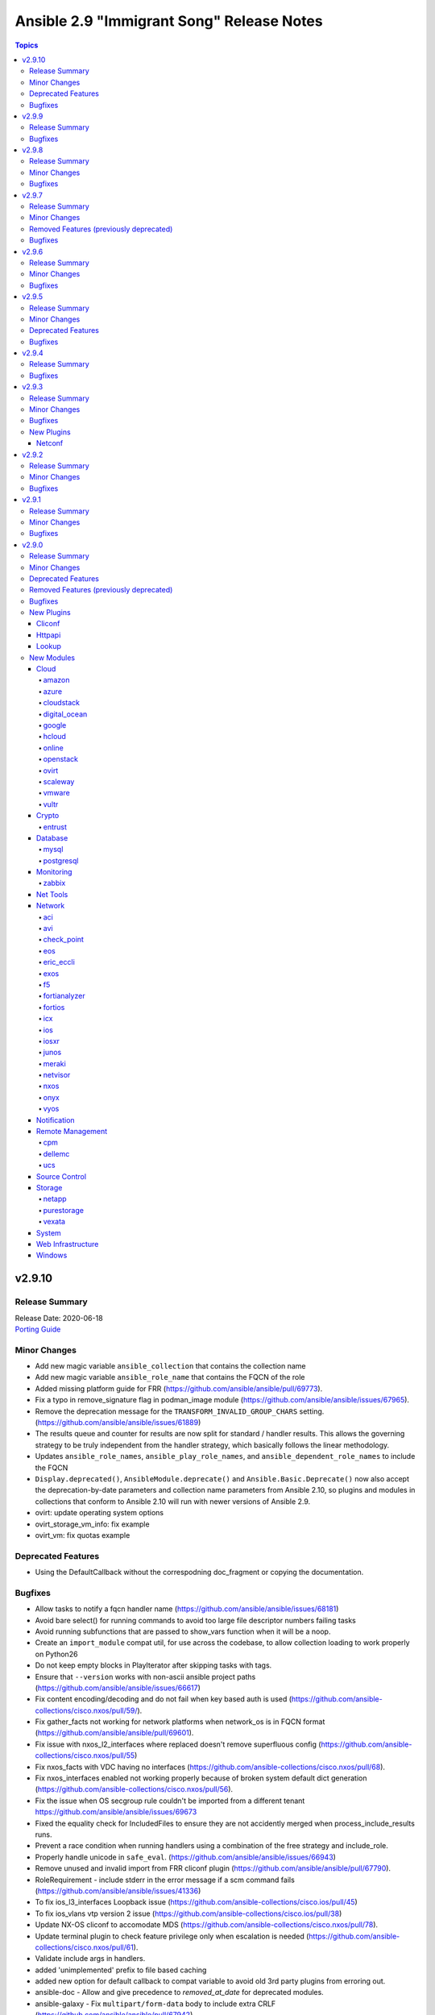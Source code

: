 ==========================================
Ansible 2.9 "Immigrant Song" Release Notes
==========================================

.. contents:: Topics


v2.9.10
=======

Release Summary
---------------

| Release Date: 2020-06-18
| `Porting Guide <https://docs.ansible.com/ansible/devel/porting_guides.html>`__


Minor Changes
-------------

- Add new magic variable ``ansible_collection`` that contains the collection name
- Add new magic variable ``ansible_role_name`` that contains the FQCN of the role
- Added missing platform guide for FRR (https://github.com/ansible/ansible/pull/69773).
- Fix a typo in remove_signature flag in podman_image module (https://github.com/ansible/ansible/issues/67965).
- Remove the deprecation message for the ``TRANSFORM_INVALID_GROUP_CHARS`` setting. (https://github.com/ansible/ansible/issues/61889)
- The results queue and counter for results are now split for standard / handler results. This allows the governing strategy to be truly independent from the handler strategy, which basically follows the linear methodology.
- Updates ``ansible_role_names``, ``ansible_play_role_names``, and ``ansible_dependent_role_names`` to include the FQCN
- ``Display.deprecated()``, ``AnsibleModule.deprecate()`` and ``Ansible.Basic.Deprecate()`` now also accept the deprecation-by-date parameters and collection name parameters from Ansible 2.10, so plugins and modules in collections that conform to Ansible 2.10 will run with newer versions of Ansible 2.9.
- ovirt: update operating system options
- ovirt_storage_vm_info: fix example
- ovirt_vm: fix quotas example

Deprecated Features
-------------------

- Using the DefaultCallback without the correspodning doc_fragment or copying the documentation.

Bugfixes
--------

- Allow tasks to notify a fqcn handler name (https://github.com/ansible/ansible/issues/68181)
- Avoid bare select() for running commands to avoid too large file descriptor numbers failing tasks
- Avoid running subfunctions that are passed to show_vars function when it will be a noop.
- Create an ``import_module`` compat util, for use across the codebase, to allow collection loading to work properly on Python26
- Do not keep empty blocks in PlayIterator after skipping tasks with tags.
- Ensure that ``--version`` works with non-ascii ansible project paths (https://github.com/ansible/ansible/issues/66617)
- Fix content encoding/decoding and do not fail when key based auth is used (https://github.com/ansible-collections/cisco.nxos/pull/59/).
- Fix gather_facts not working for network platforms when network_os is in FQCN format (https://github.com/ansible/ansible/pull/69601).
- Fix issue with nxos_l2_interfaces where replaced doesn't remove superfluous config (https://github.com/ansible-collections/cisco.nxos/pull/55)
- Fix nxos_facts with VDC having no interfaces (https://github.com/ansible-collections/cisco.nxos/pull/68).
- Fix nxos_interfaces enabled not working properly because of broken system default dict generation (https://github.com/ansible-collections/cisco.nxos/pull/56).
- Fix the issue when OS secgroup rule couldn't be imported from a different tenant https://github.com/ansible/ansible/issues/69673
- Fixed the equality check for IncludedFiles to ensure they are not accidently merged when process_include_results runs.
- Prevent a race condition when running handlers using a combination of the free strategy and include_role.
- Properly handle unicode in ``safe_eval``. (https://github.com/ansible/ansible/issues/66943)
- Remove unused and invalid import from FRR cliconf plugin (https://github.com/ansible/ansible/pull/67790).
- RoleRequirement - include stderr in the error message if a scm command fails (https://github.com/ansible/ansible/issues/41336)
- To fix ios_l3_interfaces Loopback issue (https://github.com/ansible-collections/cisco.ios/pull/45)
- To fix ios_vlans vtp version 2 issue (https://github.com/ansible-collections/cisco.ios/pull/38)
- Update NX-OS cliconf to accomodate MDS (https://github.com/ansible-collections/cisco.nxos/pull/78).
- Update terminal plugin to check feature privilege only when escalation is needed (https://github.com/ansible-collections/cisco.nxos/pull/61).
- Validate include args in handlers.
- added 'unimplemented' prefix to file based caching
- added new option for default callback to compat variable to avoid old 3rd party plugins from erroring out.
- ansible-doc - Allow and give precedence to `removed_at_date` for deprecated modules.
- ansible-galaxy - Fix ``multipart/form-data`` body to include extra CRLF (https://github.com/ansible/ansible/pull/67942)
- ansible-galaxy - Preserve symlinks when building and installing a collection
- ansible-galaxy collection build - Command did not ignore .git files, which had the potential to cause troubles later on (for example, when importing into Automation Hub) (https://github.com/ansible/ansible/issues/68731).
- ansible-test - Disabled the ``duplicate-code`` and ``cyclic-import`` checks for the ``pylint`` sanity test due to inconsistent results.
- ansible-test - The shebang sanity test now correctly identifies modules in subdirectories in collections.
- ansible-test change detection - Run only sanity tests on ``docs/`` and ``changelogs/`` in collections, to avoid triggering full CI runs of integration and unit tests when files in these directories change.
- ansible-test is now able to find its ``egg-info`` directory when it contains the Ansible version number
- ansible-test no longer optimizes setting ``PATH`` by prepending the directory containing the selected Python interpreter when it is named ``python``. This avoids unintentionally making other programs available on ``PATH``, including an already installed version of Ansible.
- ansible-test pylint sanity test - do not crash when ``version`` specified to ``AnsibleModule.deprecate()`` or ``Display.deprecated()`` contains string components, f.ex. tagged version numbers for Ansible 2.10.
- archive - fix issue with empty file exclusion from archive
- avoid fatal traceback when a bad FQCN for a callback is supplied in the whitelist (#69401).
- ce - Modify the way of parsing NETCONF XML message in ce.py (https://github.com/ansible/ansible/pull/69571  https://github.com/ansible-collections/community.network/pull/39).
- collection loader - fix file/module/class confusion issues on case-insensitive filesystems
- copy - Fixed copy module not working in case that remote_src is enabled and dest ends in a / (https://github.com/ansible/ansible/pull/47238)
- discovery will NOT update incorrect host anymore when in delegate_to task.
- dnf - enable logging using setup_loggers() API in dnf-4.2.17-6 or later
- docker_machine - fallback to ip subcommand output if IPAddress is missing (https://github.com/ansible-collections/community.general/issues/412).
- ensure we pass on interpreter discovery values to delegated host.
- file - return ``'state': 'absent'`` when a file does not exist (https://github.com/ansible/ansible/issues/66171)
- fixed issues when using net_get & net_put before the persistent connection has been started
- interpreter discovery will now use correct vars (from delegated host) when in delegate_to task.
- k8s - Handle set object retrieved from lookup plugin.
- lineinfile - use ``module.tmpdir`` to allow configuration of the remote temp directory (https://github.com/ansible/ansible/issues/68218)
- lxd_container - enables to set keys not present in existing config
- ovirt_disk fix activate (https://github.com/oVirt/ovirt-ansible-collection/pull/61)
- ovirt_disk: fix upload/download of images for ovirt 4.4
- ovirt_disk: force wait when uploading disk
- ovirt_vm: fix cd_iso search by name
- profile_tasks - typecast results before using it (https://github.com/ansible/ansible/issues/69563).
- sesu - make use of the prompt specified in the code
- syslog_json callback - fix plugin exception when running (https://github.com/ansible-collections/community.general/issues/407).
- yum/dnf - check type of elements in a name
- zfs_delegate_admin - add missing choices diff/hold/release to the permissions parameter (https://github.com/ansible-collections/community.general/pull/278)

v2.9.9
======

Release Summary
---------------

| Release Date: 2020-05-12
| `Porting Guide <https://docs.ansible.com/ansible/devel/porting_guides.html>`__


Bugfixes
--------

- Fix an issue with the ``fileglob`` plugin where passing a subdirectory of non-existent directory would cause it to fail - https://github.com/ansible/ansible/issues/69450

v2.9.8
======

Release Summary
---------------

| Release Date: 2020-05-11
| `Porting Guide <https://docs.ansible.com/ansible/devel/porting_guides.html>`__


Minor Changes
-------------

- Add test for reboot & wait_for_connection on EOS & IOS (https://github.com/ansible/ansible/pull/63014)
- Fixed 'intersect' filter spelling in constructed inventory plugin example.
- Move cli prompt check logic from action to cliconf plugin (https://github.com/ansible/ansible/pull/63945)
- Point inventory script location to their respective version rather than devel version in documentation.
- ansible-test - Now includes testing support for RHEL 8.2
- ansible-test - Remove obsolete support for provisioning remote vCenter instances. The supporting services are no longer available.

Bugfixes
--------

- Collections - Allow a collection role to call a stand alone role, without needing to explicitly add ``ansible.legacy`` to the collection search order within the collection role. (https://github.com/ansible/ansible/issues/69101)
- Fix cli context check for network_cli connection (https://github.com/ansible/ansible/pull/64697)
- Revert 5f6427b1fc7449a5c42212013d3f628665701c3d as it breaks netconf connection
- Role Installation - Ensure that a role containing files with non-ascii characters can be installed (https://github.com/ansible/ansible/issues/69133)
- Update ActionBase._low_level_execute_command to honor executable (https://github.com/ansible/ansible/issues/68054)
- collections - Handle errors better for filters and tests in collections, where a non-existent collection is specified, or importing the plugin results in an exception (https://github.com/ansible/ansible/issues/66721)
- deal with cases in which just a file is pased and not a path with directories, now fileglob correctly searches in 'files/' subdirs.
- dnf - Unified error messages when trying to install a nonexistent package with newer dnf (4.2.18) vs older dnf (4.2.9)
- dnf - Unified error messages when trying to remove a wildcard name that is not currently installed, with newer dnf (4.2.18) vs older dnf (4.2.9)
- hostname - make module work on Manjaro Linux (https://github.com/ansible/ansible/issues/61382)
- mysql_user - fix the error No database selected (https://github.com/ansible/ansible/issues/68070).
- ovirt_disk: add warning when uploading wrong format
- ovirt_disk: upload image auto detect size
- ovirt_network: allow to remove vlan_tag
- pip - The virtualenv_command option can now include arguments without requiring the full path to the binary. (https://github.com/ansible/ansible/issues/52275)
- pip - check_mode with ``state: present`` now returns the correct state for pre-release versioned packages
- postgresql_set - fix converting value to uppercase (https://github.com/ansible/ansible/issues/67377).
- redfish_config - fix support for boolean bios attrs (https://github.com/ansible/ansible/pull/68251)
- service_facts - Now correctly parses systemd list-unit-files for systemd >=245
- sysvinit - Add missing parameter ``module`` in call to ``daemonize()``.
- the default parsing will now show existing JSON errors and not just YAML (last attempted), also we avoid YAML parsing when we know we only want JSON issue
- win_psmodule - Fix TLS 1.2 compatibility with PSGallery.
- win_psrepository - Fix TLS 1.2 compatibility with PSGallery.
- win_psrepository - Fix ``Ignore`` error when trying to retrieve the list of registered repositories
- zabbix_template - no longer fails with KeyError when there are no macros present in existing template (see https://github.com/ansible-collections/community.zabbix/issues/19)

v2.9.7
======

Release Summary
---------------

| Release Date: 2020-04-16
| `Porting Guide <https://docs.ansible.com/ansible/devel/porting_guides.html>`__


Minor Changes
-------------

- 'Edit on GitHub' link for plugin, cli documentation fixed to navigate to correct plugin, cli source.
- Handle get_tags_for_object API correctly in vmware_rest_client.
- Remove redundant encoding in json.load call in ipa module_utils (https://github.com/ansible/ansible/issues/66592).
- ansible-test - Upgrade OpenSUSE containers to use Leap 15.1.
- ansible-test now supports testing against RHEL 7.8 when using the ``--remote`` option.
- vmware_cluster - Document alternatives for deprecated parameters

Removed Features (previously deprecated)
----------------------------------------

- ldap_attr, ldap_entry - The ``params`` option has been removed in Ansible-2.10 as it circumvents Ansible's option handling.  Setting ``bind_pw`` with the ``params`` option was disallowed in Ansible-2.7, 2.8, and 2.9 as it was insecure.  For information about this policy, see the discussion at: https://meetbot.fedoraproject.org/ansible-meeting/2017-09-28/ansible_dev_meeting.2017-09-28-15.00.log.html This fixes CVE-2020-1746

Bugfixes
--------

- **security issue** - The ``subversion`` module provided the password via the svn command line option ``--password`` and can be retrieved from the host's /proc/<pid>/cmdline file. Update the module to use the secure ``--password-from-stdin`` option instead, and add a warning in the module and in the documentation if svn version is too old to support it. (CVE-2020-1739)

- **security issue** win_unzip - normalize paths in archive to ensure extracted files do not escape from the target directory (CVE-2020-1737)

- **security_issue** - create temporary vault file with strict permissions when editing and prevent race condition (CVE-2020-1740)
- Alter task_executor's start_connection to support newer modules from collections which expect to send task UUID.
- Ansible.ModuleUtils.WebRequest - actually set no proxy when ``use_proxy: no`` is set on a Windows module - https://github.com/ansible/ansible/issues/68528
- Ensure DataLoader temp files are removed at appropriate times and that we observe the LOCAL_TMP setting.
- Ensure we don't allow ansible_facts subkey of ansible_facts to override top level, also fix 'deprefixing' to prevent key transforms.
- Ensure we get an error when creating a remote tmp if it already exists. CVE-2020-1733
- Fact Delegation - Add ability to indicate which facts must always be delegated. Primarily for ``discovered_interpreter_python`` right now, but extensible later. (https://github.com/ansible/ansible/issues/61002)
- Fix nxos_lacp replace operation (https://github.com/ansible/ansible/pull/64074).
- Handle equal sign in password while using passwordstore lookup plugin.
- In fetch action, avoid using slurp return to set up dest, also ensure no dir traversal CVE-2020-1735.
- In vmware_guest_network module use appropriate network while creating or reconfiguring (https://github.com/ansible/ansible/issues/65968).
- Log additional messages from persistent connection modules that may be missed if the module fails or returns early.
- `vmware_content_deploy_template`'s `cluster` argument no longer fails with an error message about resource pools.
- ansible command now correctly sends v2_playbook_on_start to callbacks
- ansible-galaxy - Error when install finds a tar with a file that will be extracted outside the collection install directory - CVE-2020-10691
- ansible-galaxy collection - Preserve executable bit on build and preserve mode on install from what tar member is set to - https://github.com/ansible/ansible/issues/68415
- dense callback - fix plugin access to its configuration variables and remove a warning message (https://github.com/ansible/ansible/issues/64628).
- display - Improve method of removing extra new line after warnings so it does not break Tower/Runner (https://github.com/ansible/ansible/pull/68517)
- docker connection plugin - do not prefix remote path if running on Windows containers.
- for those running uids for invalid users (containers), fallback to uid=<uid> when logging fixes #68007
- get_url pass incorrect If-Modified-Since header (https://github.com/ansible/ansible/issues/67417)
- mysql_user - Fix idempotence when long grant lists are used (https://github.com/ansible/ansible/issues/68044)
- os_user_role - Fix os_user_role issue to grant a role in a domain.
- ovirt_storage_domain: fix update_check for warning_low_space
- purefa_snmp - Fix error when deleting a manager and when creating a v2c manager (https://github.com/ansible/ansible/pull/68180)
- rabbitmq_policy - Fix version parsing for RabbitMQ 3.8.
- routeros_facts - Prevent crash of module when ``ipv6`` package is not installed
- setup.ps1 - Fix ``ansible_fqdn`` using the wrong values to build the actual DNS FQDN.

v2.9.6
======

Release Summary
---------------

| Release Date: 2020-03-04
| `Porting Guide <https://docs.ansible.com/ansible/devel/porting_guides.html>`__


Minor Changes
-------------

- Fix URL in postgresql_table documentation.
- Refator net_base action plugin to support collection with network platform agnostic modules.
- docker connection plugin - run Powershell modules on Windows containers.
- ovirt_disk: correct description of storage_domain, there is no default value of the attribute
- ovirt_vm: remove deprecated warning of Linux boot parameters

Bugfixes
--------

- Bump the minimum openstacksdk version to 0.18.0 when os_network uses the port_security_enabled or mtu arguments.
- Fix Python3 compatibility for vmware_export_ovf module.
- Fix a bug when a host was not removed from a play after ``meta: end_host`` and as a result the host was still present in ``ansible_play_hosts`` and ``ansible_play_batch`` variables.
- Fix collection install error that happened if a dependency specified dependencies to be null (https://github.com/ansible/ansible/issues/67574).
- Fix examples in eos_vlans (https://github.com/ansible/ansible/pull/66131).
- Templating - Ansible was caching results of Jinja2 expressions in some cases where these expressions could have dynamic results, like password generation (https://github.com/ansible/ansible/issues/34144).
- Update the warning message for ``CONDITIONAL_BARE_VARS`` to list the original conditional not the value of the original conditional (https://github.com/ansible/ansible/issues/67735)
- Use hostnamectl command to get current hostname for host while using systemd strategy (https://github.com/ansible/ansible/issues/59438).
- also strip spaces around config values in pathlist as we do in list types
- ansible-galaxy - Display proper error when invalid token is used for Galaxy servers
- ansible-galaxy - Fix issue when compared installed dependencies with a collection having no ``MANIFEST.json`` or an empty version string in the json
- ansible-galaxy - Fix up pagination searcher for collection versions on Automation Hub
- ansible-galaxy - Remove uneeded verbose messages when accessing local token file
- ansible-galaxy - Send SHA256 hashes when publishing a collection
- ansible-galaxy - properly list roles when the role name also happens to be in the role path (https://github.com/ansible/ansible/issues/67365)
- ansible-test validate-modules - Fix arg spec collector for PowerShell to find utils in both a collection and base.
- azure_rm_resourcegroup_facts - adds the ansible_facts as a sub map to fix the KeyError (https://github.com/ansible/ansible/issues/66727).
- docker_login - make sure that ``~/.docker/config.json`` is created with permissions ``0600``.
- ec2_asg - regression bug, when an existing autoscaling group was updated and but the launch config of existing instances was deleted.
- fix the bug where IOS vlans module throws traceback. (ref: https://github.com/ansible/ansible/pull/64633)
- fixes the eos_vlans repalced state behavior to configure the 'name' parameter(https://github.com/ansible/ansible/pull/67318)
- get_certificate - Fix cryptography backend when pyopenssl is unavailable (https://github.com/ansible/ansible/issues/67900)
- make ``no_log=False`` on a module option silence the ``no_log`` warning (https://github.com/ansible/ansible/issues/49465 https://github.com/ansible/ansible/issues/64656)
- mysql_db - fix bug in the ``db_import`` function introduced by https://github.com/ansible/ansible/pull/56721 (https://github.com/ansible/ansible/issues/65351).
- nxos_vlans -  Allow nxos_l2_interfaces to append the allowed vlans list
- openssl_* modules - prevent crash on fingerprint determination in FIPS mode (https://github.com/ansible/ansible/issues/67213).
- ovirt_vm: correct keyError for iSCSI parameters
- ovirt_vm: correct numa nodes and update documentation
- plugins - Allow ensure_type to decrypt the value for string types (and implicit string types) when value is an inline vault.
- proxysql - fixed mysql dictcursor
- route53 - improve handling of octal encoded characters
- synchronize - allow data to be passed between two managed nodes when using the docker connection plugin (https://github.com/ansible/ansible/pull/65698)
- unixy - fixed duplicate log entries on loops
- vmware_host_firewall_manager - Fixed creating IP specific firewall rules with Python 2 (https://github.com/ansible/ansible/issues/67303)
- vultr - Fixed the issue retry max delay param was ignored.
- win_credential - Fix issue that errors when trying to add a ``name`` with wildcards.
- win_unzip - Fix support for paths with square brackets not being detected properly

v2.9.5
======

Release Summary
---------------

| Release Date: 2020-02-13
| `Porting Guide <https://docs.ansible.com/ansible/devel/porting_guides.html>`__


Minor Changes
-------------

- add one note to help ansible user to understand the requirements to (https://github.com/ansible/ansible/pull/65969)
- ovirt_disk: remove default value because the parameter is required when disk is attached to vm
- ovirt_vm add comunentaion about how to import ova
- powershell (shell plugin) - Fix `join_path` to support UNC paths (https://github.com/ansible/ansible/issues/66341)

Deprecated Features
-------------------

- aws_az_info (aws_az_facts) - Fixed deprecation warning so that it triggers when run as aws_az_facts.  Bumped removal version to 2.14

Bugfixes
--------

- AnsibleModule.run_command() - set ``close_fds`` to ``False`` on Python 2 if ``pass_fds`` are passed to ``run_command()``. Since ``subprocess.Popen()`` on Python 2 does not have the ``pass_fds`` option, there is no way to exclude a specific list of file descriptors from being closed.

- Bump the minimum openstacksdk version to 0.29.0 when os_network uses the dns_domain argument
- Fix multiple issues with nxos_interfaces states (https://github.com/ansible/ansible/pull/63960/).
- Module arguments in suboptions which were marked as deprecated with ``removed_in_version`` did not result in a warning.
- Redact GitLab Project variables which might include sensetive information such as password, api_keys and other project related details.
- Working implementation for editing Cisco IOS macros(https://github.com/ansible/ansible/pull/55220)
- ansible-test - Use ``virtualenv`` versions before 20 on provisioned macOS instances to remain compatible with an older pip install.
- ansible-test now limits Jinja2 installs to version 2.10 and earlier on Python 2.6
- ansible-test windows coverage - Ensure coverage reports are UTF-8 encoded without a BOM
- display - remove extra new line after warnings (https://github.com/ansible/ansible/pull/65199)
- dnf - Fix idempotence of `state: installed` (https://github.com/ansible/ansible/issues/64963)
- docker_container - passing ``test: [NONE]`` now actually disables the image's healthcheck, as documented.
- docker_swarm_service - passing ``test: [NONE]`` now actually disables the image's healthcheck, as documented.
- file - change ``_diff_peek`` in argument spec to be the correct type, which is ``bool`` (https://github.com/ansible/ansible/issues/59433)
- galaxy - Fix an AttributeError on ansible-galaxy install with an empty requirements.yml (https://github.com/ansible/ansible/issues/66725).
- group - The group module was not correctly detecting whether a local group is existing or not with local set to yes if the same group exists in a non local group repository e.g. LDAP. (https://github.com/ansible/ansible/issues/58619)

- include_vars - fix stack trace when passing ``dirs`` in an ad-hoc command (https://github.com/ansible/ansible/issues/62633)
- ios_* - Fix bug where IPV6 was duplicated for replace state (https://github.com/ansible/ansible/pull/66654)
- ios_banner - Modified the regular expression check to be non greedy when multiple banners are present.
- jenkins_job module: xml config encoding bugfix on python3
- mysql_user - fix support privileges with underscore (https://github.com/ansible/ansible/issues/66974).
- mysql_variable - fix the module doesn't support variables name with dot (https://github.com/ansible/ansible/issues/54239).
- nxos_facts: Don't throw an error if faninfo is not reported.
- nxos_telemetry - Fix fact gathering for sensor-groups (https://github.com/ansible/ansible/pull/66439)
- openssl_publickey - fix a module crash caused when pyOpenSSL is not installed (https://github.com/ansible/ansible/issues/67035).
- ovirt - add suport for search with space
- ovirt_job: add job when job is already existing and is in state finished
- ovirt_network: add check to control when creating network
- pacman - fix module crash with ``IndexError: list index out of range`` (https://github.com/ansible/ansible/issues/63077)
- pamd - Bugfix for attribute error when removing the first or last line
- pmrun plugin - The success command string was no longer quoted. This caused unusual use-cases like ``become_flags=su - root -c`` to fail.
- podman connection plugin - fix to handle the new default copy pause rootless containers from upstream (https://github.com/ansible/ansible/issues/66263)
- pure - fix incorrect user_string setting in module_utils file (https://github.com/ansible/ansible/pull/66914)
- redhat_subscription - do not set the default quantity to ``1`` when no quantity is provided (https://github.com/ansible/ansible/issues/66478)
- synchronize - fix password authentication on Python 2 (https://github.com/ansible/ansible/issues/56629)
- systemd - don't require systemd to be running to enable/disable or mask/unmask units
- throttle: the linear strategy didn't always stuck with the throttle limit
- user - update module to support silencing ``no_log`` warnings in the future (see: https://github.com/ansible/ansible/pull/64733)
- wait_for_connection - with pipelining enabled, interpreter discovery would fail if the first connection attempt was not successful

v2.9.4
======

Release Summary
---------------

| Release Date: 2020-01-20
| `Porting Guide <https://docs.ansible.com/ansible/devel/porting_guides.html>`__


Bugfixes
--------

- yum - fix bug that caused ``enablerepo`` to not be honored when used with disablerepo all wildcard/glob (https://github.com/ansible/ansible/issues/66549)

v2.9.3
======

Release Summary
---------------

| Release Date: 2020-01-15
| `Porting Guide <https://docs.ansible.com/ansible/devel/porting_guides.html>`__


Minor Changes
-------------

- Fixed typos in various modules regarding argument_spec data types.
- dnf - Properly handle module AppStreams that don't define stream (https://github.com/ansible/ansible/issues/63683)
- docker_container.py - update a containers restart_policy without restarting the container (https://github.com/ansible/ansible/issues/65993)
- docker_stack - Added ``stdout``, ``stderr``, and ``rc`` to return values.
- zabbix_* - underlying python module now required in version zabbix-api==0.5.4 (https://github.com/ansible/ansible/pull/65145)

Bugfixes
--------

- **SECURITY** - CVE-2019-14904 - solaris_zone module accepts zone name and performs actions related to that. However, there is no user input validation done while performing actions. A malicious user could provide a crafted zone name which allows executing commands into the server manipulating the module behaviour. Adding user input validation as per Solaris Zone documentation fixes this issue.
- ActionBase - Add new ``cleanup`` method that is explicitly run by the ``TaskExecutor`` to ensure that the shell plugins ``tmpdir`` is always removed. This change means that individual action plugins need not be responsible for removing the temporary directory, which ensures that we don't have code paths that accidentally leave behind the temporary directory.
- CVE-2019-14905 - nxos_file_copy module accepts remote_file parameter which is used for destination name and performs actions related to that on the device using the value of remote_file which is of string type However, there is no user input validation done while performing actions. A malicious code could crafts the filename parameter to take advantage by performing an OS command injection. This fix validates the option value if it is legitimate file path or not.
- Fix bandwidth calculation in nxos_ospf_vrf for Python 3 (https://github.com/ansible/ansible/pull/66095)
- Fix for network_cli become method to be compatible with collections
- Fix how the neighbour password was being defaulted (https://github.com/ansible/ansible/pull/65909)
- Fix idempotence issue in nxos_lag_interfaces with Python 3 (https://github.com/ansible/ansible/pull/66126)
- Fix issue where nxos_l3_interfaces was not rendering 'dhcp' in facts (https://github.com/ansible/ansible/pull/66049)
- Fix issue where nxos_user unintentionally creates user with two different roles (https://github.com/ansible/ansible/pull/65962)
- Fix issue where purge breaks with empty aggregate (https://github.com/ansible/ansible/pull/66004).
- Fix issue with callbacks ``set_options`` method that was not called with collections
- Fix multiple issues with how nxos_vlans Resource Module behaves (https://github.com/ansible/ansible/pull/63650)
- Fix nxos_hsrp throwing a KeyError for `auth_enc` (https://github.com/ansible/ansible/pull/65796)
- Fix nxos_vxlan_vtep_vni rendering duplicate peer-ip commands (https://github.com/ansible/ansible/pull/66088)
- Fix ordering of the commands sent in nxos_snmp_community (https://github.com/ansible/ansible/pull/66094).
- Fix regular expression to allow dots in username (https://github.com/ansible/ansible/pull/66293)
- Fixes in network action plugins load from collections using module prefix (https://github.com/ansible/ansible/issues/65071)
- Fixes in network action plugins to work in network connection plugin and modules in collection
- Make netconf plugin configurable to set ncclient device handler name in netconf plugin (https://github.com/ansible/ansible/pull/65718)
- Netconf modules are sending a bad rpc call for IOS-XR (https://github.com/ansible/ansible/issues/64634)
- Use correct datastore in multi-datacenter environment while using vmware_deploy_ovf (https://github.com/ansible/ansible/issues/63920).
- When cloning vm from the template it assigned Blank template to it and when rerun playbook it failed.
- ansible-galaxy - Expand the ``User-Agent`` to include more information and add it to more calls to Galaxy endpoints.
- ansible-galaxy - Treat the ``GALAXY_SERVER_LIST`` config entry that is defined but with no values as an empty list
- ansible-test no longer tries to install ``coverage`` 5.0+ since those versions are unsupported
- ansible-test no longer tries to install ``setuptools`` 45+ on Python 2.x since those versions are unsupported
- ansible-test now ignores warnings when comparing pip versions before and after integration tests run
- ansible-test now properly recognizes modules and module_utils in collections when using the ``blacklist`` plugin for the ``pylint`` sanity test
- collection_loader - sort Windows modules below other plugin types so the correct builtin plugin inside a role is selected (https://github.com/ansible/ansible/issues/65298)
- cyberarkpassword - fix invalid attribute access (https://github.com/ansible/ansible/issues/66268)
- display logging - Fix issue where 3rd party modules will print tracebacks when attempting to log information when ``ANSIBLE_LOG_PATH`` is set - https://github.com/ansible/ansible/issues/65249
- display logging - Fixed up the logging formatter to use the proper prefixes for ``u=user`` and ``p=process``
- display logging - Re-added the ``name`` attribute to the log formatter so that the source of the log can be seen
- dnf module - Ensure the modules exit_json['msg'] response is always string, not sometimes a tuple.
- docker_container - wait for removal of container if docker API returns early (https://github.com/ansible/ansible/issues/65811).
- docker_image - fix validation of build options.
- docker_image - improve file handling when loading images from disk.
- docker_login - fix error handling when ``username`` or ``password`` is not specified when ``state`` is ``present``.
- docker_network - fix idempotency for multiple IPAM configs of the same IP version (https://github.com/ansible/ansible/issues/65815).
- docker_network - validate IPAM config subnet CIDR notation on module setup and not during idempotence checking.
- docker_swarm_service - fix task always reporting as changed when using ``healthcheck.start_period``.
- ec2_group - Fix regression with revoking security groups in EC2 Classic Load Balancers.
- ec2_group_info, ec2_vol_info, ec2_vol_info - Fixed RuntimeErrors on Python3.8 when iterating filter dictionaries. (https://github.com/ansible/ansible/issues/65024)
- elb_application_lb, elb_network_lb - fixed errors during listener rule comparison which caused broken JSON, and which caused some values not being compared correctly. (https://github.com/ansible/ansible/issues/65020)
- elb_application_lb, elb_network_lb - idempotence check for rules now compares all values order-independently, instead of just comparing the first value if multiple are specified.
- fact gathering - Display warnings and deprecation messages that are created during the fact gathering phase
- gitlab_runner - fix idempotency for shared runner
- mysql - dont mask ``mysql_connect`` function errors from modules (https://github.com/ansible/ansible/issues/64560).
- openssl_certificate - ``provider`` option was documented as required, but it was not checked whether it was provided. It is now only required when ``state`` is ``present``.
- ovirt_network: correct external_provider logic - first try to import when not found try to create it
- pacman - Fix pacman output parsing on localized environment. (https://github.com/ansible/ansible/issues/65237)
- paramiko - catch and handle exception to prevent stack trace when running in FIPS mode
- postgresql_privs - fix sorting lists with None elements for python3 (https://github.com/ansible/ansible/issues/65761).
- postgresql_schema - use query parameters with cursor object (https://github.com/ansible/ansible/pull/65679).
- postgresql_sequence - use query parameters with cursor object (https://github.com/ansible/ansible/pull/65787).
- postgresql_set - use query parameters with cursor object (https://github.com/ansible/ansible/pull/65791).
- postgresql_slot - use query parameters with cursor object (https://github.com/ansible/ansible/pull/65791).
- roles - Ensure that ``allow_duplicates: true`` enables to run single role multiple times (https://github.com/ansible/ansible/issues/64902)
- terraform - adding support for absolute paths additionally to the relative path within project_path (https://github.com/ansible/ansible/issues/58578)
- terraform module - fixes usage for providers not supporting workspaces
- user - fix comparison on macOS so module does not improperly report a change (https://github.com/ansible/ansible/issues/62969)
- user - on systems using busybox, honor the ``on_changed`` parameter to prevent unnecessary password changing (https://github.com/ansible/ansible/issues/65711)
- win_uri win_get_url - Fix the behaviour of ``follow_redirects: safe`` to actual redirect on ``GET`` and ``HEAD`` requests - https://github.com/ansible/ansible/issues/65556
- yum - performance bugfix, the YumBase object was being  instantiated multiple times unnecessarily, which lead to considerable overhead when operating against large sets of packages.

New Plugins
-----------

Netconf
~~~~~~~

- ce - Use ce netconf plugin to run netconf commands on Huawei Cloudengine platform
- default - Use default netconf plugin to run standard netconf commands as per RFC
- iosxr - Use iosxr netconf plugin to run netconf commands on Cisco IOSXR platform
- junos - Use junos netconf plugin to run netconf commands on Juniper JUNOS platform
- sros - Use Nokia SROS netconf plugin to run netconf commands on Nokia SROS platform

v2.9.2
======

Release Summary
---------------

| Release Date: 2019-12-04
| `Porting Guide <https://docs.ansible.com/ansible/devel/porting_guides.html>`__


Minor Changes
-------------

- Provides additional information about collection namespace name restrictions (https://github.com/ansible/ansible/issues/65151).
- docker_swarm_service - Sort lists when checking for changes.

Bugfixes
--------

- Check NoneType for raw_params before proceeding in include_vars (https://github.com/ansible/ansible/issues/64939).
- Fix nxos_facts rendering of keys (https://github.com/ansible/ansible/pull/65167)
- Fix regression when ``ansible_failed_task`` and ``ansible_failed_result`` are not defined in the rescue block (https://github.com/ansible/ansible/issues/64789)
- Fix string parsing of inline vault strings for plugin config variable sources
- Fixed typo in vmware_guest_powerstate module (https://github.com/ansible/ansible/issues/65161).
- Revert customization of guest custom value behavior (https://github.com/ansible/ansible/issues/64291).
- ``AnsibleUnsafe``/``AnsibleContext``/``Templar`` - Do not treat ``AnsibleUndefined`` as being "unsafe" (https://github.com/ansible/ansible/issues/65198)
- acme_certificate - fix misbehavior when ACME v1 is used with ``modify_account`` set to ``false``.
- ansible-galaxy - Fix ``collection install`` when installing from a URL or a file - https://github.com/ansible/ansible/issues/65109
- ansible-galaxy - Return the HTTP code reason if no error msg was returned by the server - https://github.com/ansible/ansible/issues/64850
- ansible-galaxy - Set ``User-Agent`` to Ansible version when interacting with Galaxy or Automation Hub
- ansible-test now properly handles enumeration of git submodules. Enumeration is now done with ``git submodule status --recursive`` without specifying ``.`` for the path, since that could cause the command to fail. Instead, relative paths outside the current directory are filtered out of the results. Errors from ``git`` commands will now once again be reported as errors instead of warnings.
- ansible-test windows coverage - Output temp files as UTF-8 with BOM to standardise against non coverage runs
- become - Fix various plugins that still used play_context to get the become password instead of through the plugin - https://github.com/ansible/ansible/issues/62367
- ce modules - Update(add) docs notes to tell user modules work connection.
- ce modules - Update(add) docs notes to tell user modules work connection.
- ce modules - Update(add) docs notes to tell user modules work connection.
- ce modules - Update(add) docs notes to tell user modules work connection.
- ce modules - Update(add) docs notes to tell user modules work connection.
- ce modules - Update(add) docs notes to tell user modules work connection.
- decouple k8s_scale from the k8s module utils so that it doesn't complain about missing arguments
- docker_container - fix network idempotence comparison error.
- docker_network - fix idempotence comparison error.
- fix all checkpoint modules to be able to get parameter with value false (https://github.com/ansible/ansible/pull/65040)
- fortios httpapi plugin - fix the issue that fortios httpapi plugin does not support python2
- netconf_rpc module does not work with nxos (https://github.com/ansible/ansible/issues/63255).
- netscaler_service - fixed issue preventing use of graceful attribute
- openssh_keypair - fixes idempotence issue with public key (https://github.com/ansible/ansible/issues/64969).
- openssl_csr - the module will now enforce that ``privatekey_path`` is specified when ``state=present``.
- plugins-netconf-ce - Fix failed to get version information.
- postgres.py - add a new keyword argument ``query_params`` (https://github.com/ansible/ansible/pull/64661).
- postgresql_db - Removed exception for 'LibraryError' (https://github.com/ansible/ansible/issues/65223).
- postgresql_idx.py - use the ``query_params`` arg of exec_sql function (https://github.com/ansible/ansible/pull/64661).
- postgresql_lang - use query params with cursor.execute (https://github.com/ansible/ansible/pull/65093).
- postgresql_owner - use query_params with cursor object (https://github.com/ansible/ansible/pull/65310).
- postgresql_privs - sort results before comparing so that the values are compared and not the result of ``.sort()`` (https://github.com/ansible/ansible/pull/65125)
- postgresql_privs.py - fix reports as changed behavior of module when using ``type=default_privs`` (https://github.com/ansible/ansible/issues/64371).
- postgresql_user - fix the module doesn't correctly commit changes if groups is set (https://github.com/ansible/ansible/issues/64806).
- proxmox - fix version detection of proxmox 6 and up (Fixes https://github.com/ansible/ansible/issues/59164)
- pulp_repo - the ``client_cert`` and ``client_key`` options were used for both requests to the Pulp instance and for the repo to sync with, resulting in errors when they were used. Use the new options ``feed_client_cert`` and ``feed_client_key`` for client certificates that should only be used for repo synchronisation, and not for communication with the Pulp instance. (https://github.com/ansible/ansible/issues/59513)
- runas - Fix the ``runas`` ``become_pass`` variable fallback from ``ansible_runas_runas`` to ``ansible_runas_pass``
- win_chocolatey - Improve error checking when finding the path of a newly installed Chocolatey app
- win_domain_computer - Fix idempotence checks when ``sAMAccountName`` is different from ``name``
- win_iis_webapppool - Do not try and set attributes in check mode when the pool did not exist
- yarn - handle no version when installing module by name (https://github.com/ansible/ansible/issues/55097)
- zabbix_action - arguments ``event_source`` and ``esc_period`` no longer required when ``state=absent``

v2.9.1
======

Release Summary
---------------

| Release Date: 2019-11-13
| `Porting Guide <https://docs.ansible.com/ansible/devel/porting_guides.html>`__


Minor Changes
-------------

- Fixed typo in inventory_discovery.rst document.
- Fixes update_resource and delete_resource API for correct number of arguments in aws_config_aggregator (https://github.com/ansible/ansible/pull/64581).
- Fixing typo mistake in testbed with section. Deploy template from content library is supported from 67U3 (https://github.com/ansible/ansible/issues/62957).
- ansible-test - module validation now allows ``elements:`` for return value documentation.
- ansible-test - switch from testing RHEL 8.0 and RHEL 8.1 Beta to RHEL 8.1
- ansible-test no longer tries to install sanity test dependencies on unsupported Python versions
- ovirt_vm: correct cpu_threads documentation
- vmware_host_firewall_manager - ``allowed_hosts`` excpects a dict as parameter, list is deprecated

Bugfixes
--------

- (https://github.com/ansible/ansible/pull/63901)
- **security issue** - Ansible: Splunk and Sumologic callback plugins leak sensitive data in logs (CVE-2019-14864)
- ACI modules - Fix a whitespace issue in filters for ACI 4.2 strict validation
- ACME modules: fix bug in ACME v1 account update code
- ACME modules: make sure some connection errors are handled properly
- ACME modules: support Buypass' ACME v1 endpoint
- Ansible.Basic - Fix issue when setting a ``no_log`` parameter to an empty string - https://github.com/ansible/ansible/issues/62613
- Can't use plugin options vars in playbook when using collections  (https://github.com/ansible/ansible/issues/63975)
- Cloudengine module_utils - the ``set-id`` (RPC-REPLY XML attribute) may change over the time althougth ``set-id`` is the identity of the next RPC packet.
- Cloudengine netconf plugin - add a dispatch RPC function,just return original RPC-REPLY, the function is used by ``Cloudengine module_utils``.
- Fix IOS_VLANS override operation for new VLANs(https://github.com/ansible/ansible/pull/63624)
- Fix deprecation warning on GitLab modules
- Fix for backup option dest key for network modules (https://github.com/ansible/ansible/issues/57131).
- Fix for performance regression in handler invocation (https://github.com/ansible/ansible/issues/59017)
- Fix ios_l2_interfaces skipping relevant L2 interfaces facts(https://github.com/ansible/ansible/pull/63779)
- Fix requirements on non required module parameters
- Fix the ``xml`` module to use ``list(elem)`` instead of ``elem.getchildren()`` since it is being removed in Python 3.9
- Handle empty extra vars in ansible cli (https://github.com/ansible/ansible/issues/61497).
- HostVarsVars - Template the __repr__ value (https://github.com/ansible/ansible/issues/64128).
- Ovirt correct resolving nested atributes which are false.
- Remove a temp directory created by wait_for_connection action plugin (https://github.com/ansible/ansible/issues/62407).
- Remove the unnecessary warning about aptitude not being installed (https://github.com/ansible/ansible/issues/56832).
- Remove unused variable in junos_user to fix flake8 failure.
- TaskQueueManager - Explicitly set the mutliprocessing start method to ``fork`` to avoid issues with the default on macOS now being ``spawn``.
- To fix ios_interfaces where non-existing virtual/loopback interfaces was not getting configured
- account for empty strings in when splitting the host pattern (https://github.com/ansible/ansible/issues/61964)
- acl - fixed module failure if there are spaces in a path
- acme_certificate - fix crash when module is used with Python 2.x.
- action/ce - fix a bug, some new version os will not discard uncommitted configure with a return directly.(https://github.com/ansible/ansible/pull/63513).
- ansible-galaxy - Fix pagination issue when retrieving role versions for install - https://github.com/ansible/ansible/issues/64355
- ansible-test - bump version of ACME test container. The new version includes updated dependencies.
- ansible-test now limits ``pathspec`` to versions prior to 0.6.0 on Python 2.6 to avoid installation errors
- ansible-test now properly reports import errors for collections when running the import sanity test
- ansible-test now properly uses a fresh copy of environment variables for each command invocation to avoid mixing vars between commands
- ansible-test now shows the correct source path instead of ``%s`` for collection role based test targets when the ``-v`` option is used
- ansible-test validate-modules sanity test code ``missing-module-utils-import-c#-requirements`` is now ``missing-module-utils-import-csharp-requirements`` (fixes ignore bug).
- ansible-test validate-modules sanity test code ``multiple-c#-utils-per-requires`` is now ``multiple-csharp-utils-per-requires`` (fixes ignore bug).
- ansible-test validate-modules sanity test now checks for AnsibleModule initialization instead of module_utils imports, which did not work in many cases.
- ansible-test validate-modules sanity test now properly handles collections imports using the Ansible collection loader.
- ansible-test validate-modules sanity test now properly handles relative imports.
- ansible-test validate-modules sanity test now properly handles sys.exit in modules.
- ansible-test validate-modules sanity test now properly invokes Ansible modules as scripts.
- ce_acl_interface - update to fix some bugs - Modified the prompt statement when the switch device cannot be configured. (https://github.com/ansible/ansible/pull/64018)
- ce_bgp - update to fix some bugs - When the vrf_name parameter is in the module and the configuration is repeatedly sent to the device, the module displays change = True. (https://github.com/ansible/ansible/pull/60573)
- ce_bgp_af - update to fix some bugs - Add some update statements. (https://github.com/ansible/ansible/pull/62589)
- ce_bgp_neighbor - update to fix some bugs - Add some update statements. (https://github.com/ansible/ansible/pull/60934)
- ce_bgp_neighbor_af - update to fix some bugs - Add some update statements. (https://github.com/ansible/ansible/pull/60937)
- ce_config - fixed issue - Re-building commands(config src) by replacing '#' with 'quit','quit' commands may close connection (https://github.com/ansible/ansible/issues/62872)
- ce_evpn_bgp - update to fix some bugs - Modify the configured query statement and replace get_config with exec_command. (https://github.com/ansible/ansible/pull/61136)
- ce_evpn_bgp_rr - update to fix some bugs - Modify the configured query statement and replace get_config with exec_command. (https://github.com/ansible/ansible/pull/61168)
- ce_evpn_global - update to fix some bugs - Modify the configured query statement and replace get_config with exec_command. (https://github.com/ansible/ansible/pull/61013)
- ce_facts - update to fix some bugs - Modifying regular expression errors. (https://github.com/ansible/ansible/pull/63331)
- ce_info_center_global- update to fix some bugs - Add some update statements. (https://github.com/ansible/ansible/pull/61283)
- ce_interface_ospf- update to fix some bugs - Add some update statements. (https://github.com/ansible/ansible/pull/61431)
- ce_link_status - fix some bugs, result of interface <get> operation involves a large amount of data,interact with the device through the <get-next>.(https://github.com/ansible/ansible/pull/62417).
- ce_mtu- update to fix some bugs - Contrast before and after adding configuration. (https://github.com/ansible/ansible/pull/61442)
- ce_netstream_aging - Fix bugs(list index out of range).
- ce_netstream_aging- update to fix some bugs - Modify the configured query statement and replace get_config with exec_command. (https://github.com/ansible/ansible/pull/61653)
- ce_netstream_export- update to fix some bugs - Modify the configured query statement and replace get_config with exec_command. (https://github.com/ansible/ansible/pull/61652)
- ce_netstream_global -  Fix bugs(list index out of range and key error).
- ce_netstream_template - Fix bugs(list index out of range and update commands error).
- ce_ntp - update to fix some bugs - Add some update statements. (https://github.com/ansible/ansible/pull/61654)
- ce_vrf_af - update to fix some bugs - Add some update statements. (https://github.com/ansible/ansible/pull/61683)
- copy - recursive copy with ``remote_src=yes`` now recurses beyond first level. (Fixes https://github.com/ansible/ansible/issues/58284)
- debug - fixed an issue introduced in Ansible 2.4 where a loop of debug tasks would lose the "changed" status on each item.
- docker_container - fix idempotency for IP addresses for networks. The old implementation checked the effective IP addresses assigned by the Docker daemon, and not the specified ones. This causes idempotency issues for containers which are not running, since they have no effective IP addresses assigned.
- docker_container - make sure that when image is missing, check mode indicates a change (image will be pulled).
- docker_image - make sure that deprecated options also emit proper deprecation warnings next to warnings which indicate how to replace them.
- docker_login - Use ``with`` statement when accessing files, to prevent that invalid JSON output is produced.
- docker_node_info - improve error handling when service inspection fails, for example because node name being ambiguous (https://github.com/ansible/ansible/issues/63353, PR https://github.com/ansible/ansible/pull/63418).
- docker_swarm_service - ``source`` must no longer be specified for ``tmpfs`` mounts.
- eos_vlans - Fixed behavior of when state=overridden
- facts/virtual
- gitlab_user - Fix adding ssh key to new/changed user and adding group membership for new/changed user
- grafana_datasource module no longer fails if datasource name contains space characters.
- iosxr - Make sure that empty configs don't throw a traceback for Resource Modules (https://github.com/ansible/ansible/pull/62515)
- jenkins modules - CSRF handling fixed accordingly the latest updates in Jenkins Security model for versions > 2.173.3
- junos_user - fixed issue with adding multiple values for a Junos account with aggregate mode
- lineinfile - don't attempt mkdirs when path doesn't contain directory path
- lineinfile - fix bug that caused multiple line insertions (https://github.com/ansible/ansible/issues/58923).
- lineinfile - properly handle inserting a line when backrefs are enabled and the line already exists in the file (https://github.com/ansible/ansible/issues/63756)
- lineinfile - use correct index value when inserting a line at the end of a file (https://github.com/ansible/ansible/issues/63684)
- loops - Do not indiscriminately mark loop items as unsafe, only apply unsafe to ``with_`` style loops. The items from ``loop`` should not be explicitly wrapped in unsafe. The underlying templating mechanism should dictate this. (https://github.com/ansible/ansible/issues/64379)
- module executor - Address issue where changes to Ansiballz module code, change the behavior of module execution as it pertains to ``__file__`` and ``sys.modules`` (https://github.com/ansible/ansible/issues/64664)
- openssl_certificate - fix ``assertonly`` provider certificate verification, causing 'private key mismatch' and 'subject mismatch' errors.
- openssl_certificate and openssl_csr - fix Ed25519 and Ed448 private key support for ``cryptography`` backend. This probably needs at least cryptography 2.8, since older versions have problems with signing certificates or CSRs with such keys. (https://github.com/ansible/ansible/issues/59039, PR https://github.com/ansible/ansible/pull/63984)
- openssl_csr - a warning is issued if an unsupported value for ``version`` is used for the ``cryptography`` backend.
- ovirt: Fix fetching of nested attributes
- ovirt_disk: add host parameter to specify where should be the lun disk added.
- ovirt_host_network: correct dictionary check.
- package_facts - fix value of ``vital`` attribute which is returned when ``pkg`` manager is used
- package_facts - use module warnings rather than a custom implementation for reporting warnings
- paramiko_ssh - improve authentication error message so it is less confusing
- plugins-netconf-ce - to get attribute 'set-id' from rpc-reply.
- postgresql_publication - fix typo in module.warn method name (https://github.com/ansible/ansible/issues/64582).
- syslogger callback plugin - remove check mode support since it did nothing anyway
- template lookup - fix regression when templating hostvars (https://github.com/ansible/ansible/issues/63940)
- user - fix stack trace on AIX when attempting to parse shadow file that does not exist (https://github.com/ansible/ansible/issues/62510)
- vmware_host_firewall_manager - Ensure we can set rule with no ``allowed_hosts`` key (https://github.com/ansible/ansible/issues/61332)
- vyos - Make sure that empty configs don't throw a traceback for Resource Modules (https://github.com/ansible/ansible/pull/62520)
- win_acl - Fixed error when setting rights on directory for which inheritance from parent directory has been disabled.
- win_domain_computer - Honour the explicit domain server and credentials when moving or removing a computer object - https://github.com/ansible/ansible/pull/63093
- win_iis_website - Actually restart the site when ``state=restarted`` - https://github.com/ansible/ansible/issues/63828
- win_packages - fixed issue where Test-Path failed to find files with special characters (https://github.com/ansible/ansible/issues/62521)
- win_partition - Fix invalid variable name causing a failure on checks - https://github.com/ansible/ansible/issues/62401
- zabbix_host - module will now properly logout from Zabbix server and won't leave open session behind (see https://github.com/ansible/ansible/issues/63774)

v2.9.0
======

Release Summary
---------------

| Release Date: 2019-10-31
| `Porting Guide <https://docs.ansible.com/ansible/devel/porting_guides.html>`__


Minor Changes
-------------

- Add 'auth_url' field to galaxy server config stanzas in ansible.cfg The url should point to the token_endpoint of a Keycloak server.
- Add I(preferred_arrays) param to enable preferred arrays to be set in a host configuration. (https://github.com/ansible/ansible/pull/59735)
- Add ability to force a protection group snapshot to immediately replicate to a remote array (if configured)
- Add date header to the email based on local time in mail module (https://github.com/ansible/ansible/issues/58808).
- Add folder option in vmware_datastore_cluster to place datastore cluster in specific folder (https://github.com/ansible/ansible/issues/48010).
- Add folder option in vmware_dvswitch to place distributed switch in a network specific folder (https://github.com/ansible/ansible/issues/54986).
- Add installation documentation for vSphere Automation SDK for Python in vmware inventory plugin docs (https://github.com/ansible/ansible/issues/57224).
- Add managed object identifier (moId) and vim reference (vimref) of virtual machine in guest facts (https://github.com/ansible/ansible/issues/53372).
- Add new option to default standard out callback plugin, ``ANSIBLE_CHECK_MODE_MARKERS``, which adds check mode markers (``DRY RUN``, ``CHECK_MODE``) to the output when running in check mode. It is off by default.
- Add support for NIS in an NFS directory service and support for specifying an OU for an SMD directory service (https://github.com/ansible/ansible/pull/59608)
- Add support for `check_mode`
- Add toggle to show per host task start on default callback
- Added C# module util that implements various access token functions
- Added a parameter to allow remounting a filesystem
- Added new `throttle` keyword, which can be used at the task, block, or play level to limit the number of workers (up to the specified forks or serial setting) allowed.
- Added new parameters hostname and subdomain to kubevirt_vm module.
- Adjusted PowerShell and C# collection util imports to use a Python package name that reflects the location of the util in the collection. This is a breaking change, for more information see :ref:`porting_2.9_guide` for more information.
- All previously deprecated sudo/su and module locale global settings have been removed.
- Allow ansible-doc to return JSON as output.
- Allow debugger to take a templated value (https://github.com/ansible/ansible/pull/53587)
- Allow expanded options for user to control behaviour on duplicate YAML keys.
- Allow the users to enable or disable the rescue mode on Hetzner cloud servers
- Ansible now supports relative imports of module_utils files in modules and module_utils.
- Ansible will now warn if two aliases of the same option are used for Python modules.
- Check dvs in the given portgroup before accessing any properties of dvs (https://github.com/ansible/ansible/issues/59952). This can be due to permission issue or no association between distributed virtual portgroup and dvswitch.
- Check return value of FindByInventoryPath API used for finding folder value (https://github.com/ansible/ansible/issues/54823).
- Command line argument parsing - Switch from deprecated optparse to argparse
- Corrected API call for module.fail_json in command module.
- Enable ansible-doc to work with 'adjacent' collections via --playbook-dir option.
- Fix Key Error in get_vm() api in vmware.py module util (https://github.com/ansible/ansible/issues/60129).
- Handle user unauthorization errors in VMware REST API code for tagging (https://github.com/ansible/ansible/issues/58326).
- Implement config options for ``display_ok_hosts`` and ``display_skipped_hosts`` in unixy callback plugin
- InventoryManager - Speed up host subset calculation by performing direct host uuid comparisons, instead of Host object comparisons
- Jinja tests - Remove deprecated functionality of registering tests as filters (https://github.com/ansible/ansible/issues/55319)
- Make VM name and VM UUID as mutual exclusive and required one of (https://github.com/ansible/ansible/issues/57580).
- Make ``ansible_index_var`` accessible as a magic variable.
- Meraki modules now return data in snake_case instead of camelCase. The ANSIBLE_MERAKI_FORMAT environment variable can be set to camelcase to revert back to camelcase until deprecation in Ansible 2.13.
- Now callback plugins MUST allow for setting options as deprecation period that allowed older callbacks to ignore this is over.
- Refactored ``ansible-galaxy collections`` API code to be more friendly for future bugfixes
- Remove duplicate implementation of memory reservation parameter in vmware_guest (https://github.com/ansible/ansible/issues/54335).
- Restrict vcenter_folder to vCenter only, since folder creation api is not supported on ESXi hostsystem (https://github.com/ansible/ansible/issues/49938).
- Revert apply as the default of kubernetes modules such as k8s.  This restores the 2.8 and previous behaviour as the default.  apply can still be explicitly enabled https://github.com/ansible/ansible/issues/62661
- Templar - Speed up ``is_template`` by lexing the string, instead of actually templating the string (https://github.com/ansible/ansible/pull/57489)
- The ``ali_instance_facts`` module has been renamed to ``ali_instance_info``.
- The ``aws_acm_facts`` module has been renamed to ``aws_acm_info``.
- The ``aws_az_facts`` module has been renamed to ``aws_az_info``.
- The ``aws_caller_facts`` module has been renamed to ``aws_caller_info``.
- The ``aws_kms_facts`` module has been renamed to ``aws_kms_info``.
- The ``aws_region_facts`` module has been renamed to ``aws_region_info``.
- The ``aws_s3_bucket_facts`` module has been renamed to ``aws_s3_bucket_info``. When called with the new name, the module no longer returns ``ansible_facts``.
- The ``aws_sgw_facts`` module has been renamed to ``aws_sgw_info``.
- The ``aws_waf_facts`` module has been renamed to ``aws_waf_info``.
- The ``azure_rm_aks_facts`` module has been renamed to ``azure_rm_aks_info``.
- The ``azure_rm_aksversion_facts`` module has been renamed to ``azure_rm_aksversion_info``.
- The ``azure_rm_applicationsecuritygroup_facts`` module has been renamed to ``azure_rm_applicationsecuritygroup_info``.
- The ``azure_rm_appserviceplan_facts`` module has been renamed to ``azure_rm_appserviceplan_info``.
- The ``azure_rm_automationaccount_facts`` module has been renamed to ``azure_rm_automationaccount_info``.
- The ``azure_rm_autoscale_facts`` module has been renamed to ``azure_rm_autoscale_info``.
- The ``azure_rm_availabilityset_facts`` module has been renamed to ``azure_rm_availabilityset_info``.
- The ``azure_rm_cdnendpoint_facts`` module has been renamed to ``azure_rm_cdnendpoint_info``.
- The ``azure_rm_cdnprofile_facts`` module has been renamed to ``azure_rm_cdnprofile_info``.
- The ``azure_rm_containerinstance_facts`` module has been renamed to ``azure_rm_containerinstance_info``.
- The ``azure_rm_containerregistry_facts`` module has been renamed to ``azure_rm_containerregistry_info``.
- The ``azure_rm_cosmosdbaccount_facts`` module has been renamed to ``azure_rm_cosmosdbaccount_info``.
- The ``azure_rm_deployment_facts`` module has been renamed to ``azure_rm_deployment_info``.
- The ``azure_rm_resourcegroup_facts`` module has been renamed to ``azure_rm_resourcegroup_info``.
- The ``bigip_device_facts`` module has been renamed to ``bigip_device_info``.
- The ``bigiq_device_facts`` module has been renamed to ``bigiq_device_info``.
- The ``cloudformation_facts`` module has been renamed to ``cloudformation_info``. When called with the new name, the module no longer returns ``ansible_facts``.
- The ``cloudfront_facts`` module has been renamed to ``cloudfront_info``. When called with the new name, the module no longer returns ``ansible_facts``.
- The ``cloudwatchlogs_log_group_facts`` module has been renamed to ``cloudwatchlogs_log_group_info``.
- The ``cs_instance_facts`` module has been deprecated. Use ``cs_instance_info`` instead.
- The ``cs_zone_facts`` module has been deprecated. Use ``cs_zone_info`` instead.
- The ``digital_ocean_account_facts`` module has been renamed to ``digital_ocean_account_info``.
- The ``digital_ocean_certificate_facts`` module has been renamed to ``digital_ocean_certificate_info``.
- The ``digital_ocean_domain_facts`` module has been renamed to ``digital_ocean_domain_info``.
- The ``digital_ocean_firewall_facts`` module has been renamed to ``digital_ocean_firewall_info``.
- The ``digital_ocean_floating_ip_facts`` module has been renamed to ``digital_ocean_floating_ip_info``.
- The ``digital_ocean_image_facts`` module has been renamed to ``digital_ocean_image_info``.
- The ``digital_ocean_load_balancer_facts`` module has been renamed to ``digital_ocean_load_balancer_info``.
- The ``digital_ocean_region_facts`` module has been renamed to ``digital_ocean_region_info``.
- The ``digital_ocean_size_facts`` module has been renamed to ``digital_ocean_size_info``.
- The ``digital_ocean_snapshot_facts`` module has been renamed to ``digital_ocean_snapshot_info``.
- The ``digital_ocean_sshkey_facts`` module has been deprecated. Use ``digital_ocean_sshkey_info`` instead.
- The ``digital_ocean_tag_facts`` module has been renamed to ``digital_ocean_tag_info``.
- The ``digital_ocean_volume_facts`` module has been renamed to ``digital_ocean_volume_info``.
- The ``ec2_ami_facts`` module has been renamed to ``ec2_ami_info``.
- The ``ec2_asg_facts`` module has been renamed to ``ec2_asg_info``.
- The ``ec2_customer_gateway_facts`` module has been renamed to ``ec2_customer_gateway_info``.
- The ``ec2_eip_facts`` module has been renamed to ``ec2_eip_info``.
- The ``ec2_elb_facts`` module has been renamed to ``ec2_elb_info``.
- The ``ec2_eni_facts`` module has been renamed to ``ec2_eni_info``.
- The ``ec2_group_facts`` module has been renamed to ``ec2_group_info``.
- The ``ec2_instance_facts`` module has been renamed to ``ec2_instance_info``.
- The ``ec2_lc_facts`` module has been renamed to ``ec2_lc_info``.
- The ``ec2_placement_group_facts`` module has been renamed to ``ec2_placement_group_info``.
- The ``ec2_snapshot_facts`` module has been renamed to ``ec2_snapshot_info``.
- The ``ec2_vol_facts`` module has been renamed to ``ec2_vol_info``.
- The ``ec2_vpc_dhcp_option_facts`` module has been renamed to ``ec2_vpc_dhcp_option_info``.
- The ``ec2_vpc_endpoint_facts`` module has been renamed to ``ec2_vpc_endpoint_info``.
- The ``ec2_vpc_igw_facts`` module has been renamed to ``ec2_vpc_igw_info``.
- The ``ec2_vpc_nacl_facts`` module has been renamed to ``ec2_vpc_nacl_info``.
- The ``ec2_vpc_nat_gateway_facts`` module has been renamed to ``ec2_vpc_nat_gateway_info``.
- The ``ec2_vpc_net_facts`` module has been renamed to ``ec2_vpc_net_info``.
- The ``ec2_vpc_peering_facts`` module has been renamed to ``ec2_vpc_peering_info``.
- The ``ec2_vpc_route_table_facts`` module has been renamed to ``ec2_vpc_route_table_info``.
- The ``ec2_vpc_subnet_facts`` module has been renamed to ``ec2_vpc_subnet_info``.
- The ``ec2_vpc_vgw_facts`` module has been renamed to ``ec2_vpc_vgw_info``.
- The ``ec2_vpc_vpn_facts`` module has been renamed to ``ec2_vpc_vpn_info``.
- The ``ecs_service_facts`` module has been renamed to ``ecs_service_info``. When called with the new name, the module no longer returns ``ansible_facts``.
- The ``ecs_taskdefinition_facts`` module has been renamed to ``ecs_taskdefinition_info``.
- The ``efs_facts`` module has been renamed to ``efs_info``. When called with the new name, the module no longer returns ``ansible_facts``.
- The ``elasticache_facts`` module has been renamed to ``elasticache_info``.
- The ``elb_application_lb_facts`` module has been renamed to ``elb_application_lb_info``.
- The ``elb_classic_lb_facts`` module has been renamed to ``elb_classic_lb_info``.
- The ``elb_target_facts`` module has been renamed to ``elb_target_info``.
- The ``elb_target_group_facts`` module has been renamed to ``elb_target_group_info``.
- The ``gcp_bigquery_dataset_facts`` module was renamed to ``gcp_bigquery_dataset_info``.
- The ``gcp_bigquery_table_facts`` module was renamed to ``gcp_bigquery_table_info``.
- The ``gcp_cloudbuild_trigger_facts`` module was renamed to ``gcp_cloudbuild_trigger_info``.
- The ``gcp_compute_address_facts`` module was renamed to ``gcp_compute_address_info``.
- The ``gcp_compute_backend_bucket_facts`` module was renamed to ``gcp_compute_backend_bucket_info``.
- The ``gcp_compute_backend_service_facts`` module was renamed to ``gcp_compute_backend_service_info``.
- The ``gcp_compute_disk_facts`` module was renamed to ``gcp_compute_disk_info``.
- The ``gcp_compute_firewall_facts`` module was renamed to ``gcp_compute_firewall_info``.
- The ``gcp_compute_forwarding_rule_facts`` module was renamed to ``gcp_compute_forwarding_rule_info``.
- The ``gcp_compute_global_address_facts`` module was renamed to ``gcp_compute_global_address_info``.
- The ``gcp_compute_global_forwarding_rule_facts`` module was renamed to ``gcp_compute_global_forwarding_rule_info``.
- The ``gcp_compute_health_check_facts`` module was renamed to ``gcp_compute_health_check_info``.
- The ``gcp_compute_http_health_check_facts`` module was renamed to ``gcp_compute_http_health_check_info``.
- The ``gcp_compute_https_health_check_facts`` module was renamed to ``gcp_compute_https_health_check_info``.
- The ``gcp_compute_image_facts`` module was renamed to ``gcp_compute_image_info``.
- The ``gcp_compute_instance_facts`` module was renamed to ``gcp_compute_instance_info``.
- The ``gcp_compute_instance_group_facts`` module was renamed to ``gcp_compute_instance_group_info``.
- The ``gcp_compute_instance_group_manager_facts`` module was renamed to ``gcp_compute_instance_group_manager_info``.
- The ``gcp_compute_instance_template_facts`` module was renamed to ``gcp_compute_instance_template_info``.
- The ``gcp_compute_interconnect_attachment_facts`` module was renamed to ``gcp_compute_interconnect_attachment_info``.
- The ``gcp_compute_network_facts`` module was renamed to ``gcp_compute_network_info``.
- The ``gcp_compute_region_disk_facts`` module was renamed to ``gcp_compute_region_disk_info``.
- The ``gcp_compute_route_facts`` module was renamed to ``gcp_compute_route_info``.
- The ``gcp_compute_router_facts`` module was renamed to ``gcp_compute_router_info``.
- The ``gcp_compute_ssl_certificate_facts`` module was renamed to ``gcp_compute_ssl_certificate_info``.
- The ``gcp_compute_ssl_policy_facts`` module was renamed to ``gcp_compute_ssl_policy_info``.
- The ``gcp_compute_subnetwork_facts`` module was renamed to ``gcp_compute_subnetwork_info``.
- The ``gcp_compute_target_http_proxy_facts`` module was renamed to ``gcp_compute_target_http_proxy_info``.
- The ``gcp_compute_target_https_proxy_facts`` module was renamed to ``gcp_compute_target_https_proxy_info``.
- The ``gcp_compute_target_pool_facts`` module was renamed to ``gcp_compute_target_pool_info``.
- The ``gcp_compute_target_ssl_proxy_facts`` module was renamed to ``gcp_compute_target_ssl_proxy_info``.
- The ``gcp_compute_target_tcp_proxy_facts`` module was renamed to ``gcp_compute_target_tcp_proxy_info``.
- The ``gcp_compute_target_vpn_gateway_facts`` module was renamed to ``gcp_compute_target_vpn_gateway_info``.
- The ``gcp_compute_url_map_facts`` module was renamed to ``gcp_compute_url_map_info``.
- The ``gcp_compute_vpn_tunnel_facts`` module was renamed to ``gcp_compute_vpn_tunnel_info``.
- The ``gcp_container_cluster_facts`` module was renamed to ``gcp_container_cluster_info``.
- The ``gcp_container_node_pool_facts`` module was renamed to ``gcp_container_node_pool_info``.
- The ``gcp_dns_managed_zone_facts`` module was renamed to ``gcp_dns_managed_zone_info``.
- The ``gcp_dns_resource_record_set_facts`` module was renamed to ``gcp_dns_resource_record_set_info``.
- The ``gcp_iam_role_facts`` module was renamed to ``gcp_iam_role_info``.
- The ``gcp_iam_service_account_facts`` module was renamed to ``gcp_iam_service_account_info``.
- The ``gcp_pubsub_subscription_facts`` module was renamed to ``gcp_pubsub_subscription_info``.
- The ``gcp_pubsub_topic_facts`` module was renamed to ``gcp_pubsub_topic_info``.
- The ``gcp_redis_instance_facts`` module was renamed to ``gcp_redis_instance_info``.
- The ``gcp_resourcemanager_project_facts`` module was renamed to ``gcp_resourcemanager_project_info``.
- The ``gcp_sourcerepo_repository_facts`` module was renamed to ``gcp_sourcerepo_repository_info``.
- The ``gcp_spanner_database_facts`` module was renamed to ``gcp_spanner_database_info``.
- The ``gcp_spanner_instance_facts`` module was renamed to ``gcp_spanner_instance_info``.
- The ``gcp_sql_database_facts`` module was renamed to ``gcp_sql_database_info``.
- The ``gcp_sql_instance_facts`` module was renamed to ``gcp_sql_instance_info``.
- The ``gcp_sql_user_facts`` module was renamed to ``gcp_sql_user_info``.
- The ``gcp_tpu_node_facts`` module was renamed to ``gcp_tpu_node_info``.
- The ``gcpubsub_facts`` module has been renamed to ``gcpubsub_info``.
- The ``github_webhook_facts`` module has been renamed to ``github_webhook_info``.
- The ``gluster_heal_facts`` module has been renamed to ``gluster_heal_info``. When called with the new name, the module no longer returns ``ansible_facts``.
- The ``hcloud_datacenter_facts`` module has been renamed to ``hcloud_datacenter_info``. When called with the new name, the module no longer returns ``ansible_facts``.
- The ``hcloud_floating_ip_facts`` module has been renamed to ``hcloud_floating_ip_info``. When called with the new name, the module no longer returns ``ansible_facts``.
- The ``hcloud_image_facts`` module has been renamed to ``hcloud_image_info``. When called with the new name, the module no longer returns ``ansible_facts``.
- The ``hcloud_location_facts`` module has been renamed to ``hcloud_location_info``. When called with the new name, the module no longer returns ``ansible_facts``.
- The ``hcloud_server_facts`` module has been renamed to ``hcloud_server_info``. When called with the new name, the module no longer returns ``ansible_facts``.
- The ``hcloud_server_type_facts`` module has been renamed to ``hcloud_server_type_info``. When called with the new name, the module no longer returns ``ansible_facts``.
- The ``hcloud_ssh_key_facts`` module has been renamed to ``hcloud_ssh_key_info``. When called with the new name, the module no longer returns ``ansible_facts``.
- The ``hcloud_volume_facts`` module has been renamed to ``hcloud_volume_info``. When called with the new name, the module no longer returns ``ansible_facts``.
- The ``hpilo_facts`` module has been renamed to ``hpilo_info``. When called with the new name, the module no longer returns ``ansible_facts``.
- The ``iam_mfa_device_facts`` module has been renamed to ``iam_mfa_device_info``.
- The ``iam_role_facts`` module has been renamed to ``iam_role_info``.
- The ``iam_server_certificate_facts`` module has been renamed to ``iam_server_certificate_info``.
- The ``idrac_redfish_facts`` module has been renamed to ``idrac_redfish_info``. When called with the new name, the module no longer returns ``ansible_facts``.
- The ``intersight_facts`` module has been renamed to ``intersight_info``.
- The ``jenkins_job_facts`` module has been renamed to ``jenkins_job_info``.
- The ``k8s_facts`` module has been renamed to ``k8s_info``.
- The ``lambda_facts`` module has been deprecated. Use ``lambda_info`` instead.
- The ``memset_memstore_facts`` module has been renamed to ``memset_memstore_info``.
- The ``memset_server_facts`` module has been renamed to ``memset_server_info``.
- The ``na_ontap_gather_facts`` module has been deprecated. Use ``na_ontap_info`` instead.
- The ``nginx_status_facts`` module has been deprecated. Use ``nginx_status_info`` instead.
- The ``one_image_facts`` module has been renamed to ``one_image_info``.
- The ``onepassword_facts`` module has been renamed to ``onepassword_info``. When called with the new name, the module no longer returns ``ansible_facts``.
- The ``oneview_datacenter_facts`` module has been renamed to ``oneview_datacenter_info``. When called with the new name, the module no longer returns ``ansible_facts``.
- The ``oneview_enclosure_facts`` module has been renamed to ``oneview_enclosure_info``. When called with the new name, the module no longer returns ``ansible_facts``.
- The ``oneview_ethernet_network_facts`` module has been renamed to ``oneview_ethernet_network_info``. When called with the new name, the module no longer returns ``ansible_facts``.
- The ``oneview_fc_network_facts`` module has been renamed to ``oneview_fc_network_info``. When called with the new name, the module no longer returns ``ansible_facts``.
- The ``oneview_fcoe_network_facts`` module has been renamed to ``oneview_fcoe_network_info``. When called with the new name, the module no longer returns ``ansible_facts``.
- The ``oneview_logical_interconnect_group_facts`` module has been renamed to ``oneview_logical_interconnect_group_info``. When called with the new name, the module no longer returns ``ansible_facts``.
- The ``oneview_network_set_facts`` module has been renamed to ``oneview_network_set_info``. When called with the new name, the module no longer returns ``ansible_facts``.
- The ``oneview_san_manager_facts`` module has been renamed to ``oneview_san_manager_info``. When called with the new name, the module no longer returns ``ansible_facts``.
- The ``online_server_facts`` module has been deprecated. Use ``online_server_info`` instead.
- The ``online_user_facts`` module has been deprecated. Use ``online_user_info`` instead.
- The ``os_flavor_facts`` module has been renamed to ``os_flavor_info``. When called with the new name, the module no longer returns ``ansible_facts``.
- The ``os_image_facts`` module has been renamed to ``os_image_info``. When called with the new name, the module no longer returns ``ansible_facts``.
- The ``os_keystone_domain_facts`` module has been renamed to ``os_keystone_domain_info``. When called with the new name, the module no longer returns ``ansible_facts``.
- The ``os_networks_facts`` module has been renamed to ``os_networks_info``. When called with the new name, the module no longer returns ``ansible_facts``.
- The ``os_port_facts`` module has been renamed to ``os_port_info``. When called with the new name, the module no longer returns ``ansible_facts``.
- The ``os_project_facts`` module has been renamed to ``os_project_info``. When called with the new name, the module no longer returns ``ansible_facts``.
- The ``os_server_facts`` module has been renamed to ``os_server_info``. When called with the new name, the module no longer returns ``ansible_facts``.
- The ``os_subnets_facts`` module has been renamed to ``os_subnets_info``. When called with the new name, the module no longer returns ``ansible_facts``.
- The ``os_user_facts`` module has been renamed to ``os_user_info``. When called with the new name, the module no longer returns ``ansible_facts``.
- The ``ovirt_affinity_label_facts`` module has been renamed to ``ovirt_affinity_label_info``. When called with the new name, the module no longer returns ``ansible_facts``.
- The ``ovirt_api_facts`` module has been renamed to ``ovirt_api_info``. When called with the new name, the module no longer returns ``ansible_facts``.
- The ``ovirt_cluster_facts`` module has been renamed to ``ovirt_cluster_info``. When called with the new name, the module no longer returns ``ansible_facts``.
- The ``ovirt_datacenter_facts`` module has been renamed to ``ovirt_datacenter_info``. When called with the new name, the module no longer returns ``ansible_facts``.
- The ``ovirt_disk_facts`` module has been renamed to ``ovirt_disk_info``. When called with the new name, the module no longer returns ``ansible_facts``.
- The ``ovirt_event_facts`` module has been renamed to ``ovirt_event_info``. When called with the new name, the module no longer returns ``ansible_facts``.
- The ``ovirt_external_provider_facts`` module has been renamed to ``ovirt_external_provider_info``. When called with the new name, the module no longer returns ``ansible_facts``.
- The ``ovirt_group_facts`` module has been renamed to ``ovirt_group_info``. When called with the new name, the module no longer returns ``ansible_facts``.
- The ``ovirt_host_facts`` module has been renamed to ``ovirt_host_info``. When called with the new name, the module no longer returns ``ansible_facts``.
- The ``ovirt_host_storage_facts`` module has been renamed to ``ovirt_host_storage_info``. When called with the new name, the module no longer returns ``ansible_facts``.
- The ``ovirt_network_facts`` module has been renamed to ``ovirt_network_info``. When called with the new name, the module no longer returns ``ansible_facts``.
- The ``ovirt_nic_facts`` module has been renamed to ``ovirt_nic_info``. When called with the new name, the module no longer returns ``ansible_facts``.
- The ``ovirt_permission_facts`` module has been renamed to ``ovirt_permission_info``. When called with the new name, the module no longer returns ``ansible_facts``.
- The ``ovirt_quota_facts`` module has been renamed to ``ovirt_quota_info``. When called with the new name, the module no longer returns ``ansible_facts``.
- The ``ovirt_scheduling_policy_facts`` module has been renamed to ``ovirt_scheduling_policy_info``. When called with the new name, the module no longer returns ``ansible_facts``.
- The ``ovirt_snapshot_facts`` module has been renamed to ``ovirt_snapshot_info``. When called with the new name, the module no longer returns ``ansible_facts``.
- The ``ovirt_storage_domain_facts`` module has been renamed to ``ovirt_storage_domain_info``. When called with the new name, the module no longer returns ``ansible_facts``.
- The ``ovirt_storage_template_facts`` module has been renamed to ``ovirt_storage_template_info``. When called with the new name, the module no longer returns ``ansible_facts``.
- The ``ovirt_storage_vm_facts`` module has been renamed to ``ovirt_storage_vm_info``. When called with the new name, the module no longer returns ``ansible_facts``.
- The ``ovirt_tag_facts`` module has been renamed to ``ovirt_tag_info``. When called with the new name, the module no longer returns ``ansible_facts``.
- The ``ovirt_template_facts`` module has been renamed to ``ovirt_template_info``. When called with the new name, the module no longer returns ``ansible_facts``.
- The ``ovirt_user_facts`` module has been renamed to ``ovirt_user_info``. When called with the new name, the module no longer returns ``ansible_facts``.
- The ``ovirt_vm_facts`` module has been renamed to ``ovirt_vm_info``. When called with the new name, the module no longer returns ``ansible_facts``.
- The ``ovirt_vmpool_facts`` module has been renamed to ``ovirt_vmpool_info``. When called with the new name, the module no longer returns ``ansible_facts``.
- The ``purefa_facts`` module has been deprecated. Use ``purefa_info`` instead.
- The ``purefb_facts`` module has been deprecated. Use ``purefb_info`` instead.
- The ``python_requirements_facts`` module has been renamed to ``python_requirements_info``.
- The ``rds_instance_facts`` module has been renamed to ``rds_instance_info``.
- The ``rds_snapshot_facts`` module has been renamed to ``rds_snapshot_info``.
- The ``redfish_facts`` module has been renamed to ``redfish_info``. When called with the new name, the module no longer returns ``ansible_facts``.
- The ``redshift_facts`` module has been renamed to ``redshift_info``.
- The ``route53_facts`` module has been renamed to ``route53_info``.
- The ``scaleway_image_facts`` module has been deprecated. Use ``scaleway_image_info`` instead.
- The ``scaleway_ip_facts`` module has been deprecated. Use ``scaleway_ip_info`` instead.
- The ``scaleway_organization_facts`` module has been deprecated. Use ``scaleway_organization_info`` instead.
- The ``scaleway_security_group_facts`` module has been deprecated. Use ``scaleway_security_group_info`` instead.
- The ``scaleway_server_facts`` module has been deprecated. Use ``scaleway_server_info`` instead.
- The ``scaleway_snapshot_facts`` module has been deprecated. Use ``scaleway_snapshot_info`` instead.
- The ``scaleway_volume_facts`` module has been deprecated. Use ``scaleway_volume_info`` instead.
- The ``smartos_image_facts`` module has been renamed to ``smartos_image_info``. When called with the new name, the module no longer returns ``ansible_facts``.
- The ``vcenter_extension_facts`` module has been deprecated. Use ``vcenter_extension_info`` instead.
- The ``vertica_facts`` module has been renamed to ``vertica_info``. When called with the new name, the module no longer returns ``ansible_facts``.
- The ``vmware_about_facts`` module has been deprecated. Use ``vmware_about_info`` instead.
- The ``vmware_category_facts`` module has been deprecated. Use ``vmware_category_info`` instead.
- The ``vmware_cluster_facts`` module has been renamed to ``vmware_cluster_info``.
- The ``vmware_datastore_facts`` module has been renamed to ``vmware_datastore_info``.
- The ``vmware_drs_group_facts`` module has been deprecated. Use ``vmware_drs_group_info`` instead.
- The ``vmware_drs_rule_facts`` module has been deprecated. Use ``vmware_drs_rule_info`` instead.
- The ``vmware_dvs_portgroup_facts`` module has been deprecated. Use ``vmware_dvs_portgroup_info`` instead.
- The ``vmware_guest_boot_facts`` module has been deprecated. Use ``vmware_guest_boot_info`` instead.
- The ``vmware_guest_customization_facts`` module has been deprecated. Use ``vmware_guest_customization_info`` instead.
- The ``vmware_guest_disk_facts`` module has been deprecated. Use ``vmware_guest_disk_info`` instead.
- The ``vmware_guest_facts`` module has been renamed to ``vmware_guest_info``.
- The ``vmware_guest_snapshot_facts`` module has been renamed to ``vmware_guest_snapshot_info``.
- The ``vmware_host_capability_facts`` module has been deprecated. Use ``vmware_host_capability_info`` instead.
- The ``vmware_host_config_facts`` module has been deprecated. Use ``vmware_host_config_info`` instead.
- The ``vmware_host_dns_facts`` module has been deprecated. Use ``vmware_host_dns_info`` instead.
- The ``vmware_host_feature_facts`` module has been deprecated. Use ``vmware_host_feature_info`` instead.
- The ``vmware_host_firewall_facts`` module has been deprecated. Use ``vmware_host_firewall_info`` instead.
- The ``vmware_host_ntp_facts`` module has been deprecated. Use ``vmware_host_ntp_info`` instead.
- The ``vmware_host_package_facts`` module has been deprecated. Use ``vmware_host_package_info`` instead.
- The ``vmware_host_service_facts`` module has been deprecated. Use ``vmware_host_service_info`` instead.
- The ``vmware_host_ssl_facts`` module has been deprecated. Use ``vmware_host_ssl_info`` instead.
- The ``vmware_host_vmhba_facts`` module has been deprecated. Use ``vmware_host_vmhba_info`` instead.
- The ``vmware_host_vmnic_facts`` module has been deprecated. Use ``vmware_host_vmnic_info`` instead.
- The ``vmware_local_role_facts`` module has been deprecated. Use ``vmware_local_role_info`` instead.
- The ``vmware_local_user_facts`` module has been deprecated. Use ``vmware_local_user_info`` instead.
- The ``vmware_portgroup_facts`` module has been deprecated. Use ``vmware_portgroup_info`` instead.
- The ``vmware_resource_pool_facts`` module has been deprecated. Use ``vmware_resource_pool_info`` instead.
- The ``vmware_tag_facts`` module has been renamed to ``vmware_tag_info``.
- The ``vmware_target_canonical_facts`` module has been deprecated. Use ``vmware_target_canonical_info`` instead.
- The ``vmware_vm_facts`` module has been renamed to ``vmware_vm_info``.
- The ``vmware_vmkernel_facts`` module has been deprecated. Use ``vmware_vmkernel_info`` instead.
- The ``vmware_vswitch_facts`` module has been deprecated. Use ``vmware_vswitch_info`` instead.
- The ``vultr_account_facts`` module has been deprecated. Use ``vultr_account_info`` instead.
- The ``vultr_block_storage_facts`` module has been deprecated. Use ``vultr_block_storage_info`` instead.
- The ``vultr_dns_domain_facts`` module has been deprecated. Use ``vultr_dns_domain_info`` instead.
- The ``vultr_firewall_group_facts`` module has been deprecated. Use ``vultr_firewall_group_info`` instead.
- The ``vultr_network_facts`` module has been deprecated. Use ``vultr_network_info`` instead.
- The ``vultr_os_facts`` module has been deprecated. Use ``vultr_os_info`` instead.
- The ``vultr_plan_facts`` module has been deprecated. Use ``vultr_plan_info`` instead.
- The ``vultr_region_facts`` module has been deprecated. Use ``vultr_region_info`` instead.
- The ``vultr_server_facts`` module has been deprecated. Use ``vultr_server_info`` instead.
- The ``vultr_ssh_key_facts`` module has been deprecated. Use ``vultr_ssh_key_info`` instead.
- The ``vultr_startup_script_facts`` module has been deprecated. Use ``vultr_startup_script_info`` instead.
- The ``vultr_user_facts`` module has been deprecated. Use ``vultr_user_info`` instead.
- The ``xenserver_guest_facts`` module has been renamed to ``xenserver_guest_info``.
- The ``zabbix_group_facts`` module has been renamed to ``zabbix_group_info``.
- The ``zabbix_host_facts`` module has been renamed to ``zabbix_host_info``.
- The `podman` connection plugin now supports pipelining.
- Typecast vlan id to string in nmcli module (https://github.com/ansible/ansible/issues/58949).
- When using `fetch_nested` fetch also list of href, instead only single object hrefs.
- acme_certificate - all alternate chains can be retrieved using the new ``retrieve_all_alternates`` option.
- add purge_tags parameter to s3_bucket to allow preservation of existing tags when updating tags.
- added ``use`` option to ``hostname`` module to allow user to override autodetection.
- ansible-galaxy - Added the ``collection build`` command to build a collection tarball ready for uploading.
- ansible-galaxy - Added the ``collection init`` command to create a skeleton collection directory.
- ansible-galaxy - Added the ``collection install`` command to install collections locally.
- ansible-galaxy - Added the ``collection publish`` command to publish a collection tarball to a Galaxy server.
- ansible-test - Bump version of ACME test container to 1.8.0. Fixes a typo in the API and adds a newer Pebble version.
- ansible-test defaults to redacting sensitive values (disable with the ``--no-redact`` option)
- apt - Remove deprecated ``installed`` and ``removed`` aliases (https://github.com/ansible/ansible/issues/55311)
- aws_eks_cluster - Ansible may now wait until an EKS cluster is fully removed before moving on.
- backports.ssl_match_hostname - Update bundled copy of backports.ssl_match_hostname from 3.4.0.2 to 3.7.0.1 (https://github.com/ansible/ansible/issues/51794)
- changed task module/action parsing to report more helpful errors
- collection role dependencies will first search for unqualified role names in the containing collection.
- cosmetic change, simplify FC WWN facts gathering on Solaris
- default collection - a playbook run inside a collection (eg, as part of a runme.sh integration test) will first search the containing collection for unqualified module/action references (https://github.com/ansible/ansible/pull/61415)
- distro - Update bundled copy of distro from 1.3.0 to 1.4.0 (https://github.com/ansible/ansible/issues/55302)
- dnf - Properly handle idempotent transactions with package name wildcard globs (https://github.com/ansible/ansible/issues/62809)
- dnf - Provide a better error message including python version info when installing python-dnf fails
- dnf - set lock_timeout to a sane default (30 seconds, as is the cli)
- docker_container - add ``mounts`` option.
- docker_container - now tests for mount endpoint collisions (for both ``mounts`` and ``volumes``) to abort early when collisions are found
- docker_image - Add ``build.target`` option.
- docker_image - added ``extra_hosts`` argument (https://github.com/ansible/ansible/issues/59233)
- docker_swarm_service - Add ``npipe`` mount support.
- docker_swarm_service - Remove requirement of ``secret_id`` on ``secrets`` and ``config_id`` on ``configs``.
- docker_swarm_service - Support passing dictionaries in ``networks`` to allow setting ``aliases`` and ``options``.
- ec2 - Remove deprecated ``device_type`` option (https://github.com/ansible/ansible/issues/55306)
- ec2_eip - Added support for BYOIP to ec2_eip module and filtering reusable addresses based on tags (https://github.com/ansible/ansible/pull/59180).
- ec2_instance - Remove deprecated ``network.ebs_optimized`` option (https://github.com/ansible/ansible/issues/55307)
- ec2_lc - Remove deprecated ``device_type`` option (https://github.com/ansible/ansible/issues/55308)
- eos_use_sessions is now type boolean instead of int.
- file - Extend ``-diff`` to return list of files and folders that will be removed in case of ``state=absent`` (https://github.com/ansible/ansible/pull/56353)
- gcp_compute - Added additional environment variables to the `gcp_compute` inventory plugin to align with the rest of the `gcp_*` modules.
- get_certificate - added ``proxy_*`` options.
- get_certificate - now works with both PyOpenSSL and cryptography Python libraries. Autodetection can be overridden with ``select_crypto_backend`` option.
- get_certificate - the ``pyopenssl`` backend has been deprecated, it will be removed in Ansible 2.13.
- getent - add service parameter to getent to lookup specified service
- git - add a ``gpg_whitelist`` option to specify a list of trusted GPG fingerprints for when ``verify_commit`` is enabled (https://github.com/ansible/ansible/pull/55396)
- k8s - add `wait_sleep` parameter (number of seconds to sleep between checks).
- log_plays - Add a new log_folder option to the log_plays callback plugin.
- lookup_url - added ability to specify request headers
- magic variables - added a new ``ansible_parent_role_names`` magic variable that, when a role is included by another role, contains a list of all parent roles.
- magic variables - added a new ``ansible_parent_role_paths`` magic variable that, when a role is included by another role, contains a list of all parent role paths.
- meraki_* - Idempotency check has been rewritten. The new version is more thorough.
- meraki_* - Meraki modules now return data when no changes are made.
- meraki_* - Modules now respect 429 (rate limit) and 500/502 errors with a graceful backoff.
- meraki_admin - Add support for check mode.
- meraki_config_template - Enable check mode.
- meraki_content_filtering - Add support for check mode.
- meraki_mr_l3_firewall - Integration test now uses net_id in some tests for improved code coverage.
- meraki_network - Add support for disabling remote status page on a network.
- meraki_network - Add support for enabling or disabling VLANs on a network.
- meraki_organization - Removed the absent option for state due to the possibly catastrophic mistakes. Parameter will be added in 2.10 with safeguards.
- meraki_snmp - Add support for check mode.
- meraki_ssid - Add examples to documentation.
- meraki_vlan - Add support for check mode.
- mysql_db - now behaves better w.r.t ``changed`` results in ``check_mode``
- mysql_db now supports creation and deletion of multiple databases (https://github.com/ansible/ansible/issues/58370)
- mysql_db now supports multiple databases in dump operation (https://github.com/ansible/ansible/issues/56059)
- openssh_keypair - add key ``comment`` to return value
- openssl_certificate - Add support for a new provider ``entrust`` (https://github.com/ansible/ansible/pull/59272).
- openssl_certificate - add support for subject key identifier and authority key identifier extensions. Subject key identifiers are created by default when not explicitly disabled.
- openssl_certificate - the ``assertonly`` provider has been deprecated. See examples in module to see how to replace it.
- openssl_certificate - the ``ownca`` provider creates authority key identifiers if not explicitly disabled with ``ownca_create_authority_key_identifier: no``.
- openssl_certificate - the ``pyopenssl`` backend has been deprecated, it will be removed in Ansible 2.13.
- openssl_certificate_info - add ``ocsp_uri`` return value.
- openssl_certificate_info - add support for subject key identifier and authority key identifier extensions.
- openssl_certificate_info - added ``issuer_ordered`` and ``subject_ordered`` return values.
- openssl_certificate_info - the ``pyopenssl`` backend has been deprecated, it will be removed in Ansible 2.13.
- openssl_csr - add support for subject key identifier and authority key identifier extensions.
- openssl_csr - the ``pyopenssl`` backend has been deprecated, it will be removed in Ansible 2.13.
- openssl_csr_info - add support for subject key identifier and authority key identifier extensions.
- openssl_csr_info - added ``subject_ordered`` return value.
- openssl_csr_info - the ``pyopenssl`` backend has been deprecated, it will be removed in Ansible 2.13.
- openssl_privatekey - the ``pyopenssl`` backend has been deprecated, it will be removed in Ansible 2.13.
- openssl_privatekey_info - the ``pyopenssl`` backend has been deprecated, it will be removed in Ansible 2.13.
- openssl_publickey - now works with both PyOpenSSL and cryptography Python libraries. Autodetection can be overridden with ``select_crypto_backend`` option.
- openssl_publickey - the ``pyopenssl`` backend has been deprecated, it will be removed in Ansible 2.13.
- os_network - added MTU support when creating/updating a network
- os_network - added dns_domain support when creating/updating a network
- ovirt4 inventory - Updated the dynamic inventory script for Python 3 support
- pluribus networks modules to handle empty output string.
- postgresql_ext - add version parameter to support creation / update extensions of specific versions (https://github.com/ansible/ansible/pull/58381)
- postgresql_query - Add array handling for positional_args and named_args parameters (https://github.com/ansible/ansible/issues/59955).
- postgresql_query - add autocommit parameter to support commands that can't be run inside a transaction block (https://github.com/ansible/ansible/pull/58704)
- postgresql_user - Add the new parameter ``groups`` (https://github.com/ansible/ansible/pull/60638).
- psrp - Added the ``ansible_psrp_reconnection_backoff`` variable to control the reconnection backoff setting - https://github.com/ansible/ansible/issues/58714
- purefa_ra - change resulting fact dict from I(ansible_facts) to I(ra_info)  (https://github.com/ansible/ansible/pull/61355)
- purefa_user - change module parameter I(api_token) to I(api) and to stop clash with known variable.
- purefa_user - change resulting fact dict from I(ansible_facts) to I(user_info)  (https://github.com/ansible/ansible/pull/61353)
- purefa_user - change resulting facts from I(api_token) to I(user_api) for clarity (https://github.com/ansible/ansible/pull/57588)
- purefb_fs - Deprecate I(nfs) param and replace with I(nfsv3). Add params I(user_quota) and I(group_quota) (https://github.com/ansible/ansible/pull/59559)
- purefb_s3user - change resulting fact dict from I(ansible_facts) to I(s3user_info)  (https://github.com/ansible/ansible/pull/61356)
- rabbitmq_binding - added missing SSL options for HTTP GET and DELETE requests
- redhat_subscription - allow to set syspurpose attributes (https://github.com/ansible/ansible/pull/59850)
- redhat_subscription - do not call ``subscribtion-manager`` command, when it is not necessary (https://github.com/ansible/ansible/pull/58665)
- redhat_subscription - made code more testable (https://github.com/ansible/ansible/pull/58665)
- refactor iSCSI network facts for AIX and HP-UX, add unit test, remove external grep call
- removed previously deprecated ``get_md5`` option from M(stat) module.
- roles and plugins in collections may now be stored in subdirectories under the roles or plugin-type dirs (https://github.com/ansible/ansible/pull/60682)
- roles that define a collections search list in metadata will attempt to use the defined search list when resolving unqualified role names.
- selectors2 - Update bundled copy of selectors2 from 1.1.0 to 1.1.1 (https://github.com/ansible/ansible/issues/55300)
- selinux_special_filesystems config can be specified via environment variable ``ANSIBLE_SELINUX_SPECIAL_FS``
- setup - octal escape sequences are now evaluated for mount facts pulled from /etc/mtab
- six - Update bundled copy of six from 1.11.0 to 1.12.0 (https://github.com/ansible/ansible/issues/55303)
- syslog_json - Allow configuration of the syslog_json plugin via an Ansible configuration file.
- update ansible-test default-test-container from version 1.9.1 to 1.9.2
- update ansible-test default-test-container from version 1.9.2 to 1.9.3
- update ansible-test default-test-container from version 1.9.3 to 1.10.1
- uri - Remove deprecated ``HEADER_`` support (https://github.com/ansible/ansible/issues/55310)
- vApp setting can be set while VM creation in vmware_guest (https://github.com/ansible/ansible/issues/50617).
- validate-modules - change numeric error codes to descriptive strings (https://github.com/ansible/ansible/pull/60711)
- vcenter_folder - returns a dict instead of a string, the previous output is now in the 'msg' key
- vcenter_folder - returns now the full path of the file in the new 'path' key
- vmware - The VMware modules can now access a server behind a HTTP proxy (https://github.com/ansible/ansible/pull/52936)
- vmware - reduces the memory usage during the object lookup
- vmware_cluster - Refactor into several modules (vmware_cluster, vmware_cluster_drs, vmware_cluster_ha and vmware_cluster_vsan)
- vmware_cluster_facts now supports tag facts (https://github.com/ansible/ansible/issues/46458).
- vmware_cluster_ha - Remove a wrong parameter from an example in the documentation.
- vmware_datastore_facts - When no datastore was found, returns an empty list.
- vmware_datastore_maintenancemode - Raise an error if the datastore does not exist.
- vmware_guest_disk module supports use_instance_uuid parameter since Ansible 2.8 (https://github.com/ansible/ansible/issues/56021).
- vmware_guest_disk_facts module - added bus number of the SCSI controller to the output (https://github.com/ansible/ansible/pull/56442)
- vmware_host_datastore - Ability to directly target a ESXi.
- vmware_host_facts now supports tag facts (https://github.com/ansible/ansible/issues/46461).
- vmware_portgroup accepts list of ESXi hostsystem. Modified get_all_host_objs API to accept list of hostsystems.
- vmware_vm_facts supports folder as a filter to gather fact for VM (https://github.com/ansible/ansible/issues/56125).
- vsphere_copy - The ``host`` and ``login`` parameters are deprecated, use `hostname` and ``username`` like for the other VMware modules.
- vsphere_copy - The module can now also be used with standalone ESXi.
- vultr - the retry on failure functionality was changed to use an exponential backoff behaviour.
- vultr_server - Implemented support for using the ID instead of a name to match a resource, especially useful for region, plan and OS type.
- win_domain_user - Allow to only set password when it actually changed (https://github.com/ansible/ansible/issues/58246)
- win_domain_user - Make the query user try catch block more accurate for missing identity (https://github.com/ansible/ansible/issues/57719)
- win_domain_user and win_domain_group: add created result boolean (https://github.com/ansible/ansible/issues/57547)
- win_xml - Added 'count' module parameter which will return number of nodes matched by xpath if set to yes/true
- win_xml - Behaviour change, fragment no longer required when processing element type nodes and state=absent.
- win_xml - Behaviour change, module now processes all nodes specified by xpath, not just first encountered.
- win_xml - Some output messages worded differently now the module uses a generic method to save changes.
- xenserver_guest - wait_for_ip_address is now ignored when state=absent (https://github.com/ansible/ansible/issues/55348).
- xml - Introduce ``insertbefore`` and ``insertafter`` to specify the position (https://github.com/ansible/ansible/pull/44811)
- yum - set lock_timeout to a sane default (30 seconds, as is the cli)
- zabbix_action - ``esc_period`` is now required to reflect actual Zabbix API call
- zabbix_action - support for new condition operators (``matches``, ``does not match``, ``Yes``, ``No``) added in Zabbix 4.0 and Zabbix 4.2 (https://www.zabbix.com/documentation/4.2/manual/api/reference/action/object#action_filter_condition)
- zabbix_screen - added an option to sort hosts on a zabbix screen alphabetically
- zabbix_screen - updated documentation and module arguments
- zabbix_template - it is no longer accepted to provide parameters `template_name` and `template_groups` when using `template_json`
- zabbix_template - new parameter `dump_format` allows user to specify in which format (JSON or XML) should a template be exported from Zabbix
- zabbix_template - new parameter `template_xml` adds support for importing templates from XML documents
- zabbix_template - now allows import of multiple templates at once when using `template_json` or `template_xml` parameters
- zabbix_template - parameter `template_groups` is now required when passing `template_name` and template is being created for the first time. Not required when template is being updated.
- zabbix_template - parameters `template_name`, `template_json` and `template_xml` are now mutually exclusive
- zabbix_template - template can now be updated with just a `clear_templates` parameter without requiring any additional parameters to be passed (see examples of the module)
- zfs - Remove deprecated key=value 'option' (https://github.com/ansible/ansible/issues/55318)

Deprecated Features
-------------------

- Deprecated ``net_interface``, ``net_linkagg``, ``net_lldp_interface``, ``net_l2_interface``, ``net_vlan``, ``net_l3_interface``, ``net_vrf``, ``net_lldp``, ``net_banner``, ``net_logging``, ``net_system``, ``net_user``, and ``net_static_route``. Please use either the equivalent network role or the platform-specific resource module.
- Deprecated setting the verbosity before the sub command for ``ansible-galaxy`` and ``ansible-vault``. Set the verbosity level after the sub command, e.g. do ``ansible-galaxy init -v`` and not ``ansible-galaxy -v init``.
- aws_kms - Deprecate mode, role_name, role_arn, grant_types and policy_clean_invalid_entries in favour of policy
- vmware_cluster - Deprecate DRS, HA and VSAN configuration in favour of new modules vmware_cluster_drs, vmware_cluster_ha and vmware_cluster_vsan.

Removed Features (previously deprecated)
----------------------------------------

- redis_kv - Remove deprecated lookup plugin (https://github.com/ansible/ansible/issues/59948)

Bugfixes
--------

- **security issue** - Convert CLI provided passwords to text initially, to prevent unsafe context being lost when converting from bytes->text during post processing of PlayContext. This prevents CLI provided passwords from being incorrectly templated (CVE-2019-14856)

- **security issue** - Redact cloud plugin secrets in ansible-test when running integration tests using cloud plugins. Only present in 2.9.0b1.

- **security issue** - TaskExecutor - Ensure we don't erase unsafe context in TaskExecutor.run on bytes. Only present in 2.9.0beta1 (https://github.com/ansible/ansible/issues/62237)

- **security issue** - properly hide parameters marked with ``no_log`` in suboptions when invalid parameters are passed to the module (CVE-2019-14858)
- Add missing directory provided via ``--playbook-dir`` to adjacent collection loading
- Add no_log to credentials field to avoid disclosures, also switch type to jsonarg to avoid having users responsible for transformations.
- Add nxos_telemetry replaced state (https://github.com/ansible/ansible/pull/62368).
- Allow config options that are type boolean to default to None rather than only True or False.
- AnsiballZ - Use ``importlib`` to load the module instead of ``imp`` on Python3+
- Ansible.Basic - Fix issue when deserilizing a JSON string that is not a dictionary - https://github.com/ansible/ansible/pull/55691
- AnsibleDumper - Add a representer for AnsibleUnsafeBytes (https://github.com/ansible/ansible/issues/62562).
- Be sure to use the active state when checking for any_errors_fatal
- CLI - the `ANSIBLE_PLAYBOOK_DIR` envvar or `playbook_dir` config can now substitute for the --playbook-dir arg on CLIs that support it (https://github.com/ansible/ansible/issues/59464)
- Change enable to enabled for junos_interfaces and junos_lldp_interfaces module (https://github.com/ansible/ansible/issues/62319)
- Check action plugin names for network (eos, ios, iosxr, junos, netconf, nxos) modules properly load with collections.
- Clarify roles path target behaviour for ansible-galaxy
- Correctly handle delegate_to hostnames in loops (https://github.com/ansible/ansible/issues/59650)
- Do not re-use remote_user from previous loop iteration (https://github.com/ansible/ansible/issues/58876)
- Ensure connection with remote host is created before invoking execute_command() from module side (https://github.com/ansible/ansible/issues/61596)
- Fix --diff to produce output when creating a new file (https://github.com/ansible/ansible/issues/57618)
- Fix PSLint errors regarding global vars (PSAvoidGlobalVars)
- Fix SSL protocol references in the ``mqtt`` module to prevent failures on Python 2.6.
- Fix delete to pass the right parameters(https://github.com/ansible/ansible/pull/62525)
- Fix doc for proxy_username and proxy_password in yum_repository.py (https://github.com/ansible/ansible/pull/59068).
- Fix firewalld source option handling to be exclusive (https://github.com/ansible/ansible/issues/55683)
- Fix for junos cli_config replace option (https://github.com/ansible/ansible/pull/62131).
- Fix foreman inventory plugin when inventory caching is disabled
- Fix https://github.com/ansible/galaxy-dev/issues/96 Add support for automation-hub authentication to ansible-galaxy
- Fix ios_lldp_global enable to enabled(https://github.com/ansible/ansible/pull/62420)
- Fix issue where the collection loader tracebacks if ``collections_paths = ./`` is set in the config
- Fix loading network facts modules for smart gathering (https://github.com/ansible/ansible/pull/59856).
- Fix media type of RESTCONF requests.
- Fix negated all,min for network_facts and remove choices (https://github.com/ansible/ansible/pull/61362).
- Fix nxos_bfd_global cmd order and tests (https://github.com/ansible/ansible/pull/61943).
- Fix nxos_l3_interfaces module deleting mgmt IP (https://github.com/ansible/ansible/pull/62545).
- Fix privilege escalation support for the docker connection plugin when credentials need to be supplied (e.g. sudo with password).
- Fix regression warning on jinja2 delimiters in when statements (https://github.com/ansible/ansible/issues/56830)
- Fix regression when including a role with a custom filter (https://github.com/ansible/ansible/issues/57351)
- Fix regular expression to support parsing more than 10 network interfaces in RouterOS output (https://github.com/ansible/ansible/pull/62346)
- Fix strategy functions that update inventory and back 'add_host' and 'group_by' actions.
- Fix support for Specialized images in Azure Shared Image Gallery
- Fix the issue that disk is not activated after its creation (https://github.com/ansible/ansible/issues/57412)
- Fix the upstream rpm spec file.  The ansible-test package requirement on the main ansible package was formatted incorrectly.
- Fix traceback error in IOS and IOSXR when ran with empty config (https://github.com/ansible/ansible/pull/62400)
- Fix traceback session uid error(https://github.com/ansible/ansible/pull/62523)
- Fix traceback with empty config error msg(https://github.com/ansible/ansible/pull/62538)
- Fixed a traceback in the ``git`` module when using an absolute path for the ``repo`` parameter.
- Fixed ce_bgp,first the pattern to be searched is need to change, otherwise there is no data to be found.then after running a task with this module,it will not show 'changed' correctly.
- Fixed ce_bgp_af,'changed' of module run result is not showed, however the module runs correctly,and updates commands if result is not correct.
- Fixed ce_bgp_neighbor, find specify bgp as information, as number is necessary and so on.
- Fixed ce_bgp_neighbor_af,update commands should be showed correctly, and xml for filter and edit are also re-factor as the software version upgrade and update.
- Fixed intermittent "JSON object must be str, bytes or bytearray, not list" error with EOS over httpapi
- Fixed loading namespaced documentation fragments from collections.
- Fixed role's hash_params behavior to not union (https://github.com/ansible/ansible/issues/20596).
- Fixed some PSlint warnings
- For package_facts, correct information about apt being missing and fix missing attribute.
- Gather facts should use gather_subset config by default.
- Handle IndexError while parsing empty limit file (https://github.com/ansible/ansible/issues/59695).
- Handle improper variable substitution that was happening in safe_eval, it was always meant to just do 'type enforcement' and have Jinja2 deal with all variable interpolation. Also see CVE-2019-10156
- Inventory sources now respect setting ``hash_behaviour``. Previously each new inventory source would overwrite existing vars, even when ``hash_behavior`` was set to ``merge``.
- Make EOS / FRR / IOS / IOSXR bgp modules collection safe
- Make max_connections parameter work again in vmware_guest module (https://github.com/ansible/ansible/pull/58061).
- Module tracebacks are now recognized on stdout and stderr, intead of just on stderr.
- Only warn for bare variables if they are not type boolean (https://github.com/ansible/ansible/issues/53428)
- Pipelining now works with the buildah plugin.
- Redfish - Instead of building the Power URI from assumptions about URI structure, assemble from @odata.id information in the Chassis resource (https://github.com/ansible/ansible/issues/56137).
- Remove case sensitivity on interface names from eos_interfaces, eos_l2_interfaces, eos_l3_interfaces, eos_lacp_interfaces, eos_lag_interfaces, and eos_lldp_interfaces.
- Remove lingering ansible vault cipher (AES) after it was removed in
- Remove unused import from iosxr l3_interfaces facts library.
- Removed unused FactArgs imports from eos / ios / iosxr / junos / vyos facts modules
- Return commands key instead of xml in result for junos resource module (https://github.com/ansible/ansible/issues/61773)
- SECURITY Fixed the python interpreter detection, added in 2.8.0alpha1, to properly mark the returned data as untemplatable. This prevents a malicious managed machine from running code on the controller via templating.
- Stabilize nxos initiated copy for nxos_file_copy plugin (https://github.com/ansible/ansible/pull/62355).
- TaskExecutor - Create new instance of the action plugin on each iteration when using until (https://github.com/ansible/ansible/issues/57886)
- TaskQueueManager - Ensure ``has_dead_workers`` can function, by using the correct reference, and only allow an exit code of 0. (https://github.com/ansible/ansible/issues/29124)
- The ansible-galaxy publish command was using an incorrect URL for v3 servers. The configuration for v3 servers includes part of the path fragment that was added in the new test.
- To fix ios_l3_interfaces resource module round trip failure(https://github.com/ansible/ansible/pull/61642)
- To rename CheckPoint to Check_Point due to CP legal reasons. (https://github.com/ansible/ansible/pull/61172).
- Unit tests for cp_cp_mgmt_discard
- Unit tests for cp_mgmt_access_layer
- Unit tests for cp_mgmt_access_layer_facts
- Unit tests for cp_mgmt_access_role
- Unit tests for cp_mgmt_access_role_facts
- Unit tests for cp_mgmt_access_rule
- Unit tests for cp_mgmt_access_rule_facts
- Unit tests for cp_mgmt_address_range
- Unit tests for cp_mgmt_address_range_facts(https://github.com/ansible/ansible/pull/62338)
- Unit tests for cp_mgmt_administrator
- Unit tests for cp_mgmt_administrator_facts
- Unit tests for cp_mgmt_application_group
- Unit tests for cp_mgmt_application_group_facts
- Unit tests for cp_mgmt_application_site
- Unit tests for cp_mgmt_application_site_category
- Unit tests for cp_mgmt_application_site_category_facts
- Unit tests for cp_mgmt_application_site_facts
- Unit tests for cp_mgmt_assign_global_assignment
- Unit tests for cp_mgmt_dns_domain
- Unit tests for cp_mgmt_dns_domain_facts
- Unit tests for cp_mgmt_dynamic_object
- Unit tests for cp_mgmt_dynamic_object_facts
- Unit tests for cp_mgmt_exception_group
- Unit tests for cp_mgmt_exception_group_facts(https://github.com/ansible/ansible/pull/62216)
- Unit tests for cp_mgmt_global_assignment
- Unit tests for cp_mgmt_global_assignment
- Unit tests for cp_mgmt_global_assignment_facts
- Unit tests for cp_mgmt_global_assignment_facts
- Unit tests for cp_mgmt_group
- Unit tests for cp_mgmt_group
- Unit tests for cp_mgmt_group_facts
- Unit tests for cp_mgmt_group_facts
- Unit tests for cp_mgmt_group_with_exclusion
- Unit tests for cp_mgmt_group_with_exclusion
- Unit tests for cp_mgmt_group_with_exclusion_facts
- Unit tests for cp_mgmt_group_with_exclusion_facts
- Unit tests for cp_mgmt_host
- Unit tests for cp_mgmt_host
- Unit tests for cp_mgmt_host_facts
- Unit tests for cp_mgmt_host_facts
- Unit tests for cp_mgmt_install_policy
- Unit tests for cp_mgmt_multicast_address_range
- Unit tests for cp_mgmt_multicast_address_range_facts
- Unit tests for cp_mgmt_multicast_address_range_facts
- Unit tests for cp_mgmt_network
- Unit tests for cp_mgmt_package
- Unit tests for cp_mgmt_package
- Unit tests for cp_mgmt_package_facts
- Unit tests for cp_mgmt_package_facts
- Unit tests for cp_mgmt_publish
- Unit tests for cp_mgmt_put_file
- Unit tests for cp_mgmt_run_ips_update
- Unit tests for cp_mgmt_run_script(https://github.com/ansible/ansible/pull/62322)
- Unit tests for cp_mgmt_security_zone
- Unit tests for cp_mgmt_security_zone
- Unit tests for cp_mgmt_security_zone_facts
- Unit tests for cp_mgmt_security_zone_facts
- Unit tests for cp_mgmt_service_dce_rpc
- Unit tests for cp_mgmt_service_dce_rpc
- Unit tests for cp_mgmt_service_dce_rpc_facts
- Unit tests for cp_mgmt_service_dce_rpc_facts
- Unit tests for cp_mgmt_service_group
- Unit tests for cp_mgmt_service_group
- Unit tests for cp_mgmt_service_group_facts(https://github.com/ansible/ansible/pull/62213)
- Unit tests for cp_mgmt_service_group_facts(https://github.com/ansible/ansible/pull/62214)
- Unit tests for cp_mgmt_service_icmp
- Unit tests for cp_mgmt_service_icmp6
- Unit tests for cp_mgmt_service_icmp6_facts
- Unit tests for cp_mgmt_service_icmp_facts
- Unit tests for cp_mgmt_service_other
- Unit tests for cp_mgmt_service_other_facts
- Unit tests for cp_mgmt_service_rpc
- Unit tests for cp_mgmt_service_rpc_facts
- Unit tests for cp_mgmt_service_sctp
- Unit tests for cp_mgmt_service_sctp_facts
- Unit tests for cp_mgmt_service_tcp
- Unit tests for cp_mgmt_service_tcp_facts
- Unit tests for cp_mgmt_service_udp
- Unit tests for cp_mgmt_service_udp_facts
- Unit tests for cp_mgmt_simple_gateway
- Unit tests for cp_mgmt_simple_gateway_facts
- Unit tests for cp_mgmt_tag
- Unit tests for cp_mgmt_tag_facts(https://github.com/ansible/ansible/pull/62215)
- Unit tests for cp_mgmt_threat_exception
- Unit tests for cp_mgmt_threat_exception_facts
- Unit tests for cp_mgmt_threat_protection_override(https://github.com/ansible/ansible/pull/62328)
- Unit tests for cp_mgmt_threat_rule
- Unit tests for cp_mgmt_threat_rule_facts
- Unit tests for cp_mgmt_verfiy_policy
- Unit tests for the case with more than 10 network interfaces
- Use async poll default setting for play tasks also, previously in only affected adhoc ansible.
- Use templated loop_var/index_var when looping include_* (https://github.com/ansible/ansible/issues/58820)
- _purefa_facts - Fix missing API version check when calling I(admins) or I(all) as the subset
- acme_certificate - Only return challenges in ``challenge_data`` and ``challenge_data_dns`` which are not yet valid.
- acme_certificate - improve compatibility when finalizing ACME v2 orders. Fixes problem with Buypass' ACME v2 testing endpoint.
- acme_certificate - use ``ipaddress`` module bundled with Ansible for normalizations needed for OpenSSL backend.
- add options type info for Redfish modules (https://github.com/ansible/ansible/issues/54688)
- adhoc CLI - when playbook-dir is specified and inside a collection, use default collection logic to resolve modules/actions
- allow external collections to be created in the 'ansible' collection namespace (https://github.com/ansible/ansible/issues/59988)
- allow include_role to work with ansible command
- allow loading inventory plugins adjacent to playbooks
- allow python_requirements_facts to report on dependencies containing dashes
- ansible-connection persists even after playbook run is completed (https://github.com/ansible/ansible/pull/61591)
- ansible-doc now properly handles removed modules/plugins
- ansible-galaxy -  Stop appendding '/api' to configured galaxy urls. Special case migrated configs.
- ansible-galaxy - Default collection install path to first path in COLLECTIONS_PATHS (https://github.com/ansible/ansible/pull/62870)
- ansible-galaxy - Ensure we preserve the new URL when appending ``/api`` for the case where the GET succeeds on galaxy.ansible.com
- ansible-galaxy - Fix url building to not truncate the URL (https://github.com/ansible/ansible/issues/61624)
- ansible-galaxy - Handle the different task resource urls in API responses from publishing collection artifacts to galaxy servers using v2 and v3 APIs.
- ansible-galaxy cli - fixed ``--version`` argument
- ansible-galaxy role - Fix issue where ``--server`` was not being used for certain ``ansible-galaxy role`` actions - https://github.com/ansible/ansible/issues/61609
- ansible-inventory - Properly hide arguments that should not be shown (https://github.com/ansible/ansible/issues/61604)
- ansible-inventory - Restore functionality to allow ``--graph`` to be limited by a host pattern
- ansible-podman connection plugin - Fix case when mount of podman container fails and files can't be copied to/from container. Also add error handling in case of failed podman commands. (https://github.com/ansible/ansible/issues/57740)
- ansible-test coverage - Fix the ``--all`` argument when generating coverage reports - https://github.com/ansible/ansible/issues/62096
- ansible-test import sanity test now consistently reports errors against the file being tested.
- ansible-test import sanity test now consistently reports warnings as errors.
- ansible-test import sanity test now properly handles relative imports.
- ansible-test import sanity test now properly invokes Ansible modules as scripts.
- ansible-test now correctly enumerates submodules when a collection resides below the repository root
- ansible-test now correctly excludes the test results temporary directory when copying files from the remote test system to the local system
- ansible-test now correctly installs the requirements specified by the collection's unit and integration tests instead of the requirements specified for Ansible's own unit and integration tests
- ansible-test now creates its integration test temporary directory within the collection so ansible-playbook can properly detect the default collection
- ansible-test now creates output directories as needed for powershell coverage output before generating reports
- ansible-test now loads the collection loader plugin early enough for ansible_collections imports to work in unit test conftest.py modules
- ansible-test now properly activates the vcenter plugin for vcenter tests when docker is available
- ansible-test now properly activates virtual environments created using the --venv option
- ansible-test now properly creates a virtual environment using ``venv`` when running in a ``virtualenv`` created virtual environment
- ansible-test now properly excludes the ``tests/output/`` directory from code coverage
- ansible-test now properly handles creation of Python execv wrappers when the selected interpreter is a script
- ansible-test now properly handles warnings for removed modules/plugins
- ansible-test now properly ignores the ``tests/output//`` directory when not using git
- ansible-test now properly installs requirements for multiple Python versions when running sanity tests
- ansible-test now properly registers its own code in a virtual environment when running from an install
- ansible-test now properly searches for ``pythonX.Y`` instead of ``python`` when looking for the real python that created a ``virtualenv``
- ansible-test now properly sets PYTHONPATH for tests when running from an Ansible installation
- ansible-test now properly sets ``ANSIBLE_PLAYBOOK_DIR`` for integration tests so unqualified collection references work for adhoc ``ansible`` usage
- ansible-test now shows sanity test doc links when installed (previously the links were only visible when running from source)
- ansible-test now updates SSH keys it generates with newer versions of ssh-keygen to function with Paramiko
- ansible-vault - fix error when multiple vault password files are specified (https://github.com/ansible/ansible/issues/57172)
- ansible.basics - fix core C# recursive call when logging fails (e.g. if insufficient permissions are held) (https://github.com/ansible/ansible/pull/59503)
- apt - Fixed the issue the cache being updated while auto-installing its dependencies even when ``update_cache`` is set to false.
- apt - fixed issue where allow_unauthenticated did not apply to dependencies when installing a deb directly
- apt - strip whitespaces in package names (https://github.com/ansible/ansible/issues/55741)
- apt_facts - fix performance regression when getting facts about apt packages (https://github.com/ansible/ansible/issues/60450)
- apt_repository - Fix crash caused by ``cache.update()`` raising an ``IOError`` due to a timeout in ``apt update`` (https://github.com/ansible/ansible/issues/51995)
- async - Fix async callback plugins to allow async output to be displayed when running command/shell (https://github.com/ansible/ansible/issues/15988)
- avoid choosing an unreadable ansible.cfg just because it exists.
- aws_ec2 inventory plugin - fixed race condition when trying to fetch IAM instance profile (role) credentials (https://github.com/ansible/ansible/pull/59638)
- aws_kms - Update key policy when key already exists
- aws_kms - Use ARN rather than ID so that cross-account changes function
- aws_kms - fix exception when only Key ID is passed
- aws_kms module ensure tag keys have their case preserved by avoiding a second unnecessary format conversion
- aws_s3 - Improve usability when the execution host lacks MD5 support (e.g. due to FIPS-140-2).
- aws_s3 - Try to wait for the bucket to exist before setting the access control list.
- aws_ses_identity module works when region is provided using config or environment variables rather than the region parameter (https://github.com/ansible/ansible/issues/51531)
- azure - fix for specialized images in vmss
- azure_rm_dnsrecordset_info - no longer returns empty ``azure_dnsrecordset`` facts when called as ``_info`` module.
- azure_rm_networkinterface_info - Fix up instances when ``ansible_facts`` is returned for the older ``_facts`` alias.
- azure_rm_resourcegroup_info - no longer returns ``azure_resourcegroups`` facts when called as ``_info`` module.
- azure_rm_securitygroup_info - Fix up instances when ``ansible_facts`` is returned for the older ``_facts`` alias.
- azure_rm_storageaccount_info - no longer returns empty ``azure_storageaccounts`` facts when called as ``_info`` module.
- azure_rm_virtualmachineimage_info - no longer returns empty ``azure_vmimages`` facts when called as ``_info`` module.
- azure_rm_virtualmachinescaleset_info - fix wrongly empty result, or ``ansible_facts`` result, when called as ``_info`` module.
- azure_rm_virtualnetwork_info - no longer returns empty ``azure_virtualnetworks`` facts when called as ``_info`` module.
- become - Provide nice error when the shell plugin is incompatible with the configured become plugin (https://github.com/ansible/ansible/issues/57770)
- ce_acl_interface - Strict regularity can't find anything.
- ce_dldp - tag named data of a xpath is unnecessary for old software version to find a element from xml tree, but element can not be found with 'data' tag for new version, so remove.
- ce_dldp_interface - tag named data of a xpath is unnecessary for old software version to find a element from xml tree, but element can not be found with 'data' tag for new version, so remove.
- ce_interface - It is not a good way to find data from a xml tree by regular. lin379 line405.
- ce_interface - line 750,779 Some attributes of interfaces are missing, 'ifAdminStatus', 'ifDescr', 'isL2SwitchPort'.So add them when get interface status.
- ce_ospf - update to fix some bugs - Contrast before and after adding configuration. (https://github.com/ansible/ansible/pull/61684)
- ce_snmp_location - fixed an out of array index error.
- ce_snmp_target_host - None has no 'lower()' attribute.
- ce_snmp_target_host - update to fix some bugs - Contrast before and after adding configuration. (https://github.com/ansible/ansible/pull/61842)
- ce_snmp_traps - update to fix some bugs - Contrast before and after adding configuration. (https://github.com/ansible/ansible/pull/61843)
- ce_static_route - update to fix some bugs - Add some update statements. (https://github.com/ansible/ansible/pull/62498)
- ce_stp - update to fix some bugs - Modify the configured query statement and replace get_config with exec_command. (https://github.com/ansible/ansible/pull/61774)
- ce_vxlan_arp - override 'get_config' to show specific configuration.
- ce_vxlan_arp - update to fix some bugs - Modifying regular expressions. (https://github.com/ansible/ansible/pull/61995)
- ce_vxlan_gateway - override 'get_config' to show specific configuration.
- ce_vxlan_global - Network_cli and netconf should be not mixed together, otherwise something bad will happen. Function get_nc_config uses netconf and load_config uses network_cli.
- ce_vxlan_global - line 242 , bd_info is a string array,and it should be 'extend' operation.
- ce_vxlan_global - line 423, 'if' and 'else' should set a different value. if 'exist', that value is 'enable'.
- ce_vxlan_global - line 477. To get state of result, if it is changed or not.
- ce_vxlan_tunnel - Network_cli and netconf should be not mixed together, otherwise something bad will happen. Function get_nc_config uses netconf and load_config uses network_cli.
- ce_vxlan_vap - tag named data of a xpath is unnecessary for old software version to find a element from xml tree, but element can not be found with 'data' tag for new version, so remove.
- ce_vxlan_vap - update to fix some bugs - Modify the Operator Difference between Python 2 and Python 3. (https://github.com/ansible/ansible/pull/61996)
- cgroup_perf_recap - When not using file_per_task, make sure we don't prematurely close the perf files
- clarify error messages for 'auto' and missing libs, add missing lib msg for rpm.
- cloudformation_info - Fix a KeyError returning information about the stack(s).
- collection loader - ensure Jinja function cache is fully-populated before lookup
- collection loader - fixed relative imports on Python 2.7, ensure pluginloader caches use full name to prevent names from being clobbered (https://github.com/ansible/ansible/pull/60317)
- combine filter - Validate that undefined variables aren't used (https://github.com/ansible/ansible/issues/55810).
- config - encoding failures on config values should be non-fatal (https://github.com/ansible/ansible/issues/63310)
- constructed - Add a warning for the change in behavior in the sanitization of the groups option.
- consul_session - ``sessions`` returned value is a list even though no sessions were found
- consul_session - don't ignore ``validate_certs`` parameter
- consul_session: don't ignore ``scheme`` parameter
- cowsay - Fix issue with an empty cow_whitelist (https://github.com/ansible/ansible/issues/45631)
- cron and cronvar - use get_bin_path utility to locate the default crontab executable instead of the hardcoded /usr/bin/crontab. (https://github.com/ansible/ansible/pull/59765)
- cron cronvar - only run ``get_bin_path()`` once
- cronvar - use correct binary name (https://github.com/ansible/ansible/issues/63274)
- crypto modules - improve error messages when required Python library is missing.
- cyberarkpassword - fix result decoding issues with Python 3 (https://github.com/ansible/ansible/issues/52625)
- digital_ocean_droplet - Fix creation of DigitalOcean droplets using digital_ocean_droplet module (https://github.com/ansible/ansible/pull/61655)
- display - remove leading space when displaying WARNING messages
- display underlying error when reporting an invalid ``tasks:`` block.
- dnf - fix formatting of module name in error message (https://github.com/ansible/ansible/pull/58647)
- dnf - fix wildcard matching for state: absent (https://github.com/ansible/ansible/issues/55938)
- dnsmadeeasy - force the date to be rendered with C (POSIX system default) locale as English short date names are required by API
- docker connection plugin - accept version ``dev`` as 'newest version' and print warning.
- docker_* modules - behave better when requests errors are not caught by docker-py.
- docker_* modules - improve error message when docker-py is missing / has wrong version.
- docker_* modules - improve robustness when not handled Docker errors occur.
- docker_compose - fix issue where docker deprecation warning results in ansible erroneously reporting a failure
- docker_container - Add support for image lookups by digest. Fixes the detection of digest changes.
- docker_container - ``oom_killer`` and ``oom_score_adj`` options are available since docker-py 1.8.0, not 2.0.0 as assumed by the version check.
- docker_container - add support for ``nocopy`` mode for volumes.
- docker_container - correct variable used in warning message about default IP
- docker_container - fix idempotency of ``log_options`` when non-string values are used. Also warn user that this is the case.
- docker_container - fix network creation when ``networks_cli_compatible`` is enabled.
- docker_container - fix port bindings with IPv6 addresses.
- docker_container - improve error behavior when parsing port ranges fails.
- docker_container - switch to ``Config`` data source for images (API>=1.21).
- docker_container - use docker API's ``restart`` instead of ``stop``/``start`` to restart a container.
- docker_host_info - ``network_filters`` needs docker-py 2.0.2, ``disk_usage`` needs docker-py 2.2.0.
- docker_image - Add support for image lookups by digest. Fixes the detection of digest changes.
- docker_image - if ``build`` was not specified, the wrong default for ``build.rm`` is used.
- docker_image - if ``nocache`` set to ``yes`` but not ``build.nocache``, the module failed.
- docker_image - module failed when ``source: build`` was set but ``build.path`` options not specified.
- docker_image - validate ``tag`` option value.
- docker_image_info - Add support for image lookups by digest. Fixes the detection of digest changes.
- docker_login - correct broken fix for https://github.com/ansible/ansible/pull/60381 which crashes for Python 3.
- docker_login - report change on successful logout (https://github.com/ansible/ansible/issues/59232)
- docker_network module - fix idempotency when using ``aux_addresses`` in ``ipam_config``.
- docker_swarm_service - Change the type of options ``gid`` and ``uid`` on ``secrets`` and ``configs`` to ``str``.
- docker_swarm_service - allow the same port to be published both with TCP and UDP.
- docker_swarm_service - fix resource lookup if mounts.source="".
- docker_swarm_service_info - work around problems with older docker-py versions such as 2.0.2.
- documented ``ignore`` option for ``TRANSFORM_INVALID_GROUP_CHARS``
- dzdo did not work with password authentication
- ec2_group - Don't truncate the host bits off of IPv6 CIDRs. CIDRs will be passed thru to EC2 as-is provided they are valid IPv6 representations.  (https://github.com/ansible/ansible/issues/53297)
- ec2_group - Fix traceback sorting dictionaries using Python 3 and ensure rules shown by diff mode are in a consistent order.
- ec2_instance - Ensures ``ebs.volume_size`` and ``ebs.iops`` are ``int`` to avoid issues with Jinja2 templating
- ec2_instance - make Name tag idempotent (https://github.com/ansible/ansible/pull/55224)
- ec2_launch_template - Only 'volume' and 'instance' are valid resource types for tag specifications.
- ecs_certificate - Always specify header ``connection: keep-alive`` for ECS API connections.
- ecs_certificate - Fix formatting of contents of ``full_chain_path``.
- ensure all cases of a None remote/become user are covered.
- ensure module results and facts are marked untrusted as templates for safer use within the same task
- ensure run_command passes bytes to Popen, which is what it expects.
- fact_cache - Define the first_order_merge method for the legacy FactCache.update(key, value).
- facts - change to use boot_time on a solaris OS to report correct uptime (https://github.com/ansible/ansible/issues/53635)
- facts - handle situation where ``ansible_architecture`` may not be defined (https://github.com/ansible/ansible/issues/55400)
- facts - properly detect is_chroot on XFS for non-root users (https://github.com/ansible/ansible/issues/56437)
- file - Fix setting relative paths for hard links (https://github.com/ansible/ansible/issues/55971)
- file - fix setting attributes for symlinked file (https://github.com/ansible/ansible/issues/56928)
- file - return more useful error message for recursion error (https://github.com/ansible/ansible/issues/56397)
- find - clarify description of ``contains`` (https://github.com/ansible/ansible/issues/61983)
- firewalld - enable the firewalld module to function offline with firewalld version 0.7.0 and newer (https://github.com/ansible/ansible/issues/63254)
- first_found - Un-deprecate ``skip``, as the alternative of ``errors`` does not work with ``with_first_found`` and only use of ``lookup`` (https://github.com/ansible/ansible/issues/58942)
- fix if equals error code command is not found(https://github.com/ansible/ansible/pull/62529)
- fix incorrect uses of to_native that should be to_text instead.
- fixed collection-based plugin loading in ansible-connection (eg networking plugins)
- gather_facts - Clean up tmp files upon completion (https://github.com/ansible/ansible/issues/57248)
- gather_facts - Prevent gather_facts from being verbose, just like is done in the normal action plugin for setup (https://github.com/ansible/ansible/issues/58310)
- gather_facts now correctly passes back the full output of modules on error and skipped, fixes
- gcp_compute - Speed up dynamic invetory up to 30x.
- get_url - Don't treat no checksum as a checksum match (https://github.com/ansible/ansible/issues/61978)
- gitlab modules - Update version deprecations to use strings instead of integers so that ``2.10`` isn't converted to ``2.1``. (https://github.com/ansible/ansible/pull/55395)
- gitlab_runner - Fix idempotency when creating runner (https://github.com/ansible/ansible/issues/57759)
- group - The group module errored of if the gid exists with the same group name. This prevents reruns of the playbook. This fixes a regression introduced by 4898b0a.
- group - properly detect duplicate GIDs when local=yes (https://github.com/ansible/ansible/issues/56481)
- handlers - Cache templated handler name on included handlers to avoid later templating errors (https://github.com/ansible/ansible/issues/58769)
- handlers - Only notify a handler if the handler is an exact match by ensuring `listen` is a list of strings. (https://github.com/ansible/ansible/issues/55575)
- hcloud_volume - Fix idempotency when attaching a server to a volume.
- hostname - Readded support for Cumulus Linux which broke in v2.8.0 (https://github.com/ansible/ansible/pull/57493)
- hostname - fix regression with Oracle Linux (https://github.com/ansible/ansible/issues/42726)
- hostname - make module work on CoreOS, Oracle Linux, Clear Linux, OpenSUSE Leap, ArchARM (https://github.com/ansible/ansible/issues/42726)
- iam_password_policy - Fix AWS/boto3 errors when setting no password expiration
- iam_password_policy no longer throws errors when you don't set pw_reuse_prevent
- iam_password_policy now only returns changed when the policy changes
- ibm_storage - Added a check for null fields in ibm_storage utils module.
- include_tasks - whitelist ``listen`` as a valid keyword (https://github.com/ansible/ansible/issues/56580)
- includes - Ensure to use the correct filename when AnsibleFileNotFound is encountered (https://github.com/ansible/ansible/issues/58436)
- iosxr - Fix random idempotence issues with iosxr_lag_interfaces Resource Module (https://github.com/ansible/ansible/pull/62998).
- iosxr - support cases where a normal commit operation also throws a prompt (https://github.com/ansible/ansible/pull/62132)
- iosxr_l3_interfaces - Fixes IOSXR L3 which was having idempotent issue raised in issue #61844, also adding a RTT for iosxr_l3_interfaces resource module
- ipaddr: prevent integer indices from being parsed as ip nets
- java_keystore - Use SHA256 to check the fingerprints' certs. The module is compatible with java<=8 (SHA1 by default) and Java>=9 (SHA256 by default) now.
- junos_config - Add commands alias to lines option to be in sync with other platforms (https://github.com/ansible/ansible/pull/62221)
- junos_config - allow validate config before committing to running configuration (https://github.com/ansible/ansible/pull/61969)
- junos_user - Add no_log=True to junos_user `encrypted_password` (https://github.com/ansible/ansible/pull/62184)
- k8s - ensure k8s returns result of a resource update as it is at the end of the wait period
- k8s - ensure that apply works with check mode. Bumps minimum openshift version for apply to 0.9.2.
- k8s - ensure wait_condition works when Status is Unknown
- k8s - resource updates applied with force work correctly now
- k8s module - fix for case when resource definition yaml ended with 3 dashes
- keep results subset also when not no_log.
- kubevirt: apply wait_sleep fix from devel to not fail on missing param
- lineinfile - fix a race / file descriptor leak when writing the file (https://github.com/ansible/ansible/issues/57327)
- lvg - Fixed warning shown when using default value for pesize about conversion from int to str.
- machinectl become plugin - correct bugs which induced errors on plugin usage
- make command module more resilient unicode errors. Also to fs errors.
- meraki_config_template - Don't query all networks unless needed.
- meraki_ssid - Improved documentation about parameter dependencies.
- meraki_ssid - Provides more accurate change results for some operations.
- meraki_static_route - Module would make unnecessary API calls to Meraki when ``net_id`` is specified in task.
- meraki_static_route - Module would make unnecessary API calls to Meraki when ``net_id`` is specified in task.
- meraki_switchport - improve reliability with native VLAN functionality.
- meraki_syslog - Module would ignore net_id parameter if passed.
- meraki_vlan - Module would make unnecessary API calls to Meraki when net_id is specified in task.
- module_defaults - Added aws_codebuild, aws_codecommit, aws_codepipeline, aws_secret, aws_ses_rule_set, cloudformation_stack_set, dms_endpoint, dms_replication_subnet_group, ec2_transit_gateway, ec2_transit_gateway_info, ecs_taskdefinition_facts, elb_target_info, iam_password_policy, redshift_cross_region_snapshots, s3_bucket_notification to the aws module_defaults group.
- module_utils - remove unused objects from dict_transformations, removed, and sys_info modules (https://github.com/ansible/ansible/pull/59570)
- mysql - Fix ``mysql_connect`` function's logic related to the ``cursor_class`` keyword argument (https://github.com/ansible/ansible/pull/61832).
- mysql_user: fix regression introduced when fixing MariaDB/MySQL multiple versions handling
- nagios - Removed redundant type check which caused crashes. Guardrails added elsewhere in earlier change.
- nagios module - Fix nagios module to recognize if ``cmdfile`` exists and is fifo pipe.
- netbox - Fix missing implementation of `groups` option (https://github.com/ansible/ansible/issues/57688)
- netbox_ip_address - Fixed issue where it would create duplicate IP addresses when trying to serialize the IP address object which doesn't have the ``.serialize()`` method. This should also prevent future duplicate objects being created if they don't have the ``.serialize()`` method as well.

- network_cli - ensure connection is established before returning the current prompt
- new code assumed role_versions always were present event though rest of code does not.
- nmcli - fixed regression caused by commit b7724fd, github issue
- npm - Validate that all passed options have proper types.
- nxos_file_copy call get_capabilities to initiate device connection (https://github.com/ansible/ansible/pull/62103).
- nxos_l2_interfaces fix for integration tests failing to setup layer2 (https://github.com/ansible/ansible/pull/61887).
- nxos_lacp_interfaces fix integration test dependencies (https://github.com/ansible/ansible/pull/61947).
- onepassword - fix onepassword lookup plugin failing on fields without a name or t property (https://github.com/ansible/ansible/pull/58308)
- onepassword_facts - fix onepassword_facts module failing on fields without a name or t property (https://github.com/ansible/ansible/pull/58308)
- openssh_keypair - The fingerprint return value was incorrectly returning a list of ssh-keygen output; it now returns just the fingerprint value as a string
- openssh_keypair - add public key and key comment validation on change
- openssh_keypair - make regeneration of valid keypairs with the ``force`` option possible, add better handling for invalid files
- openssh_keypair - public key's file attributes (permissions, owner, group, etc.) are now set to the same values as the private key.
- openssl_certificate - When provider is ``entrust``, use a ``connection: keep-alive`` header for ECS API connections.
- openssl_certificate - ``invalid_at`` check was broken.
- openssl_certificate - ``key_usage`` check was broken for ``pyopenssl`` backend. Its error message was wrong for the ``cryptography`` backend.
- openssl_certificate - fix Subject Alternate Name comparison, which was broken for IPv6 addresses with PyOpenSSL, or with older cryptography versions (before 2.1).
- openssl_certificate - fix private key passphrase handling for ``cryptography`` backend.
- openssl_certificate - if both private key and CSR were specified, the idempotency check for ``selfsigned`` and ``ownca`` providers ignored the CSR.
- openssl_certificate - improve behavior when required files are missing.
- openssl_certificate - relative times did not work for ``pyopenssl`` backend under Python 3, and generally didn't work for ``valid_at`` and ``invalid_at`` for ``pyopenssl`` backend.
- openssl_csr - SAN normalization for IP addresses for the pyOpenSSL backend was broken.
- openssl_csr - the cryptography backend's idempotency checking for basic constraints was broken.
- openssl_csr, openssl_csr_info - use ``ipaddress`` module bundled with Ansible for normalizations needed for pyOpenSSL backend.
- openssl_pkcs12 - fixes crash when private key has a passphrase and the module is run a second time.
- openssl_privatekey - ``secp256r1`` got accidentally forgotten in the curve list.
- os_port - handle binding:vnic_type as optional (https://github.com/ansible/ansible/issues/55524, https://github.com/ansible/ansible/issues/55525)
- os_quota - fix failure to set compute or network quota when volume service is not available
- os_subnet - it is valid to specify an explicit ``subnetpool_id`` rather than ``use_default_subnetpool`` or ``cidr``

- ovirt_vm - fix for module failure on creation (https://github.com/ansible/ansible/issues/59385)
- pass correct loading context to persistent connections
- pass correct loading context to persistent connections other than local
- pip - Remove the unused and undocumented option ``use_mirrors``.
- pip - Validate that all items in the ``name`` option are strings.
- pkg_mgr - Ansible 2.8.0 failing to install yum packages on Amazon Linux (https://github.com/ansible/ansible/issues/56583)
- plugin loader - Restore adding plugin loader playbook dir to ``Playbook`` in addition to ``PlaybookCLI`` to solve sub directory playbook relative plugins to be located (https://github.com/ansible/ansible/issues/59548)
- podman_image - handle new output format for image build
- podman_image_facts - do not fail if invalid or non-existant image name is provided (https://github.com/ansible/ansible/issues/57899)
- postgresql modules - use ``module_utils.postgres.exec_sql`` function instead of ``__exec_sql`` method (https://github.com/ansible/ansible/pull/57674)
- postgresql_idx - remove ``__exec_sql`` method and use ``module_utils.postgres.exec_sql`` instead (https://github.com/ansible/ansible/pull/57684)
- postgresql_pg_hba - After splitting fields, merge authentication options back into a single field to prevent losing options beyond the first (https://github.com/ansible/ansible/issues/57505)
- postgresql_pg_hba - Fix TypeError after which pg_hba.conf is wiped (https://github.com/ansible/ansible/issues/56430)
- postgresql_privs - Fix incorrect views handling (https://github.com/ansible/ansible/issues/27327).
- postgresql_slot - fixed sslrootcert mapping to psycopg2 connection string
- postgresql_table - fix schema handling (https://github.com/ansible/ansible/pull/57391)
- preserve actual ssh error when we cannot connect.
- proxmox_kvm - fixed issue when vm has not yet a name item (https://github.com/ansible/ansible/issues/58194)
- psexec - Fix issue where the Kerberos package was not detected as being available.
- psexec - Fix issue where the ``interactive`` option was not being passed down to the library.
- psrp - Fix blank newlines appearing before ``stdout`` when using ``script`` or ``raw`` with the ``psrp`` connection plugin
- psrp - Fix issues when fetching large files causing a memory leak - https://github.com/ansible/ansible/issues/55239
- psrp - Fix issues with propagating errors back to Ansible with ``raw`` tasks
- purefa_info - Fix missing API version check when calling I(admins) or I(all) as the subset
- rabbitmq lookup plugin - Fix for rabbitmq lookups failing when using pika v1.0.0 and newer.
- rabbitmq_policy - Add full check for rabbit policy changes (https://github.com/ansible/ansible/issues/29264)
- rabbitmq_publish - Fix to ensure the module works correctly for pika v1.0.0 and later. (https://github.com/ansible/ansible/pull/61960)
- rabbitmq_user - Handle non-zero rabbitmqctl exit codes (https://github.com/ansible/ansible/issues/56164)
- rds_instance - Don't hardcode the license models because there are accepted values undocumented by AWS. Rely on the exception handling instead to provide a helpful error for invalid license models.
- rds_instance no longer fails when passing neither storage_type nor iops
- re allow empty plays for now, but add deprecation msg.
- re-fix CLI help for module path, previous fix which was lost in parser switch
- redfish_command - add If-Match etag header to Redfish PATCH requests (https://github.com/ansible/ansible/issues/56050)
- redfish_command - make power commands idempotent (https://github.com/ansible/ansible/issues/55869)
- redfish_facts - add MACAddress to properties fetched by Redfish GetNicInventory command
- redhat_subscription - made code compatible with Python3 (https://github.com/ansible/ansible/pull/58665)
- refactored into function and use in some action plugins to match actual module used, made precedence very clear in code.
- regex tests - Fail with undefined error if the value is undefined (https://github.com/ansible/ansible/issues/12186)
- remove all temporary directories created by ansible-config (https://github.com/ansible/ansible/issues/56488)
- remove obsolete become mixin
- removed chdir from action plugins when using local connection, moved into plugin itself to avoid future issues with threads.
- removed_module - remove extra spaces from msg and docstring (https://github.com/ansible/ansible/pull/57209)
- resolves CVE-2019-10206, by avoiding templating passwords from prompt as it is probable they have special characters.
- route53_facts - the module did not advertise check mode support, causing it not to be run in check mode.
- setup (Windows) - prevent setup module failure if Get-MachineSid fails (https://github.com/ansible/ansible/issues/47813)
- setup.ps1 - Support non NETBIOS compliant hostnames (https://github.com/ansible/ansible/issues/54550)
- several minor fixes to ansible logging, allow deterministic log name, better level matching, leaner setup.
- show host_vars in ansible-inventory's --graph option.
- ssh connection plugin - Ensure that debug messages are properly encoded as text
- sts_assume_role - fix assertion text in integration test
- suppress "default will change" warnings for ``TRANSFORM_INVALID_GROUP_CHARS`` setting when non-default option value is chosen
- sysctl - check system values, not just sysctl.conf file, when determining state (https://github.com/ansible/ansible/pull/56153#issuecomment-514384922)
- sysctl - fix err referenced before assignment (https://github.com/ansible/ansible/issues/58158)
- sysctl: the module now also checks the output of STDERR to report if values are correctly set (https://github.com/ansible/ansible/pull/55695)
- systemd - wait for a service which is in deactivating state when using ``state=stopped`` (https://github.com/ansible/ansible/pull/59471)
- template lookup - restore variables between calls (https://github.com/ansible/ansible/issues/55113)
- this fix result in no more traceback on empty config when state is 'merged', 'replaced' or 'overridden'. (https://github.com/ansible/ansible/pull/62518).
- tower inventory plugin - fix TypeError when giving inventory_id as integer (https://github.com/ansible/ansible/issues/61333)
- tower_job_wait - Fixed wrong variable specification in examples
- tower_user - Fix to create user as a system auditor when specifying the `auditor` option (https://github.com/ansible/ansible/issues/54446)
- ufw - correctly check status when logging is off (https://github.com/ansible/ansible/issues/56674)
- uri - Handle multiple Content-Type headers correctly (https://github.com/ansible/ansible/pull/31238)
- uri - always return a value for status even during failure (https://github.com/ansible/ansible/issues/55897)
- urls - Handle redirects properly for IPv6 address by not splitting on ``:`` and rely on already parsed hostname and port values (https://github.com/ansible/ansible/issues/56258)
- use versioned link generator to link correct version for seealso
- user - allow 13 asterisk characters in password field without warning
- user - create parent directories when the specified home path has parent directories that do not exist (https://github.com/ansible/ansible/issues/41393)
- user - do not warn when using ``local: yes`` if user already exists (https://github.com/ansible/ansible/issues/58063)
- user - omit incompatible options when operating in local mode (https://github.com/ansible/ansible/issues/48722)
- user - properly parse the shadow file on AIX (https://github.com/ansible/ansible/issues/54461)
- user - update docs to reflect proper way to remove account from all groups
- vault - Fix traceback using Python2 if a vault contains non-ascii characters (https://github.com/ansible/ansible/issues/58351).
- vfat - changed default value of selinux_special_filesystems to include vfat, the filesystem of ``/boot/efi`` on UEFI systems
- vmware - Ensure we can use the modules with Python < 2.7.9 or RHEL/CentOS < 7.4, this as soon as ``validate_certs`` is disabled.
- vmware - The VMware modules now enable the SSL certificate check unless ``validate_certs`` is ``false``.
- vmware_guest accepts 0 MB of memory reservation, fix regression introduced via 193f69064fb40a83e3e7d2112ef24868b45233b3 (https://github.com/ansible/ansible/issues/59190).
- vmware_vcenter_statistics - Fix some corner cases like increasing some interval and decreasing another at the same time.
- vultr_server - Fix idempotency for options ``ipv6_enabled`` and ``private_network_enabled``.
- warn user when attempting to use service with globs in systemd module.
- we don't really need to template vars on definition as we do this on demand in templating.
- win_acl - Change special id ref recognition to avoid language diff (https://github.com/ansible/ansible/issues/56757)
- win_acl - Fix qualifier parser when using UNC paths - https://github.com/ansible/ansible/issues/55875
- win_become - Do not dispose of one of the logon tokens until after the process has run
- win_chocolatey - Better support detecting multiple packages installed at different versions on newer Chocolatey releases
- win_chocolatey - Install the specific Chocolatey version if the ``version`` option is set.
- win_domain - Fix checking for a domain introduced in a recent patch
- win_domain_controller - Do not fail the play without the user being able to catch dcpromo failing because of a pending reboot within a playbook using ignore_error or retry logic.
- win_domain_group_membership - Fix missing @extra_vars on Get-ADObject to support different domain and credentials for retrieval (https://github.com/ansible/ansible/issues/57404)
- win_domain_user - Do not hide error and stacktrace on failures
- win_dsc - Be more lenient around the accepted DateTime values for backwards compatibility - https://github.com/ansible/ansible/issues/59667
- win_exec_wrapper - Be more defensive when it comes to getting unhandled exceptions
- win_firewall_rule - Fix program var not expanding %SystemRoot% type vars (https://github.com/ansible/ansible/issues/44450)
- win_get_url - Fix handling of restricted headers as per (https://github.com/ansible/ansible/issues/57880)
- win_get_url - Fix proxy_url not used correctly (https://github.com/ansible/ansible/issues/58691)
- win_hostname - Fix non netbios compliant name handling (https://github.com/ansible/ansible/issues/55283)
- win_iis_virtualdirectory - Support recursive removal (https://github.com/ansible/ansible/issues/49755)
- win_iis_website - site_id not used if no sites exist already and creating a new site (https://github.com/ansible/ansible/issues/47057)
- win_pagefile - Fix idempotency when same settings as current (https://github.com/ansible/ansible/issues/57836)
- win_pagefile - not using testPath
- win_psmodule - Missing SkipPublisherCheck in Prerq installations
- win_reboot - pass return value for ``test_command`` result when using the ``psrp`` connection plugin
- win_reg_stat - fix issue when trying to check keys in ``HKU:\`` - https://github.com/ansible/ansible/issues/59337
- win_region - Fix the check for ``format`` when running on the ``psrp`` connection plugin
- win_scheduled_task - Fix start/end bountry triggers to allow for timezone sync (https://github.com/ansible/ansible/issues/49327)
- win_shell - Fix bug when setting ``args.executable`` to an executable with a space
- win_user - Get proper error code when failing to validate the user's credentials
- winrm - Fix issue when attempting to parse CLIXML on send input failure
- xenserver_guest - fixed an issue where VM whould be powered off even though check mode is used if reconfiguration requires VM to be powered off.
- xenserver_guest - proper error message is shown when maximum number of network interfaces is reached and multiple network interfaces are added at once.
- xenserver_guest - when adding disks to a VM in powered on state, disks are now properly plugged/activated (https://github.com/ansible/ansible/issues/60693).
- yum - Fix false error message about autoremove not being supported (https://github.com/ansible/ansible/issues/56458)
- yum - gracefully handle failure case of enabling a non existent repo, as the yum cli does (Fixes https://github.com/ansible/ansible/issues/52582)
- yum - handle special "_none_" value for proxy in yum.conf and .repo files (https://github.com/ansible/ansible/issues/56538)
- yum - handle stale/invalid yum.pid lock file (https://github.com/ansible/ansible/issues/57189)

New Plugins
-----------

Cliconf
~~~~~~~

- eric_eccli - Use eccli cliconf to run command on Ericsson ECCLI platform
- icx - Use icx cliconf to run command on Ruckus ICX platform

Httpapi
~~~~~~~

- fortianalyzer - HttpApi Plugin for Fortinet FortiAnalyzer Appliance or VM
- fortios - HttpApi Plugin for Fortinet FortiOS Appliance or VM

Lookup
~~~~~~

- avi - Look up ``Avi`` objects.

New Modules
-----------

Cloud
~~~~~

amazon
^^^^^^

- aws_codebuild - Create or delete an AWS CodeBuild project
- aws_codepipeline - Create or delete AWS CodePipelines
- aws_netapp_cvs_FileSystems - NetApp AWS Cloud Volumes Service Manage FileSystem.
- aws_netapp_cvs_active_directory - NetApp AWS CloudVolumes Service Manage Active Directory.
- aws_netapp_cvs_pool - NetApp AWS Cloud Volumes Service Manage Pools.
- aws_netapp_cvs_snapshots - NetApp AWS Cloud Volumes Service Manage Snapshots.
- dms_endpoint - creates or destroys a data migration services endpoint
- dms_replication_subnet_group - creates or destroys a data migration services subnet group
- lambda_info - Gathers AWS Lambda function details
- rds_snapshot - manage Amazon RDS snapshots.
- s3_bucket_notification - Creates, updates or deletes S3 Bucket notification for lambda

azure
^^^^^

- azure_rm_aks_info - Get Azure Kubernetes Service facts
- azure_rm_aksversion_info - Get available kubernetes versions supported by Azure Kubernetes Service
- azure_rm_applicationsecuritygroup_info - Get Azure Application Security Group facts
- azure_rm_appserviceplan_info - Get azure app service plan facts
- azure_rm_automationaccount - Manage Azure Automation account
- azure_rm_automationaccount_info - Get Azure automation account facts
- azure_rm_autoscale_info - Get Azure Auto Scale Setting facts
- azure_rm_availabilityset_info - Get Azure Availability Set facts
- azure_rm_azurefirewall - Manage Azure Firewall instance.
- azure_rm_azurefirewall_info - Get AzureFirewall info.
- azure_rm_batchaccount - Manages a Batch Account on Azure.
- azure_rm_cdnendpoint_info - Get Azure CDN endpoint facts
- azure_rm_cdnprofile_info - Get Azure CDN profile facts
- azure_rm_containerinstance_info - Get Azure Container Instance facts
- azure_rm_containerregistry_info - Get Azure Container Registry facts
- azure_rm_cosmosdbaccount_info - Get Azure Cosmos DB Account facts
- azure_rm_deployment_info - Get Azure Deployment facts
- azure_rm_devtestlab_info - Get Azure DevTest Lab facts
- azure_rm_devtestlabarmtemplate_info - Get Azure DevTest Lab ARM Template facts
- azure_rm_devtestlabartifact_info - Get Azure DevTest Lab Artifact facts
- azure_rm_devtestlabartifactsource_info - Get Azure DevTest Lab Artifact Source facts
- azure_rm_devtestlabcustomimage_info - Get Azure DevTest Lab Custom Image facts
- azure_rm_devtestlabenvironment_info - Get Azure Environment facts
- azure_rm_devtestlabpolicy_info - Get Azure DTL Policy facts
- azure_rm_devtestlabschedule_info - Get Azure Schedule facts
- azure_rm_devtestlabvirtualmachine_info - Get Azure DevTest Lab Virtual Machine facts
- azure_rm_devtestlabvirtualnetwork_info - Get Azure DevTest Lab Virtual Network facts
- azure_rm_dnsrecordset_info - Get DNS Record Set facts
- azure_rm_dnszone_info - Get DNS zone facts
- azure_rm_functionapp_info - Get Azure Function App facts
- azure_rm_gallery - Manage Azure Shared Image Gallery instance.
- azure_rm_gallery_info - Get Azure Shared Image Gallery info.
- azure_rm_galleryimage - Manage Azure SIG Image instance.
- azure_rm_galleryimage_info - Get Azure SIG Image info.
- azure_rm_galleryimageversion - Manage Azure SIG Image Version instance.
- azure_rm_galleryimageversion_info - Get Azure SIG Image Version info.
- azure_rm_hdinsightcluster_info - Get Azure HDInsight Cluster facts
- azure_rm_image_info - Get facts about azure custom images
- azure_rm_iotdevice - Manage Azure IoT hub device
- azure_rm_iotdevice_info - Facts of Azure IoT hub device
- azure_rm_iotdevicemodule - Manage Azure IoT hub device module
- azure_rm_iothub - Manage Azure IoT hub
- azure_rm_iothub_info - Get IoT Hub facts
- azure_rm_iothubconsumergroup - Manage Azure IoT hub
- azure_rm_keyvault_info - Get Azure Key Vault facts
- azure_rm_keyvaultkey_info - Get Azure Key Vault key facts.
- azure_rm_loadbalancer_info - Get load balancer facts
- azure_rm_lock - Manage Azure locks
- azure_rm_lock_info - Manage Azure locks
- azure_rm_loganalyticsworkspace_info - Get facts of Azure Log Analytics workspaces
- azure_rm_manageddisk_info - Get managed disk facts
- azure_rm_mariadbconfiguration_info - Get Azure MariaDB Configuration facts
- azure_rm_mariadbdatabase_info - Get Azure MariaDB Database facts
- azure_rm_mariadbfirewallrule_info - Get Azure MariaDB Firewall Rule facts
- azure_rm_mariadbserver_info - Get Azure MariaDB Server facts
- azure_rm_monitorlogprofile - Manage Azure Monitor log profile
- azure_rm_mysqlconfiguration_info - Get Azure MySQL Configuration facts
- azure_rm_mysqldatabase_info - Get Azure MySQL Database facts
- azure_rm_mysqlfirewallrule_info - Get Azure MySQL Firewall Rule facts
- azure_rm_mysqlserver_info - Get Azure MySQL Server facts
- azure_rm_networkinterface_info - Get network interface facts
- azure_rm_postgresqlconfiguration_info - Get Azure PostgreSQL Configuration facts
- azure_rm_postgresqldatabase_info - Get Azure PostgreSQL Database facts
- azure_rm_postgresqlfirewallrule_info - Get Azure PostgreSQL Firewall Rule facts
- azure_rm_postgresqlserver_info - Get Azure PostgreSQL Server facts
- azure_rm_publicipaddress_info - Get public IP facts
- azure_rm_rediscache_info - Get Azure Cache for Redis instance facts
- azure_rm_resource_info - Generic facts of Azure resources
- azure_rm_roleassignment_info - Gets Azure Role Assignment facts
- azure_rm_roledefinition_info - Get Azure Role Definition facts
- azure_rm_routetable_info - Get route table facts
- azure_rm_securitygroup_info - Get security group facts
- azure_rm_servicebus_info - Get servicebus facts
- azure_rm_snapshot - Manage Azure Snapshot instance.
- azure_rm_sqlserver_info - Get SQL Server facts
- azure_rm_storageaccount_info - Get storage account facts
- azure_rm_trafficmanagerendpoint_info - Get Azure Traffic Manager endpoint facts
- azure_rm_trafficmanagerprofile_info - Get Azure Traffic Manager profile facts
- azure_rm_virtualmachine_info - Get virtual machine facts
- azure_rm_virtualmachineextension_info - Get Azure Virtual Machine Extension facts
- azure_rm_virtualmachineimage_info - Get virtual machine image facts
- azure_rm_virtualmachinescaleset_info - Get Virtual Machine Scale Set facts
- azure_rm_virtualmachinescalesetextension_info - Get Azure Virtual Machine Scale Set Extension facts
- azure_rm_virtualmachinescalesetinstance_info - Get Azure Virtual Machine Scale Set Instance facts
- azure_rm_virtualnetwork_info - Get virtual network facts
- azure_rm_virtualnetworkpeering_info - Get facts of Azure Virtual Network Peering
- azure_rm_webapp_info - Get Azure web app facts

cloudstack
^^^^^^^^^^

- cs_instance_info - Gathering information from the API of instances from Apache CloudStack based clouds.
- cs_zone_info - Gathering information about zones from Apache CloudStack based clouds.

digital_ocean
^^^^^^^^^^^^^

- digital_ocean_sshkey_info - Gather information about DigitalOcean SSH keys

google
^^^^^^

- gcp_appengine_firewall_rule - Creates a GCP FirewallRule
- gcp_appengine_firewall_rule_info - Gather info for GCP FirewallRule
- gcp_cloudfunctions_cloud_function - Creates a GCP CloudFunction
- gcp_cloudfunctions_cloud_function_info - Gather info for GCP CloudFunction
- gcp_cloudscheduler_job - Creates a GCP Job
- gcp_cloudscheduler_job_info - Gather info for GCP Job
- gcp_cloudtasks_queue - Creates a GCP Queue
- gcp_cloudtasks_queue_info - Gather info for GCP Queue
- gcp_compute_autoscaler - Creates a GCP Autoscaler
- gcp_compute_autoscaler_info - Gather info for GCP Autoscaler
- gcp_compute_snapshot - Creates a GCP Snapshot
- gcp_compute_snapshot_info - Gather info for GCP Snapshot
- gcp_filestore_instance - Creates a GCP Instance
- gcp_filestore_instance_info - Gather info for GCP Instance
- gcp_kms_crypto_key - Creates a GCP CryptoKey
- gcp_kms_crypto_key_info - Gather info for GCP CryptoKey
- gcp_kms_key_ring - Creates a GCP KeyRing
- gcp_kms_key_ring_info - Gather info for GCP KeyRing
- gcp_mlengine_model - Creates a GCP Model
- gcp_mlengine_model_info - Gather info for GCP Model
- gcp_mlengine_version - Creates a GCP Version
- gcp_mlengine_version_info - Gather info for GCP Version
- gcp_tpu_node - Creates a GCP Node
- gcp_tpu_node_info - Gather info for GCP Node

hcloud
^^^^^^

- hcloud_network - Create and manage cloud Networks on the Hetzner Cloud.
- hcloud_network_info - Gather info about your Hetzner Cloud networks.
- hcloud_rdns - Create and manage reverse DNS entries on the Hetzner Cloud.
- hcloud_route - Create and delete cloud routes on the Hetzner Cloud.
- hcloud_server_network - Manage the relationship between Hetzner Cloud Networks and servers
- hcloud_subnetwork - Manage cloud subnetworks on the Hetzner Cloud.

online
^^^^^^

- online_server_info - Gather information about Online servers.
- online_user_info - Gather information about Online user.

openstack
^^^^^^^^^

- os_group_info - Retrieve info about one or more OpenStack groups

ovirt
^^^^^

- ovirt_job - Module to manage jobs in oVirt/RHV

scaleway
^^^^^^^^

- scaleway_image_info - Gather information about the Scaleway images available.
- scaleway_ip_info - Gather information about the Scaleway ips available.
- scaleway_organization_info - Gather information about the Scaleway organizations available.
- scaleway_security_group_info - Gather information about the Scaleway security groups available.
- scaleway_server_info - Gather information about the Scaleway servers available.
- scaleway_snapshot_info - Gather information about the Scaleway snapshots available.
- scaleway_volume_info - Gather information about the Scaleway volumes available.

vmware
^^^^^^

- vcenter_extension_info - Gather info vCenter extensions
- vmware_about_info - Provides information about VMware server to which user is connecting to
- vmware_category_info - Gather info about VMware tag categories
- vmware_cluster_drs - Manage Distributed Resource Scheduler (DRS) on VMware vSphere clusters
- vmware_cluster_ha - Manage High Availability (HA) on VMware vSphere clusters
- vmware_cluster_vsan - Manages virtual storage area network (vSAN) configuration on VMware vSphere clusters
- vmware_content_deploy_template - Deploy Virtual Machine from template stored in content library.
- vmware_content_library_info - Gather information about VMware Content Library
- vmware_content_library_manager - Create, update and delete VMware content library
- vmware_drs_group_info - Gathers info about DRS VM/Host groups on the given cluster
- vmware_drs_rule_info - Gathers info about DRS rule on the given cluster
- vmware_dvs_portgroup_find - Find portgroup(s) in a VMware environment
- vmware_dvs_portgroup_info - Gathers info DVS portgroup configurations
- vmware_dvswitch_nioc - Manage distributed switch Network IO Control
- vmware_evc_mode - Enable/Disable EVC mode on vCenter
- vmware_folder_info - Provides information about folders in a datacenter
- vmware_guest_boot_info - Gather info about boot options for the given virtual machine
- vmware_guest_customization_info - Gather info about VM customization specifications
- vmware_guest_disk_info - Gather info about disks of given virtual machine
- vmware_guest_network - Manage network adapters of specified virtual machine in given vCenter infrastructure
- vmware_guest_screenshot - Create a screenshot of the Virtual Machine console.
- vmware_guest_sendkey - Send USB HID codes to the Virtual Machine's keyboard.
- vmware_host_capability_info - Gathers info about an ESXi host's capability information
- vmware_host_config_info - Gathers info about an ESXi host's advance configuration information
- vmware_host_dns_info - Gathers info about an ESXi host's DNS configuration information
- vmware_host_feature_info - Gathers info about an ESXi host's feature capability information
- vmware_host_firewall_info - Gathers info about an ESXi host's firewall configuration information
- vmware_host_ntp_info - Gathers info about NTP configuration on an ESXi host
- vmware_host_package_info - Gathers info about available packages on an ESXi host
- vmware_host_service_info - Gathers info about an ESXi host's services
- vmware_host_ssl_info - Gather info of ESXi host system about SSL
- vmware_host_vmhba_info - Gathers info about vmhbas available on the given ESXi host
- vmware_host_vmnic_info - Gathers info about vmnics available on the given ESXi host
- vmware_local_role_info - Gather info about local roles on an ESXi host
- vmware_local_user_info - Gather info about users on the given ESXi host
- vmware_portgroup_info - Gathers info about an ESXi host's Port Group configuration
- vmware_resource_pool_info - Gathers info about resource pool information
- vmware_target_canonical_info - Return canonical (NAA) from an ESXi host system
- vmware_vm_storage_policy_info - Gather information about vSphere storage profile defined storage policy information.
- vmware_vmkernel_info - Gathers VMKernel info about an ESXi host
- vmware_vswitch_info - Gathers info about an ESXi host's vswitch configurations

vultr
^^^^^

- vultr_account_info - Get information about the Vultr account.
- vultr_block_storage_info - Get information about the Vultr block storage volumes available.
- vultr_dns_domain_info - Gather information about the Vultr DNS domains available.
- vultr_firewall_group_info - Gather information about the Vultr firewall groups available.
- vultr_network_info - Gather information about the Vultr networks available.
- vultr_os_info - Get information about the Vultr OSes available.
- vultr_plan_info - Gather information about the Vultr plans available.
- vultr_region_info - Gather information about the Vultr regions available.
- vultr_server_info - Gather information about the Vultr servers available.
- vultr_ssh_key_info - Get information about the Vultr SSH keys available.
- vultr_startup_script_info - Gather information about the Vultr startup scripts available.
- vultr_user_info - Get information about the Vultr user available.

Crypto
~~~~~~

entrust
^^^^^^^

- ecs_certificate - Request SSL/TLS certificates with the Entrust Certificate Services (ECS) API

Database
~~~~~~~~

mysql
^^^^^

- mysql_info - Gather information about MySQL servers

postgresql
^^^^^^^^^^

- postgresql_copy - Copy data between a file/program and a PostgreSQL table
- postgresql_publication - Add, update, or remove PostgreSQL publication
- postgresql_sequence - Create, drop, or alter a PostgreSQL sequence

Monitoring
~~~~~~~~~~

zabbix
^^^^^^

- zabbix_mediatype - Create/Update/Delete Zabbix media types

Net Tools
~~~~~~~~~

- hetzner_failover_ip - Manage Hetzner's failover IPs
- hetzner_failover_ip_info - Retrieve information on Hetzner's failover IPs

Network
~~~~~~~

aci
^^^

- aci_interface_policy_cdp - Manage CDP interface policies (cdp:IfPol)
- aci_l3out_extepg - Manage External Network Instance Profile (ExtEpg) objects (l3extInstP:instP)
- aci_l3out_extsubnet - Manage External Subnet objects (l3extSubnet:extsubnet)
- aci_vmm_credential - Manage virtual domain credential profiles (vmm:UsrAccP)
- mso_schema_site_anp_epg_domain - Manage site-local EPG domains in schema template

avi
^^^

- avi_user - Avi User Module

check_point
^^^^^^^^^^^

- cp_mgmt_access_layer - Manages access-layer objects on Check Point over Web Services API
- cp_mgmt_access_layer_facts - Get access-layer objects facts on Check Point over Web Services API
- cp_mgmt_access_role - Manages access-role objects on Check Point over Web Services API
- cp_mgmt_access_role_facts - Get access-role objects facts on Check Point over Web Services API
- cp_mgmt_access_rule - Manages access-rule objects on Check Point over Web Services API
- cp_mgmt_access_rule_facts - Get access-rule objects facts on Check Point over Web Services API
- cp_mgmt_address_range - Manages address-range objects on Check Point over Web Services API
- cp_mgmt_address_range_facts - Get address-range objects facts on Check Point over Web Services API
- cp_mgmt_administrator - Manages administrator objects on Check Point over Web Services API
- cp_mgmt_administrator_facts - Get administrator objects facts on Check Point over Web Services API
- cp_mgmt_application_site - Manages application-site objects on Check Point over Web Services API
- cp_mgmt_application_site_category - Manages application-site-category objects on Check Point over Web Services API
- cp_mgmt_application_site_category_facts - Get application-site-category objects facts on Check Point over Web Services API
- cp_mgmt_application_site_facts - Get application-site objects facts on Check Point over Web Services API
- cp_mgmt_application_site_group - Manages application-site-group objects on Check Point over Web Services API
- cp_mgmt_application_site_group_facts - Get application-site-group objects facts on Check Point over Web Services API
- cp_mgmt_assign_global_assignment - assign global assignment on Check Point over Web Services API
- cp_mgmt_discard - All changes done by user are discarded and removed from database.
- cp_mgmt_dns_domain - Manages dns-domain objects on Check Point over Web Services API
- cp_mgmt_dns_domain_facts - Get dns-domain objects facts on Check Point over Web Services API
- cp_mgmt_dynamic_object - Manages dynamic-object objects on Check Point over Web Services API
- cp_mgmt_dynamic_object_facts - Get dynamic-object objects facts on Check Point over Web Services API
- cp_mgmt_exception_group - Manages exception-group objects on Check Point over Web Services API
- cp_mgmt_exception_group_facts - Get exception-group objects facts on Check Point over Web Services API
- cp_mgmt_global_assignment - Manages global-assignment objects on Check Point over Web Services API
- cp_mgmt_global_assignment_facts - Get global-assignment objects facts on Check Point over Web Services API
- cp_mgmt_group - Manages group objects on Check Point over Web Services API
- cp_mgmt_group_facts - Get group objects facts on Check Point over Web Services API
- cp_mgmt_group_with_exclusion - Manages group-with-exclusion objects on Check Point over Web Services API
- cp_mgmt_group_with_exclusion_facts - Get group-with-exclusion objects facts on Check Point over Web Services API
- cp_mgmt_host - Manages host objects on Check Point over Web Services API
- cp_mgmt_host_facts - Get host objects facts on Check Point over Web Services API
- cp_mgmt_install_policy - install policy on Check Point over Web Services API
- cp_mgmt_mds_facts - Get Multi-Domain Server (mds) objects facts on Check Point over Web Services API
- cp_mgmt_multicast_address_range - Manages multicast-address-range objects on Check Point over Web Services API
- cp_mgmt_multicast_address_range_facts - Get multicast-address-range objects facts on Check Point over Web Services API
- cp_mgmt_network - Manages network objects on Check Point over Web Services API
- cp_mgmt_network_facts - Get network objects facts on Check Point over Web Services API
- cp_mgmt_package - Manages package objects on Check Point over Web Services API
- cp_mgmt_package_facts - Get package objects facts on Check Point over Web Services API
- cp_mgmt_publish - All the changes done by this user will be seen by all users only after publish is called.
- cp_mgmt_put_file - put file on Check Point over Web Services API
- cp_mgmt_run_ips_update - Runs IPS database update. If "package-path" is not provided server will try to get the latest package from the User Center.
- cp_mgmt_run_script - Executes the script on a given list of targets.
- cp_mgmt_security_zone - Manages security-zone objects on Check Point over Web Services API
- cp_mgmt_security_zone_facts - Get security-zone objects facts on Check Point over Web Services API
- cp_mgmt_service_dce_rpc - Manages service-dce-rpc objects on Check Point over Web Services API
- cp_mgmt_service_dce_rpc_facts - Get service-dce-rpc objects facts on Check Point over Web Services API
- cp_mgmt_service_group - Manages service-group objects on Check Point over Web Services API
- cp_mgmt_service_group_facts - Get service-group objects facts on Check Point over Web Services API
- cp_mgmt_service_icmp - Manages service-icmp objects on Check Point over Web Services API
- cp_mgmt_service_icmp6 - Manages service-icmp6 objects on Check Point over Web Services API
- cp_mgmt_service_icmp6_facts - Get service-icmp6 objects facts on Check Point over Web Services API
- cp_mgmt_service_icmp_facts - Get service-icmp objects facts on Check Point over Web Services API
- cp_mgmt_service_other - Manages service-other objects on Check Point over Web Services API
- cp_mgmt_service_other_facts - Get service-other objects facts on Check Point over Web Services API
- cp_mgmt_service_rpc - Manages service-rpc objects on Check Point over Web Services API
- cp_mgmt_service_rpc_facts - Get service-rpc objects facts on Check Point over Web Services API
- cp_mgmt_service_sctp - Manages service-sctp objects on Check Point over Web Services API
- cp_mgmt_service_sctp_facts - Get service-sctp objects facts on Check Point over Web Services API
- cp_mgmt_service_tcp - Manages service-tcp objects on Check Point over Web Services API
- cp_mgmt_service_tcp_facts - Get service-tcp objects facts on Check Point over Web Services API
- cp_mgmt_service_udp - Manages service-udp objects on Check Point over Web Services API
- cp_mgmt_service_udp_facts - Get service-udp objects facts on Check Point over Web Services API
- cp_mgmt_session_facts - Get session objects facts on Check Point over Web Services API
- cp_mgmt_simple_gateway - Manages simple-gateway objects on Check Point over Web Services API
- cp_mgmt_simple_gateway_facts - Get simple-gateway objects facts on Check Point over Web Services API
- cp_mgmt_tag - Manages tag objects on Check Point over Web Services API
- cp_mgmt_tag_facts - Get tag objects facts on Check Point over Web Services API
- cp_mgmt_threat_exception - Manages threat-exception objects on Check Point over Web Services API
- cp_mgmt_threat_exception_facts - Get threat-exception objects facts on Check Point over Web Services API
- cp_mgmt_threat_indicator - Manages threat-indicator objects on Check Point over Web Services API
- cp_mgmt_threat_indicator_facts - Get threat-indicator objects facts on Check Point over Web Services API
- cp_mgmt_threat_layer - Manages threat-layer objects on Check Point over Web Services API
- cp_mgmt_threat_layer_facts - Get threat-layer objects facts on Check Point over Web Services API
- cp_mgmt_threat_profile - Manages threat-profile objects on Check Point over Web Services API
- cp_mgmt_threat_profile_facts - Get threat-profile objects facts on Check Point over Web Services API
- cp_mgmt_threat_protection_override - Edit existing object using object name or uid.
- cp_mgmt_threat_rule - Manages threat-rule objects on Check Point over Web Services API
- cp_mgmt_threat_rule_facts - Get threat-rule objects facts on Check Point over Web Services API
- cp_mgmt_time - Manages time objects on Check Point over Web Services API
- cp_mgmt_time_facts - Get time objects facts on Check Point over Web Services API
- cp_mgmt_verify_policy - Verifies the policy of the selected package.
- cp_mgmt_vpn_community_meshed - Manages vpn-community-meshed objects on Check Point over Web Services API
- cp_mgmt_vpn_community_meshed_facts - Get vpn-community-meshed objects facts on Check Point over Web Services API
- cp_mgmt_vpn_community_star - Manages vpn-community-star objects on Check Point over Web Services API
- cp_mgmt_vpn_community_star_facts - Get vpn-community-star objects facts on Check Point over Web Services API
- cp_mgmt_wildcard - Manages wildcard objects on Check Point over Web Services API
- cp_mgmt_wildcard_facts - Get wildcard objects facts on Check Point over Web Services API
- cp_publish - All the changes done by this user will be seen by all users only after publish is called.

eos
^^^

- eos_interfaces - Manages interface attributes of Arista EOS interfaces
- eos_l2_interfaces - Manages Layer-2 interface attributes of Arista EOS devices
- eos_l3_interfaces - Manages L3 interface attributes of Arista EOS devices.
- eos_lacp - Manage Global Link Aggregation Control Protocol (LACP) on Arista EOS devices.
- eos_lacp_interfaces - Manage Link Aggregation Control Protocol (LACP) attributes of interfaces on Arista EOS devices.
- eos_lag_interfaces - Manages link aggregation groups on Arista EOS devices
- eos_lldp_global - Manage Global Link Layer Discovery Protocol (LLDP) settings on Arista EOS devices.
- eos_lldp_interfaces - Manage Link Layer Discovery Protocol (LLDP) attributes of interfaces on Arista EOS devices.
- eos_vlans - Manage VLANs on Arista EOS devices.

eric_eccli
^^^^^^^^^^

- eric_eccli_command - Run commands on remote devices running ERICSSON ECCLI

exos
^^^^

- exos_lldp_global - Configure and manage Link Layer Discovery Protocol(LLDP) attributes on EXOS platforms.

f5
^^

- bigip_apm_acl - Manage user-defined APM ACLs
- bigip_apm_network_access - Manage APM Network Access resource
- bigip_asm_dos_application - Manage application settings for DOS profile
- bigip_device_certificate - Manage self-signed device certificates
- bigip_firewall_log_profile - Manages AFM logging profiles configured in the system
- bigip_firewall_log_profile_network - Configures Network Firewall related settings of the log profile
- bigip_firewall_schedule - Manage BIG-IP AFM schedule configurations
- bigip_message_routing_peer - Manage peers for routing generic message protocol messages
- bigip_message_routing_protocol - Manage generic message parser profile.
- bigip_message_routing_route - Manages static routes for routing message protocol messages
- bigip_message_routing_router - Manages router profiles for message-routing protocols
- bigip_message_routing_transport_config - Manages configuration for an outgoing connection
- bigip_remote_user - Manages default settings for remote user accounts on a BIG-IP
- bigip_snat_translation - Manage SNAT Translations on a BIG-IP

fortianalyzer
^^^^^^^^^^^^^

- faz_device - Add or remove device

fortios
^^^^^^^

- fortios_alertemail_setting - Configure alert email settings in Fortinet's FortiOS and FortiGate.
- fortios_facts - Get facts about fortios devices.
- fortios_router_access_list6 - Configure IPv6 access lists in Fortinet's FortiOS and FortiGate.
- fortios_router_aspath_list - Configure Autonomous System (AS) path lists in Fortinet's FortiOS and FortiGate.
- fortios_router_community_list - Configure community lists in Fortinet's FortiOS and FortiGate.
- fortios_router_isis - Configure IS-IS in Fortinet's FortiOS and FortiGate.
- fortios_router_key_chain - Configure key-chain in Fortinet's FortiOS and FortiGate.
- fortios_router_prefix_list6 - Configure IPv6 prefix lists in Fortinet's FortiOS and FortiGate.
- fortios_router_ripng - Configure RIPng in Fortinet's FortiOS and FortiGate.
- fortios_router_route_map - Configure route maps in Fortinet's FortiOS and FortiGate.
- fortios_router_static6 - Configure IPv6 static routing tables in Fortinet's FortiOS and FortiGate.
- fortios_spamfilter_bwl - Configure anti-spam black/white list in Fortinet's FortiOS and FortiGate.
- fortios_spamfilter_bword - Configure AntiSpam banned word list in Fortinet's FortiOS and FortiGate.
- fortios_spamfilter_dnsbl - Configure AntiSpam DNSBL/ORBL in Fortinet's FortiOS and FortiGate.
- fortios_spamfilter_fortishield - Configure FortiGuard - AntiSpam in Fortinet's FortiOS and FortiGate.
- fortios_spamfilter_iptrust - Configure AntiSpam IP trust in Fortinet's FortiOS and FortiGate.
- fortios_spamfilter_mheader - Configure AntiSpam MIME header in Fortinet's FortiOS and FortiGate.
- fortios_spamfilter_options - Configure AntiSpam options in Fortinet's FortiOS and FortiGate.
- fortios_switch_controller_802_1X_settings - Configure global 802.1X settings in Fortinet's FortiOS and FortiGate.
- fortios_switch_controller_custom_command - Configure the FortiGate switch controller to send custom commands to managed FortiSwitch devices in Fortinet's FortiOS and FortiGate.
- fortios_switch_controller_igmp_snooping - Configure FortiSwitch IGMP snooping global settings in Fortinet's FortiOS and FortiGate.
- fortios_switch_controller_qos_dot1p_map - Configure FortiSwitch QoS 802.1p in Fortinet's FortiOS and FortiGate.
- fortios_switch_controller_qos_ip_dscp_map - Configure FortiSwitch QoS IP precedence/DSCP in Fortinet's FortiOS and FortiGate.
- fortios_switch_controller_qos_qos_policy - Configure FortiSwitch QoS policy in Fortinet's FortiOS and FortiGate.
- fortios_switch_controller_qos_queue_policy - Configure FortiSwitch QoS egress queue policy in Fortinet's FortiOS and FortiGate.
- fortios_switch_controller_quarantine - Configure FortiSwitch quarantine support in Fortinet's FortiOS and FortiGate.
- fortios_switch_controller_security_policy_802_1X - Configure 802.1x MAC Authentication Bypass (MAB) policies in Fortinet's FortiOS and FortiGate.
- fortios_switch_controller_security_policy_captive_portal - Names of VLANs that use captive portal authentication in Fortinet's FortiOS and FortiGate.
- fortios_switch_controller_sflow - Configure FortiSwitch sFlow in Fortinet's FortiOS and FortiGate.
- fortios_switch_controller_storm_control - Configure FortiSwitch storm control in Fortinet's FortiOS and FortiGate.
- fortios_switch_controller_stp_settings - Configure FortiSwitch spanning tree protocol (STP) in Fortinet's FortiOS and FortiGate.
- fortios_switch_controller_switch_group - Configure FortiSwitch switch groups in Fortinet's FortiOS and FortiGate.
- fortios_switch_controller_switch_interface_tag - Configure switch object tags in Fortinet's FortiOS and FortiGate.
- fortios_switch_controller_switch_log - Configure FortiSwitch logging (logs are transferred to and inserted into FortiGate event log) in Fortinet's FortiOS and FortiGate.
- fortios_switch_controller_switch_profile - Configure FortiSwitch switch profile in Fortinet's FortiOS and FortiGate.
- fortios_switch_controller_system - Configure system-wide switch controller settings in Fortinet's FortiOS and FortiGate.
- fortios_switch_controller_virtual_port_pool - Configure virtual pool in Fortinet's FortiOS and FortiGate.
- fortios_switch_controller_vlan - Configure VLANs for switch controller in Fortinet's FortiOS and FortiGate.
- fortios_system_affinity_interrupt - Configure interrupt affinity in Fortinet's FortiOS and FortiGate.
- fortios_system_affinity_packet_redistribution - Configure packet redistribution in Fortinet's FortiOS and FortiGate.
- fortios_system_alarm - Configure alarm in Fortinet's FortiOS and FortiGate.
- fortios_system_alias - Configure alias command in Fortinet's FortiOS and FortiGate.
- fortios_system_arp_table - Configure ARP table in Fortinet's FortiOS and FortiGate.
- fortios_system_auto_install - Configure USB auto installation in Fortinet's FortiOS and FortiGate.
- fortios_system_auto_script - Configure auto script in Fortinet's FortiOS and FortiGate.
- fortios_system_automation_action - Action for automation stitches in Fortinet's FortiOS and FortiGate.
- fortios_system_automation_destination - Automation destinations in Fortinet's FortiOS and FortiGate.
- fortios_system_automation_stitch - Automation stitches in Fortinet's FortiOS and FortiGate.
- fortios_system_automation_trigger - Trigger for automation stitches in Fortinet's FortiOS and FortiGate.
- fortios_system_autoupdate_push_update - Configure push updates in Fortinet's FortiOS and FortiGate.
- fortios_system_autoupdate_schedule - Configure update schedule in Fortinet's FortiOS and FortiGate.
- fortios_system_autoupdate_tunneling - Configure web proxy tunnelling for the FDN in Fortinet's FortiOS and FortiGate.
- fortios_system_cluster_sync - Configure FortiGate Session Life Support Protocol (FGSP) session synchronization in Fortinet's FortiOS and FortiGate.
- fortios_system_console - Configure console in Fortinet's FortiOS and FortiGate.
- fortios_system_csf - Add this FortiGate to a Security Fabric or set up a new Security Fabric on this FortiGate in Fortinet's FortiOS and FortiGate.
- fortios_system_custom_language - Configure custom languages in Fortinet's FortiOS and FortiGate.
- fortios_system_ddns - Configure DDNS in Fortinet's FortiOS and FortiGate.
- fortios_system_dedicated_mgmt - Configure dedicated management in Fortinet's FortiOS and FortiGate.
- fortios_system_dhcp6_server - Configure DHCPv6 servers in Fortinet's FortiOS and FortiGate.
- fortios_system_dns_database - Configure DNS databases in Fortinet's FortiOS and FortiGate.
- fortios_system_dns_server - Configure DNS servers in Fortinet's FortiOS and FortiGate.
- fortios_system_dscp_based_priority - Configure DSCP based priority table in Fortinet's FortiOS and FortiGate.
- fortios_system_email_server - Configure the email server used by the FortiGate various things. For example, for sending email messages to users to support user authentication features in Fortinet's FortiOS and FortiGate.
- fortios_system_external_resource - Configure external resource in Fortinet's FortiOS and FortiGate.
- fortios_system_fips_cc - Configure FIPS-CC mode in Fortinet's FortiOS and FortiGate.
- fortios_system_firmware_upgrade - Perform firmware upgrade on FortiGate or FortiOS (FOS) device.
- fortios_system_fm - Configure FM in Fortinet's FortiOS and FortiGate.
- fortios_system_fortiguard - Configure FortiGuard services in Fortinet's FortiOS and FortiGate.
- fortios_system_fortimanager - Configure FortiManager in Fortinet's FortiOS and FortiGate.
- fortios_system_fortisandbox - Configure FortiSandbox in Fortinet's FortiOS and FortiGate.
- fortios_system_fsso_polling - Configure Fortinet Single Sign On (FSSO) server in Fortinet's FortiOS and FortiGate.
- fortios_system_ftm_push - Configure FortiToken Mobile push services in Fortinet's FortiOS and FortiGate.
- fortios_system_geoip_override - Configure geographical location mapping for IP address(es) to override mappings from FortiGuard in Fortinet's FortiOS and FortiGate.
- fortios_system_gre_tunnel - Configure GRE tunnel in Fortinet's FortiOS and FortiGate.
- fortios_system_ha - Configure HA in Fortinet's FortiOS and FortiGate.
- fortios_system_ha_monitor - Configure HA monitor in Fortinet's FortiOS and FortiGate.
- fortios_system_ipip_tunnel - Configure IP in IP Tunneling in Fortinet's FortiOS and FortiGate.
- fortios_system_ips_urlfilter_dns - Configure IPS URL filter DNS servers in Fortinet's FortiOS and FortiGate.
- fortios_system_ips_urlfilter_dns6 - Configure IPS URL filter IPv6 DNS servers in Fortinet's FortiOS and FortiGate.
- fortios_system_ipv6_neighbor_cache - Configure IPv6 neighbor cache table in Fortinet's FortiOS and FortiGate.
- fortios_system_ipv6_tunnel - Configure IPv6/IPv4 in IPv6 tunnel in Fortinet's FortiOS and FortiGate.
- fortios_system_link_monitor - Configure Link Health Monitor in Fortinet's FortiOS and FortiGate.
- fortios_system_mac_address_table - Configure MAC address tables in Fortinet's FortiOS and FortiGate.
- fortios_system_management_tunnel - Management tunnel configuration in Fortinet's FortiOS and FortiGate.
- fortios_system_mobile_tunnel - Configure Mobile tunnels, an implementation of Network Mobility (NEMO) extensions for Mobile IPv4 RFC5177 in Fortinet's FortiOS and FortiGate.
- fortios_system_nat64 - Configure NAT64 in Fortinet's FortiOS and FortiGate.
- fortios_system_nd_proxy - Configure IPv6 neighbor discovery proxy (RFC4389) in Fortinet's FortiOS and FortiGate.
- fortios_system_netflow - Configure NetFlow in Fortinet's FortiOS and FortiGate.
- fortios_system_network_visibility - Configure network visibility settings in Fortinet's FortiOS and FortiGate.
- fortios_system_ntp - Configure system NTP information in Fortinet's FortiOS and FortiGate.
- fortios_system_object_tagging - Configure object tagging in Fortinet's FortiOS and FortiGate.
- fortios_system_password_policy - Configure password policy for locally defined administrator passwords and IPsec VPN pre-shared keys in Fortinet's FortiOS and FortiGate.
- fortios_system_password_policy_guest_admin - Configure the password policy for guest administrators in Fortinet's FortiOS and FortiGate.
- fortios_system_pppoe_interface - Configure the PPPoE interfaces in Fortinet's FortiOS and FortiGate.
- fortios_system_probe_response - Configure system probe response in Fortinet's FortiOS and FortiGate.
- fortios_system_proxy_arp - Configure proxy-ARP in Fortinet's FortiOS and FortiGate.
- fortios_system_replacemsg_admin - Replacement messages in Fortinet's FortiOS and FortiGate.
- fortios_system_replacemsg_alertmail - Replacement messages in Fortinet's FortiOS and FortiGate.
- fortios_system_replacemsg_auth - Replacement messages in Fortinet's FortiOS and FortiGate.
- fortios_system_replacemsg_device_detection_portal - Replacement messages in Fortinet's FortiOS and FortiGate.
- fortios_system_replacemsg_ec - Replacement messages in Fortinet's FortiOS and FortiGate.
- fortios_system_replacemsg_fortiguard_wf - Replacement messages in Fortinet's FortiOS and FortiGate.
- fortios_system_replacemsg_ftp - Replacement messages in Fortinet's FortiOS and FortiGate.
- fortios_system_replacemsg_group - Configure replacement message groups in Fortinet's FortiOS and FortiGate.
- fortios_system_replacemsg_http - Replacement messages in Fortinet's FortiOS and FortiGate.
- fortios_system_replacemsg_icap - Replacement messages in Fortinet's FortiOS and FortiGate.
- fortios_system_replacemsg_image - Configure replacement message images in Fortinet's FortiOS and FortiGate.
- fortios_system_replacemsg_mail - Replacement messages in Fortinet's FortiOS and FortiGate.
- fortios_system_replacemsg_nac_quar - Replacement messages in Fortinet's FortiOS and FortiGate.
- fortios_system_replacemsg_nntp - Replacement messages in Fortinet's FortiOS and FortiGate.
- fortios_system_replacemsg_spam - Replacement messages in Fortinet's FortiOS and FortiGate.
- fortios_system_replacemsg_sslvpn - Replacement messages in Fortinet's FortiOS and FortiGate.
- fortios_system_replacemsg_traffic_quota - Replacement messages in Fortinet's FortiOS and FortiGate.
- fortios_system_replacemsg_utm - Replacement messages in Fortinet's FortiOS and FortiGate.
- fortios_system_replacemsg_webproxy - Replacement messages in Fortinet's FortiOS and FortiGate.
- fortios_system_resource_limits - Configure resource limits in Fortinet's FortiOS and FortiGate.
- fortios_system_session_helper - Configure session helper in Fortinet's FortiOS and FortiGate.
- fortios_system_session_ttl - Configure global session TTL timers for this FortiGate in Fortinet's FortiOS and FortiGate.
- fortios_system_sflow - Configure sFlow in Fortinet's FortiOS and FortiGate.
- fortios_system_sit_tunnel - Configure IPv6 tunnel over IPv4 in Fortinet's FortiOS and FortiGate.
- fortios_system_sms_server - Configure SMS server for sending SMS messages to support user authentication in Fortinet's FortiOS and FortiGate.
- fortios_system_snmp_community - SNMP community configuration in Fortinet's FortiOS and FortiGate.
- fortios_system_snmp_sysinfo - SNMP system info configuration in Fortinet's FortiOS and FortiGate.
- fortios_system_snmp_user - SNMP user configuration in Fortinet's FortiOS and FortiGate.
- fortios_system_storage - Configure logical storage in Fortinet's FortiOS and FortiGate.
- fortios_system_switch_interface - Configure software switch interfaces by grouping physical and WiFi interfaces in Fortinet's FortiOS and FortiGate.
- fortios_system_tos_based_priority - Configure Type of Service (ToS) based priority table to set network traffic priorities in Fortinet's FortiOS and FortiGate.
- fortios_system_vdom_dns - Configure DNS servers for a non-management VDOM in Fortinet's FortiOS and FortiGate.
- fortios_system_vdom_exception - Global configuration objects that can be configured independently for all VDOMs or for the defined VDOM scope in Fortinet's FortiOS and FortiGate.
- fortios_system_vdom_link - Configure VDOM links in Fortinet's FortiOS and FortiGate.
- fortios_system_vdom_netflow - Configure NetFlow per VDOM in Fortinet's FortiOS and FortiGate.
- fortios_system_vdom_property - Configure VDOM property in Fortinet's FortiOS and FortiGate.
- fortios_system_vdom_radius_server - Configure a RADIUS server to use as a RADIUS Single Sign On (RSSO) server for this VDOM in Fortinet's FortiOS and FortiGate.
- fortios_system_vdom_sflow - Configure sFlow per VDOM to add or change the IP address and UDP port that FortiGate sFlow agents in this VDOM use to send sFlow datagrams to an sFlow collector in Fortinet's FortiOS and FortiGate.
- fortios_system_virtual_wire_pair - Configure virtual wire pairs in Fortinet's FortiOS and FortiGate.
- fortios_system_vxlan - Configure VXLAN devices in Fortinet's FortiOS and FortiGate.
- fortios_system_wccp - Configure WCCP in Fortinet's FortiOS and FortiGate.
- fortios_system_zone - Configure zones to group two or more interfaces. When a zone is created you can configure policies for the zone instead of individual interfaces in the zone in Fortinet's FortiOS and FortiGate.
- fortios_user_device - Configure devices in Fortinet's FortiOS and FortiGate.
- fortios_user_device_access_list - Configure device access control lists in Fortinet's FortiOS and FortiGate.
- fortios_user_device_category - Configure device categories in Fortinet's FortiOS and FortiGate.
- fortios_user_device_group - Configure device groups in Fortinet's FortiOS and FortiGate.
- fortios_user_domain_controller - Configure domain controller entries in Fortinet's FortiOS and FortiGate.
- fortios_user_fortitoken - Configure FortiToken in Fortinet's FortiOS and FortiGate.
- fortios_user_fsso - Configure Fortinet Single Sign On (FSSO) agents in Fortinet's FortiOS and FortiGate.
- fortios_user_fsso_polling - Configure FSSO active directory servers for polling mode in Fortinet's FortiOS and FortiGate.
- fortios_user_group - Configure user groups in Fortinet's FortiOS and FortiGate.
- fortios_user_krb_keytab - Configure Kerberos keytab entries in Fortinet's FortiOS and FortiGate.
- fortios_user_ldap - Configure LDAP server entries in Fortinet's FortiOS and FortiGate.
- fortios_user_local - Configure local users in Fortinet's FortiOS and FortiGate.
- fortios_user_password_policy - Configure user password policy in Fortinet's FortiOS and FortiGate.
- fortios_user_peer - Configure peer users in Fortinet's FortiOS and FortiGate.
- fortios_user_peergrp - Configure peer groups in Fortinet's FortiOS and FortiGate.
- fortios_user_pop3 - POP3 server entry configuration in Fortinet's FortiOS and FortiGate.
- fortios_user_quarantine - Configure quarantine support in Fortinet's FortiOS and FortiGate.
- fortios_user_security_exempt_list - Configure security exemption list in Fortinet's FortiOS and FortiGate.
- fortios_user_setting - Configure user authentication setting in Fortinet's FortiOS and FortiGate.
- fortios_vpn_certificate_ca - CA certificate in Fortinet's FortiOS and FortiGate.
- fortios_vpn_certificate_crl - Certificate Revocation List as a PEM file in Fortinet's FortiOS and FortiGate.
- fortios_vpn_certificate_local - Local keys and certificates in Fortinet's FortiOS and FortiGate.
- fortios_vpn_certificate_ocsp_server - OCSP server configuration in Fortinet's FortiOS and FortiGate.
- fortios_vpn_certificate_remote - Remote certificate as a PEM file in Fortinet's FortiOS and FortiGate.
- fortios_vpn_certificate_setting - VPN certificate setting in Fortinet's FortiOS and FortiGate.
- fortios_vpn_l2tp - Configure L2TP in Fortinet's FortiOS and FortiGate.
- fortios_vpn_pptp - Configure PPTP in Fortinet's FortiOS and FortiGate.
- fortios_vpn_ssl_web_host_check_software - SSL-VPN host check software in Fortinet's FortiOS and FortiGate.
- fortios_vpn_ssl_web_realm - Realm in Fortinet's FortiOS and FortiGate.
- fortios_vpn_ssl_web_user_bookmark - Configure SSL VPN user bookmark in Fortinet's FortiOS and FortiGate.
- fortios_vpn_ssl_web_user_group_bookmark - Configure SSL VPN user group bookmark in Fortinet's FortiOS and FortiGate.
- fortios_waf_main_class - Hidden table for datasource in Fortinet's FortiOS and FortiGate.
- fortios_waf_signature - Hidden table for datasource in Fortinet's FortiOS and FortiGate.
- fortios_waf_sub_class - Hidden table for datasource in Fortinet's FortiOS and FortiGate.
- fortios_wanopt_auth_group - Configure WAN optimization authentication groups in Fortinet's FortiOS and FortiGate.
- fortios_wanopt_cache_service - Designate cache-service for wan-optimization and webcache in Fortinet's FortiOS and FortiGate.
- fortios_wanopt_content_delivery_network_rule - Configure WAN optimization content delivery network rules in Fortinet's FortiOS and FortiGate.
- fortios_wanopt_peer - Configure WAN optimization peers in Fortinet's FortiOS and FortiGate.
- fortios_wanopt_remote_storage - Configure a remote cache device as Web cache storage in Fortinet's FortiOS and FortiGate.
- fortios_wanopt_webcache - Configure global Web cache settings in Fortinet's FortiOS and FortiGate.
- fortios_web_proxy_debug_url - Configure debug URL addresses in Fortinet's FortiOS and FortiGate.
- fortios_web_proxy_forward_server - Configure forward-server addresses in Fortinet's FortiOS and FortiGate.
- fortios_web_proxy_forward_server_group - Configure a forward server group consisting or multiple forward servers. Supports failover and load balancing in Fortinet's FortiOS and FortiGate.
- fortios_web_proxy_url_match - Exempt URLs from web proxy forwarding and caching in Fortinet's FortiOS and FortiGate.
- fortios_web_proxy_wisp - Configure Wireless Internet service provider (WISP) servers in Fortinet's FortiOS and FortiGate.
- fortios_wireless_controller_ap_status - Configure access point status (rogue | accepted | suppressed) in Fortinet's FortiOS and FortiGate.
- fortios_wireless_controller_ble_profile - Configure Bluetooth Low Energy profile in Fortinet's FortiOS and FortiGate.
- fortios_wireless_controller_bonjour_profile - Configure Bonjour profiles. Bonjour is Apple's zero configuration networking protocol. Bonjour profiles allow APs and FortiAPs to connect to networks using Bonjour in Fortinet's FortiOS and FortiGate.
- fortios_wireless_controller_hotspot20_anqp_3gpp_cellular - Configure 3GPP public land mobile network (PLMN) in Fortinet's FortiOS and FortiGate.
- fortios_wireless_controller_hotspot20_anqp_ip_address_type - Configure IP address type availability in Fortinet's FortiOS and FortiGate.
- fortios_wireless_controller_hotspot20_anqp_nai_realm - Configure network access identifier (NAI) realm in Fortinet's FortiOS and FortiGate.
- fortios_wireless_controller_hotspot20_anqp_network_auth_type - Configure network authentication type in Fortinet's FortiOS and FortiGate.
- fortios_wireless_controller_hotspot20_anqp_roaming_consortium - Configure roaming consortium in Fortinet's FortiOS and FortiGate.
- fortios_wireless_controller_hotspot20_anqp_venue_name - Configure venue name duple in Fortinet's FortiOS and FortiGate.
- fortios_wireless_controller_hotspot20_h2qp_conn_capability - Configure connection capability in Fortinet's FortiOS and FortiGate.
- fortios_wireless_controller_hotspot20_h2qp_operator_name - Configure operator friendly name in Fortinet's FortiOS and FortiGate.
- fortios_wireless_controller_hotspot20_h2qp_osu_provider - Configure online sign up (OSU) provider list in Fortinet's FortiOS and FortiGate.
- fortios_wireless_controller_hotspot20_h2qp_wan_metric - Configure WAN metrics in Fortinet's FortiOS and FortiGate.
- fortios_wireless_controller_hotspot20_hs_profile - Configure hotspot profile in Fortinet's FortiOS and FortiGate.
- fortios_wireless_controller_hotspot20_icon - Configure OSU provider icon in Fortinet's FortiOS and FortiGate.
- fortios_wireless_controller_hotspot20_qos_map - Configure QoS map set in Fortinet's FortiOS and FortiGate.
- fortios_wireless_controller_inter_controller - Configure inter wireless controller operation in Fortinet's FortiOS and FortiGate.
- fortios_wireless_controller_qos_profile - Configure WiFi quality of service (QoS) profiles in Fortinet's FortiOS and FortiGate.
- fortios_wireless_controller_timers - Configure CAPWAP timers in Fortinet's FortiOS and FortiGate.
- fortios_wireless_controller_vap_group - Configure virtual Access Point (VAP) groups in Fortinet's FortiOS and FortiGate.
- fortios_wireless_controller_wtp_group - Configure WTP groups in Fortinet's FortiOS and FortiGate.

icx
^^^

- icx_banner - Manage multiline banners on Ruckus ICX 7000 series switches
- icx_command - Run arbitrary commands on remote Ruckus ICX 7000 series switches
- icx_config - Manage configuration sections of Ruckus ICX 7000 series switches
- icx_copy - Transfer files from or to remote Ruckus ICX 7000 series switches
- icx_facts - Collect facts from remote Ruckus ICX 7000 series switches
- icx_interface - Manage Interface on Ruckus ICX 7000 series switches
- icx_l3_interface - Manage Layer-3 interfaces on Ruckus ICX 7000 series switches
- icx_linkagg - Manage link aggregation groups on Ruckus ICX 7000 series switches
- icx_lldp - Manage LLDP configuration on Ruckus ICX 7000 series switches
- icx_logging - Manage logging on Ruckus ICX 7000 series switches
- icx_ping - Tests reachability using ping from Ruckus ICX 7000 series switches
- icx_static_route - Manage static IP routes on Ruckus ICX 7000 series switches
- icx_system - Manage the system attributes on Ruckus ICX 7000 series switches
- icx_user - Manage the user accounts on Ruckus ICX 7000 series switches.
- icx_vlan - Manage VLANs on Ruckus ICX 7000 series switches

ios
^^^

- ios_interfaces - Manages interface attributes of Cisco IOS network devices
- ios_l2_interfaces - Manage Layer-2 interface on Cisco IOS devices.
- ios_l3_interfaces - Manage Layer-3 interface on Cisco IOS devices.
- ios_lacp - Manage Global Link Aggregation Control Protocol (LACP) on Cisco IOS devices.
- ios_lacp_interfaces - Manage Link Aggregation Control Protocol (LACP) on Cisco IOS devices interface.
- ios_lag_interfaces - Manage Link Aggregation on Cisco IOS devices.
- ios_lldp_global - Configure and manage Link Layer Discovery Protocol(LLDP) attributes on IOS platforms.
- ios_lldp_interfaces - Manage link layer discovery protocol (LLDP) attributes of interfaces on Cisco IOS devices.
- ios_vlans - Manage VLANs on Cisco IOS devices.

iosxr
^^^^^

- iosxr_interfaces - Manage interface attributes on Cisco IOS-XR network devices
- iosxr_l2_interfaces - Manage Layer-2 interface on Cisco IOS-XR devices
- iosxr_l3_interfaces - Manage Layer-3 interface on Cisco IOS-XR devices.
- iosxr_lacp - Manage Global Link Aggregation Control Protocol (LACP) on IOS-XR devices.
- iosxr_lacp_interfaces - Manage Link Aggregation Control Protocol (LACP) attributes of interfaces on IOS-XR devices.
- iosxr_lag_interfaces - Manages attributes of LAG/Ether-Bundle interfaces on IOS-XR devices.
- iosxr_lldp_global - Manage Global Link Layer Discovery Protocol (LLDP) settings on IOS-XR devices.
- iosxr_lldp_interfaces - Manage Link Layer Discovery Protocol (LLDP) attributes of interfaces on IOS-XR devices.

junos
^^^^^

- junos_interfaces - Manages interface attributes of Juniper Junos OS network devices.
- junos_l2_interfaces - Manage Layer-2 interface on Juniper JUNOS devices
- junos_l3_interfaces - Manage Layer 3 interface on Juniper JUNOS devices
- junos_lacp - Manage Global Link Aggregation Control Protocol (LACP) on Juniper Junos devices
- junos_lacp_interfaces - Manage Link Aggregation Control Protocol (LACP) attributes of interfaces on Juniper JUNOS devices.
- junos_lag_interfaces - Manage Link Aggregation on Juniper JUNOS devices.
- junos_lldp_global - Manage link layer discovery protocol (LLDP) attributes on Juniper JUNOS devices.
- junos_lldp_interfaces - Manage link layer discovery protocol (LLDP) attributes of interfaces on Juniper JUNOS devices
- junos_vlans - Create and manage VLAN configurations on Junos OS

meraki
^^^^^^

- meraki_firewalled_services - Edit firewall policies for administrative network services
- meraki_malware - Manage Malware Protection in the Meraki cloud
- meraki_mx_l7_firewall - Manage MX appliance layer 7 firewalls in the Meraki cloud
- meraki_nat - Manage NAT rules in Meraki cloud
- meraki_webhook - Manage webhooks configured in the Meraki cloud

netvisor
^^^^^^^^

- pn_fabric_local - CLI command to modify fabric-local
- pn_ipv6security_raguard - CLI command to create/modify/delete ipv6security-raguard
- pn_ipv6security_raguard_port - CLI command to add/remove ipv6security-raguard-port
- pn_ipv6security_raguard_vlan - CLI command to add/remove ipv6security-raguard-vlan
- pn_log_audit_exception - CLI command to create/delete an audit exception
- pn_prefix_list - CLI command to create/delete prefix-list
- pn_vrouter_bgp - CLI command to add/modify/remove vrouter-bgp
- pn_vrouter_loopback_interface - CLI command to add/remove vrouter-loopback-interface
- pn_vrouter_ospf - CLI command to add/remove vrouter-ospf
- pn_vrouter_packet_relay - CLI command to add/remove vrouter-packet-relay
- pn_vtep - CLI command to create/delete vtep

nxos
^^^^

- nxos_bfd_global - Bidirectional Forwarding Detection (BFD) global-level configuration
- nxos_bfd_interfaces - Manages BFD attributes of nxos interfaces.
- nxos_interfaces - Manages interface attributes of NX-OS Interfaces
- nxos_l2_interfaces - Manages Layer-2 Interfaces attributes of NX-OS Interfaces
- nxos_l3_interfaces - Manages Layer-3 Interfaces attributes of NX-OS Interfaces
- nxos_lacp - Manage Global Link Aggregation Control Protocol (LACP) on Cisco NX-OS devices.
- nxos_lacp_interfaces - Manage Link Aggregation Control Protocol (LACP) attributes of interfaces on Cisco NX-OS devices.
- nxos_lag_interfaces - Manages link aggregation groups of NX-OS Interfaces
- nxos_lldp_global - Configure and manage Link Layer Discovery Protocol(LLDP) attributes on NX-OS platforms.
- nxos_telemetry - Telemetry Monitoring Service (TMS) configuration
- nxos_vlans - Create VLAN and manage VLAN configurations on NX-OS Interfaces

onyx
^^^^

- onyx_qos - Configures QoS
- onyx_traffic_class - Configures Traffic Class
- onyx_wjh - Configure what-just-happend module

vyos
^^^^

- vyos_interfaces - Manages interface attributes of VyOS network devices.
- vyos_l3_interfaces - Manages L3 interface attributes of VyOS network devices.
- vyos_lag_interfaces - Manages attributes of link aggregation groups on VyOS network devices.
- vyos_lldp_global - Manage link layer discovery protocol (LLDP) attributes on VyOS devices..
- vyos_lldp_interfaces - Manages attributes of lldp interfaces on VyOS devices.

Notification
~~~~~~~~~~~~

- snow_record_find - Search for multiple records from ServiceNow

Remote Management
~~~~~~~~~~~~~~~~~

cpm
^^^

- cpm_serial_port_config - Set Serial port parameters in WTI OOB and PDU devices
- cpm_serial_port_info - Get Serial port parameters in WTI OOB and PDU devices

dellemc
^^^^^^^

- ome_device_info - Retrieves the information about Device.

ucs
^^^

- ucs_vlan_find - Find VLANs on Cisco UCS Manager

Source Control
~~~~~~~~~~~~~~

- gitlab_project_variable - Creates/updates/deletes GitLab Projects Variables

Storage
~~~~~~~

netapp
^^^^^^

- na_ontap_firmware_upgrade - NetApp ONTAP firmware upgrade for SP, shelf, ACP, and disk.
- na_ontap_info - NetApp information gatherer
- na_ontap_ipspace - NetApp ONTAP Manage an ipspace
- na_ontap_kerberos_realm - NetApp ONTAP vserver nfs kerberos realm
- na_ontap_ldap - NetApp ONTAP LDAP
- na_ontap_ldap_client - NetApp ONTAP LDAP client
- na_ontap_ndmp - NetApp ONTAP NDMP services configuration
- na_ontap_object_store - NetApp ONTAP manage object store config.
- na_ontap_ports - NetApp ONTAP add/remove ports
- na_ontap_qos_adaptive_policy_group - NetApp ONTAP Adaptive Quality of Service policy group.
- na_ontap_volume_autosize - NetApp ONTAP manage volume autosize
- na_ontap_vscan - NetApp ONTAP Vscan enable/disable.
- na_ontap_vserver_cifs_security - NetApp ONTAP vserver CIFS security modification
- netapp_e_drive_firmware - NetApp E-Series manage drive firmware
- netapp_e_firmware - NetApp E-Series manage firmware.

purestorage
^^^^^^^^^^^

- purefa_alert - Configure Pure Storage FlashArray alert email settings
- purefa_arrayname - Configure Pure Storage FlashArray array name
- purefa_banner - Configure Pure Storage FlashArray GUI and SSH MOTD message
- purefa_connect - Manage replication connections between two FlashArrays
- purefa_info - Collect information from Pure Storage FlashArray
- purefa_phonehome - Enable or Disable Pure Storage FlashArray Phonehome
- purefa_smtp - Configure FlashArray SMTP settings
- purefa_snmp - Configure FlashArray SNMP Managers
- purefa_syslog - Configure Pure Storage FlashArray syslog settings
- purefa_vg - Manage volume groups on Pure Storage FlashArrays
- purefb_info - Collect information from Pure Storage FlashBlade
- purefb_ra - Enable or Disable Pure Storage FlashBlade Remote Assist
- purefb_smtp - Configure SMTP for Pure Storage FlashBlade

vexata
^^^^^^

- vexata_eg - Manage export groups on Vexata VX100 storage arrays

System
~~~~~~

- listen_ports_facts - Gather facts on processes listening on TCP and UDP ports.
- syspatch - Manage OpenBSD system patches

Web Infrastructure
~~~~~~~~~~~~~~~~~~

- nginx_status_info - Retrieve information on nginx status.

Windows
~~~~~~~

- win_netbios - Manage NetBIOS over TCP/IP settings on Windows.

